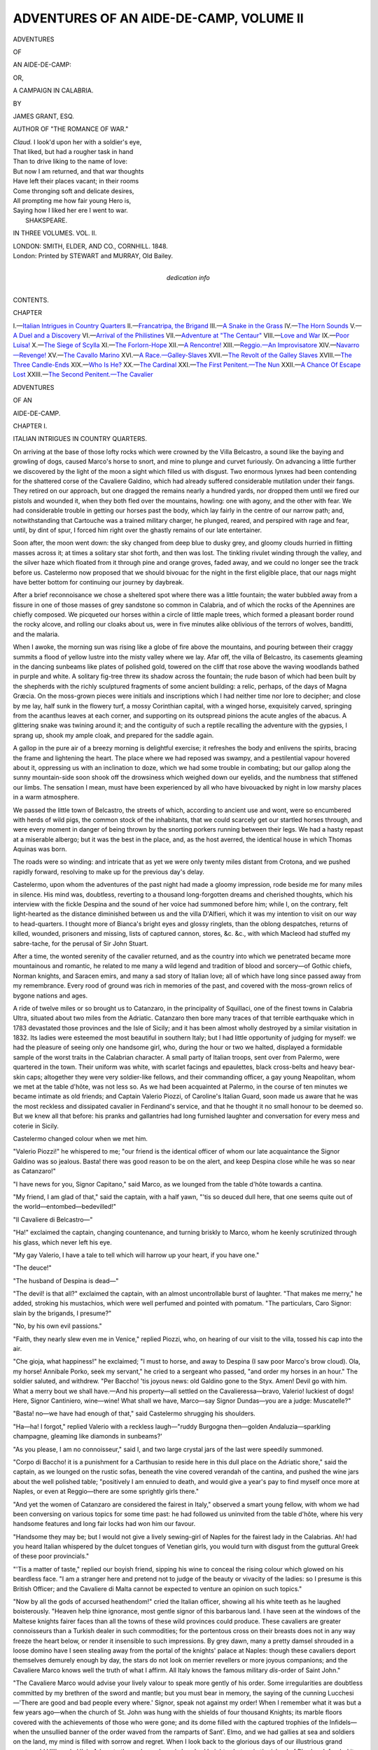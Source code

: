 .. -*- encoding: utf-8 -*-

.. meta::
   :PG.Id: 54594
   :PG.Title: Adventures of an Aide-de-Camp, Volume II (of 3)
   :PG.Released: 2017-04-23
   :PG.Rights: Public Domain
   :PG.Producer: Al Haines
   :DC.Creator: James Grant
   :DC.Title: Adventures of an Aide-de-Camp, Volume II (of 3)
              or, A Campaign in Calabria
   :DC.Language: en
   :DC.Created: 1848
   :coverpage: images/img-cover.jpg

========================================
ADVENTURES OF AN AIDE-DE-CAMP, VOLUME II
========================================

.. clearpage::

.. pgheader::

.. container:: titlepage white-space-pre-line

   .. vspace:: 4

   .. class:: x-large center bold

      ADVENTURES

   .. class:: medium center bold

      OF

   .. class:: xx-large center bold

      AN AIDE-DE-CAMP:

   .. class:: medium center bold

      OR,

   .. class:: x-large center bold

      A CAMPAIGN IN CALABRIA.

   .. vspace:: 2

   .. class:: center medium

      BY

   .. class:: center large

      JAMES GRANT, ESQ.

   .. class:: center medium

      AUTHOR OF "THE ROMANCE OF WAR."

   .. vspace:: 3

   ..

   |  *Claud.* I look'd upon her with a soldier's eye,
   |  That liked, but had a rougher task in hand
   |  Than to drive liking to the name of love:
   |  But now I am returned, and that war thoughts
   |  Have left their places vacant; in their rooms
   |  Come thronging soft and delicate desires,
   |  All prompting me how fair young Hero is,
   |  Saying how I liked her ere I went to war.
   |                                SHAKSPEARE.

   .. vspace:: 3

   .. class:: center medium

      IN THREE VOLUMES.
      VOL. \II.

   .. vspace:: 3

   .. class:: center medium

      LONDON:
      SMITH, ELDER, AND CO., CORNHILL.
      1848. 

   .. vspace:: 4

.. container:: verso center white-space-pre-line

   .. class:: small

      London:
      Printed by STEWART and MURRAY,
      Old Bailey.

   .. vspace:: 4

.. container:: dedication center white-space-pre-line

   .. class:: medium

   dedication info

   .. vspace:: 4

.. class:: center large bold

   CONTENTS.

.. class:: noindent small

   CHAPTER

.. class:: noindent white-space-pre-line

I.—`Italian Intrigues in Country Quarters`_
II.—`Francatripa, the Brigand`_
III.—`A Snake in the Grass`_
IV.—`The Horn Sounds`_
V.—`A Duel and a Discovery`_
VI.—`Arrival of the Philistines`_
VII.—`Adventure at "The Centaur"`_
VIII.—`Love and War`_
IX.—`Poor Luisa!`_
X.—`The Siege of Scylla`_
XI.—`The Forlorn-Hope`_
XII.—`A Rencontre!`_
XIII.—`Reggio.—An Improvisatore`_
XIV.—`Navarro—Revenge!`_
XV.—`The Cavallo Marino`_
XVI.—`A Race.—Galley-Slaves`_
XVII.—`The Revolt of the Galley Slaves`_
XVIII.—`The Three Candle-Ends`_
XIX.—`Who Is He?`_
XX.—`The Cardinal`_
XXI.—`The First Penitent.—The Nun`_
XXII.—`A Chance Of Escape Lost`_
XXIII.—`The Second Penitent.—The Cavalier`_





.. vspace:: 4

.. _`ITALIAN INTRIGUES IN COUNTRY QUARTERS`:

.. class:: center x-large bold

   ADVENTURES

.. class:: center medium bold

   OF AN

.. class:: center x-large bold

   AIDE-DE-CAMP.

.. vspace:: 3

.. class:: center large bold

   CHAPTER I.

.. class:: center medium bold

   ITALIAN INTRIGUES IN COUNTRY QUARTERS.

.. vspace:: 2

On arriving at the base of those lofty rocks which
were crowned by the Villa Belcastro, a sound like
the baying and growling of dogs, caused Marco's
horse to snort, and mine to plunge and curvet
furiously.  On advancing a little further we
discovered by the light of the moon a sight
which filled us with disgust.  Two enormous
lynxes had been contending for the shattered
corse of the Cavaliere Galdino, which had
already suffered considerable mutilation under their
fangs.  They retired on our approach, but one
dragged the remains nearly a hundred yards,
nor dropped them until we fired our pistols and
wounded it, when they both fled over the
mountains, howling: one with agony, and the other
with fear.  We had considerable trouble in
getting our horses past the body, which lay
fairly in the centre of our narrow path; and,
notwithstanding that Cartouche was a trained
military charger, he plunged, reared, and
perspired with rage and fear, until, by dint of
spur, I forced him right over the ghastly remains
of our late entertainer.

Soon after, the moon went down: the sky
changed from deep blue to dusky grey, and
gloomy clouds hurried in flitting masses across
it; at times a solitary star shot forth, and then was
lost.  The tinkling rivulet winding through the
valley, and the silver haze which floated from
it through pine and orange groves, faded away,
and we could no longer see the track before us.
Castelermo now proposed that we should bivouac
for the night in the first eligible place, that our
nags might have better bottom for continuing
our journey by daybreak.

After a brief reconnoisance we chose a sheltered
spot where there was a little fountain; the water
bubbled away from a fissure in one of those
masses of grey sandstone so common in Calabria,
and of which the rocks of the Apennines are
chiefly composed.  We picqueted our horses within
a circle of little maple trees, which formed a
pleasant border round the rocky alcove, and
rolling our cloaks about us, were in five minutes
alike oblivious of the terrors of wolves, banditti,
and the malaria.

When I awoke, the morning sun was rising
like a globe of fire above the mountains, and
pouring between their craggy summits a flood
of yellow lustre into the misty valley where we
lay.  Afar off, the villa of Belcastro, its
casements gleaming in the dancing sunbeams like
plates of polished gold, towered on the cliff that
rose above the waving woodlands bathed in
purple and white.  A solitary fig-tree threw its
shadow across the fountain; the rude bason of
which had been built by the shepherds with the
richly sculptured fragments of some ancient
building: a relic, perhaps, of the days of Magna
Græcia.  On the moss-grown pieces were initials
and inscriptions which I had neither time nor lore
to decipher; and close by me lay, half sunk in
the flowery turf, a mossy Corinthian capital, with
a winged horse, exquisitely carved, springing
from the acanthus leaves at each corner, and
supporting on its outspread pinions the acute
angles of the abacus.  A glittering snake was
twining around it; and the contiguity of such a
reptile recalling the adventure with the gypsies,
I sprang up, shook my ample cloak, and prepared
for the saddle again.

A gallop in the pure air of a breezy morning
is delightful exercise; it refreshes the body and
enlivens the spirits, bracing the frame and
lightening the heart.  The place where we
had reposed was swampy, and a pestilential
vapour hovered about it, oppressing us with an
inclination to doze, which we had some trouble
in combating; but our gallop along the sunny
mountain-side soon shook off the drowsiness
which weighed down our eyelids, and the
numbness that stiffened our limbs.  The sensation
I mean, must have been experienced by all who
have bivouacked by night in low marshy places
in a warm atmosphere.

We passed the little town of Belcastro, the
streets of which, according to ancient use and
wont, were so encumbered with herds of wild
pigs, the common stock of the inhabitants, that
we could scarcely get our startled horses through,
and were every moment in danger of being
thrown by the snorting porkers running between
their legs.  We had a hasty repast at a miserable
albergo; but it was the best in the place,
and, as the host averred, the identical house in
which Thomas Aquinas was born.

The roads were so winding: and intricate that
as yet we were only twenty miles distant from
Crotona, and we pushed rapidly forward, resolving
to make up for the previous day's delay.

Castelermo, upon whom the adventures of the
past night had made a gloomy impression, rode
beside me for many miles in silence.  His mind
was, doubtless, reverting to a thousand
long-forgotten dreams and cherished thoughts, which
his interview with the fickle Despina and the
sound of her voice had summoned before him;
while I, on the contrary, felt light-hearted
as the distance diminished between us and the
villa D'Alfieri, which it was my intention to
visit on our way to head-quarters.  I thought
more of Bianca's bright eyes and glossy ringlets,
than the oblong despatches, returns of killed,
wounded, prisoners and missing, lists of captured
cannon, stores, &c. &c., with which Macleod had
stuffed my sabre-tache, for the perusal of Sir
John Stuart.

After a time, the wonted serenity of the
cavalier returned, and as the country into which we
penetrated became more mountainous and romantic,
he related to me many a wild legend and
tradition of blood and sorcery—of Gothic chiefs,
Norman knights, and Saracen emirs, and many
a sad story of Italian love; all of which have
long since passed away from my remembrance.
Every rood of ground was rich in memories of
the past, and covered with the moss-grown relics
of bygone nations and ages.

A ride of twelve miles or so brought us to
Catanzaro, in the principality of Squillaci, one of the
finest towns in Calabria Ultra, situated about
two miles from the Adriatic.  Catanzaro then
bore many traces of that terrible earthquake
which in 1783 devastated those provinces and
the Isle of Sicily; and it has been almost wholly
destroyed by a similar visitation in 1832.  Its
ladies were esteemed the most beautiful in
southern Italy; but I had little opportunity of
judging for myself: we had the pleasure of seeing
only one handsome girl, who, during the hour or
two we halted, displayed a formidable sample of
the worst traits in the Calabrian character.  A
small party of Italian troops, sent over from
Palermo, were quartered in the town.  Their
uniform was white, with scarlet facings and
epaulettes, black cross-belts and heavy bear-skin
caps; altogether they were very soldier-like
fellows, and their commanding officer, a gay
young Neapolitan, whom we met at the table
d'hôte, was not less so.  As we had been
acquainted at Palermo, in the course of ten minutes
we became intimate as old friends; and Captain
Valerio Piozzi, of Caroline's Italian Guard, soon
made us aware that he was the most reckless
and dissipated cavalier in Ferdinand's service,
and that he thought it no small honour to be
deemed so.  But we knew all that before: his
pranks and gallantries had long furnished
laughter and conversation for every mess and
coterie in Sicily.

Castelermo changed colour when we met him.

"Valerio Piozzi!" he whispered to me; "our
friend is the identical officer of whom our late
acquaintance the Signor Galdino was so jealous.
Basta! there was good reason to be on the alert,
and keep Despina close while he was so near as
Catanzaro!"

"I have news for you, Signor Capitano," said
Marco, as we lounged from the table d'hôte
towards a cantina.

"My friend, I am glad of that," said the
captain, with a half yawn, "'tis so deuced dull
here, that one seems quite out of the
world—entombed—bedevilled!"

"Il Cavaliere di Belcastro—"

"Ha!" exclaimed the captain, changing
countenance, and turning briskly to Marco, whom
he keenly scrutinized through his glass, which
never left his eye.

"My gay Valerio, I have a tale to tell which
will harrow up your heart, if you have one."

"The deuce!"

"The husband of Despina is dead—"

"The devil! is that all?" exclaimed the
captain, with an almost uncontrollable burst of
laughter.  "That makes me merry," he added,
stroking his mustachios, which were well
perfumed and pointed with pomatum.  "The
particulars, Caro Signor: slain by the brigands, I
presume?"

"No, by his own evil passions."

"Faith, they nearly slew even me in Venice,"
replied Piozzi, who, on hearing of our visit to the
villa, tossed his cap into the air.

"Che gioja, what happiness!" he exclaimed;
"I must to horse, and away to Despina (I saw
poor Marco's brow cloud).  Ola, my horse!
Annibale Porko, seek my servant," he cried to
a sergeant who passed, "and order my horses
in an hour."  The soldier saluted, and withdrew.
"Per Baccho! 'tis joyous news: old Galdino
gone to the Styx.  Amen!  Devil go with him.
What a merry bout we shall have.—And his
property—all settled on the Cavalieressa—bravo,
Valerio! luckiest of dogs!  Here, Signor
Cantiniero, wine—wine!  What shall we have,
Marco—say Signor Dundas—you are a judge:
Muscatelle?"

"Basta! no—we have had enough of that,"
said Castelermo shrugging his shoulders.

"Ha—ha!  I forgot," replied Valerio with a
reckless laugh—"ruddy Burgogna then—golden
Andaluzia—sparkling champagne, gleaming like
diamonds in sunbeams?'

"As you please, I am no connoisseur," said I,
and two large crystal jars of the last were speedily
summoned.

"Corpo di Baccho! it is a punishment for a
Carthusian to reside here in this dull place on the
Adriatic shore," said the captain, as we lounged
on the rustic sofas, beneath the vine covered
verandah of the cantina, and pushed the wine jars
about the well polished table; "positively I am
ennuied to death, and would give a year's pay to
find myself once more at Naples, or even at
Reggio—there are some sprightly girls there."

"And yet the women of Catanzaro are considered
the fairest in Italy," observed a smart
young fellow, with whom we had been conversing
on various topics for some time past: he had
followed us uninvited from the table d'hôte, where
his very handsome features and long fair locks
had won him our favour.

"Handsome they may be; but I would not
give a lively sewing-girl of Naples for the fairest
lady in the Calabrias.  Ah! had you heard
Italian whispered by the dulcet tongues of
Venetian girls, you would turn with disgust from the
guttural Greek of these poor provincials."

"'Tis a matter of taste," replied our boyish
friend, sipping his wine to conceal the rising
colour which glowed on his beardless face.  "I
am a stranger here and pretend not to judge
of the beauty or vivacity of the ladies: so I
presume is this British Officer; and the Cavaliere di
Malta cannot be expected to venture an opinion
on such topics."

"Now by all the gods of accursed heathendom!"
cried the Italian officer, showing all his
white teeth as he laughed boisterously.  "Heaven
help thine ignorance, most gentle signor of this
barbarous land.  I have seen at the windows of
the Maltese knights fairer faces than all the
towns of these wild provinces could produce.
These cavaliers are greater connoisseurs than a
Turkish dealer in such commodities; for the
portentous cross on their breasts does not in any
way freeze the heart below, or render it insensible
to such impressions.  By grey dawn, many a
pretty damsel shrouded in a loose domino have I
seen stealing away from the portal of the knights'
palace at Naples: though these cavaliers deport
themselves demurely enough by day, the stars do
not look on merrier revellers or more joyous
companions; and the Cavaliere Marco knows well the
truth of what I affirm.  All Italy knows the
famous military *dis*-order of Saint John."

"The Cavaliere Marco would advise your lively
valour to speak more gently of his order.  Some
irregularities are doubtless committed by my
brethren of the sword and mantle; but you must
bear in memory, the saying of the cunning
Lucchesi—'There are good and bad people every
where.'  Signor, speak not against my order!
When I remember what it was but a few years
ago—when the church of St. John was hung with
the shields of four thousand Knights; its marble
floors covered with the achievements of those who
were gone; and its dome filled with the captured
trophies of the Infidels—when the unsullied
banner of the order waved from the ramparts of
Sant'. Elmo, and we had gallies at sea and soldiers
on the land, my mind is filled with sorrow and
regret.  When I look back to the glorious days of
our illustrious grand master, old Villiers de
L'Isle Adam, to those days when six hundred
knights shut up in the island of Rhodes defended
it for six months against two hundred thousand
Turks, my soul is filled with exultation and
chivalry!  So beware, Signor Valerio!  The
Knights of Malta have suffered so much of late
from the usurpation of Buonaparte and the unfulfilled
and often reiterated promises of Britain, that
they have grown somewhat petulant and hasty."

"Enough, signor—I sit rebuked, and submit
quietly, knowing that I may be a little in error,"
answered the frank officer.  "But to change the
subject: if I am not soon recalled to head
quarters, I shall have to quit this Catanzaro without
beat of drum.  The air of the place is getting
quite too hot for me: I have been here only three
weeks, and in that time contracted debts to the
amount of some thousand ducats.  I tried the
rouge et noir—abomination! they only made
matters worse, and the villanous shop-people,
the Podesta, the Eletti and the tipstaves, are all
ready to pounce upon me en masse: worse than
all, the women of the place are at drawn daggers
about me."

"You are quite to be envied!" said the young
Calabrian with an air of impatient scorn.

"You shall hear whether it be so," replied the
captain.  "Ah! the uniform of the Queen's
Italian Guard is something new here; and in
truth we have been rather free with our favours:
myself in particular.  Three narrow escapes have
been the consequence (these Calabrians are
wondrously prone to assassination): once from the
knife of a rascal hired by some frail fair one
unknown, and once from a dose of bella donna,
with which an angry damsel contrived to drug
my chocolate the other morning: when I was
just about to drink it, she threw herself at my
feet in an agony of sorrow and horror, imploring
my pity and forgiveness; so, after abundance of
tears, threats, upbraiding, and all that sort of
thing, I quietly put her outside the door"—

"And the third, signor; the third?" said the
young Calabrian impatiently.

"Was from the poisoned weapon of a furious
brother, whose sister I had jilted and grown
weary of.  Ah! the cowardly dog! he called it
honour, I think: rather amusing in this rustic
land of fauns and satyrs.  But the adventure
would have gone otherwise with me, had not
my trusty serjeant, Annibale Porko, sucked the
wound, and bathed it with brandy.  Behold! 't
is yet far from well," he added, pulling up the
richly laced sleeve of his white uniform, and
showing a long scar above the wrist.

"Faith!" said I, "if you have many such
scrapes, Captain Piozzi, you are likely to be cut
off, and suddenly: an Italian seldom brooks a
wrong."

"But I cannot comprehend the nature of
these unpolished Calabrians," replied this heedless
harum-scarum gallant, into whose empty head
the wine was rapidly mounting.  "Per Baccho! they
are mere savages—hottentots!  Will you
believe it?  if I venture to pay a compliment to
the mistress of my billet, or to kiss her daughter
(which I am often disposed to do, the said
daughter being rather fresh and pretty), the
Maestro di Casa jerks up his Messina sash, twirls
his whiskers, and plays so ominously with the
haft of his knife, that I am compelled to keep
my gallantry within very narrow bounds.  I
must even refrain from those little acts of
cavalier-like politeness, by which some obliging
citizens of Naples would consider themselves
duly honoured: more especially if it were a noble
gentiluomo of the Queen's Guard that deigned
to salute one of his family.  O! for joyous
Venice, and its money-making mothers, who for
sixty sequins—"

"Basta!" interrupted Marco, "you let every
one hear you, Valerio, by speaking in such a
key.  By St. Antony—!"

"Hush Marco, 't is quite unfashionable to
swear by these old saints: the newest canonizations
are always most in vogue.  St. Antony,
indeed!  The ancient fool; I would rather swear
by his gridiron, which the monks show at
Rimini.  But to resume.  Here, in this cursed
province, if one but looks at a woman, cold iron
is thought of instantly, and one may be dead as
Brutus in less time than one can utter a
credo.—What the deuce can delay my rogue of a
groom?"

"You labour under so many annoyances, that
I am astonished you have survived them,"
observed the young provincial contemptuously.

"By the jovial San Cupido! you know not
half of them.  As my soldiers are apt to imitate
their accomplished commander in many things,
the king's service has lost several smart fellows
in these domestic brawls.  But courage, Valerio!
It is quite a godsend, this sudden death of that
bear, old Belcastro; and as the charming
Despina is so near I shall hope to pay her many
a visit of condolence.  Nay, frown not, Marco,
my love for her is of the most pure and Platonic
description.  Besides, I have sent a most
heart-rending memorial to the queen, and it is so
well seconded and flanked by the Duchessa di
Bagnara, and other fair ladies who are impatient
for my return, that I have no doubt my party
will soon be ordered to rejoin at Palermo,
without my troubling our gruff commander-in-chief,
Giambattista Fardella.  Then adieu to
Catanzaro, its wickedness, and its women."

"And Signora Teresa with the rest?" asked
the Calabrian, with a low voice and a flushing
cheek.

"Ha! know you Teresa Navona?" asked
the captain, scanning the fine features of the
youth with a keen glance.  "Do you belong to
Catanzaro?'

"Yes, signor,—no.  That is, not now,"
stammered the boy, with angry confusion.  "But
I once resided here, and have only just returned
after a long absence.  You know Teresa?"

"As well as man can know such a compound
of fascination and subtlety as an Italian woman,"
laughed the handsome guardsman.  "You are to
learn, gentlemen, that this is the escapade I spoke
of: the duel with the devil of a brother.  There
was a judge of the grand civil court of Cosenza,
who died here lately, after living in retirement
since our friends the French crossed the Alps.
This learned old fellow had two daughters,
Pompeia and Teresa; the first I have never
seen, but the last, who resides with her mother
here, has been for some time past the happy
means of cheering my dreary detachment duty
in the towns hereabout: and truly the girl is a
magnificent creature for a Calabrian!  Her bright
eyes and ruby lips are Italian; her white skin,
full bosom, and long flowing hair have come
with the Greek blood; and her vivacity is quite
oriental."

"*Was*, you should say," muttered the young
man.  "Alas! signor, her vivacity has fled since
you knew her."

"In short, Captain Piozzi, you have had an
intrigue," said I.

"Right, signor," he replied, composedly; "but
one fraught with the due proportion of mystery
and cold steel which usually accompany an
Italian intrigue.  It being discovered that I had
carried the fortress by a *coup de main*, the girl
Teresa was consigned to that convent yonder,
the campanile of which you now see shining in
the sun; and the mother solaced herself with
strong hysterics and strong waters until the
arrival of her son, a fiery young subaltern of the
Sicilian volunteers, who galloped across from the
camp of St. Eufemio, with the express purpose
of parading me.

"Three days ago, when returning from this
wine-house, and just under the Madonna at the
street corner yonder, this young spark assaulted
me sword in hand; flinging his hat on the
ground and his cloak round his left arm, in the
most approved duellist fashion.  So furious was
his onset that I had scarcely time to stand on
my guard, but we thrust and cut at each other
like any two bravos on the boards of the San
Carlo; my superior skill soon overcame the
Herculean strength of the Calabrese officer,
and the fifth passado laid him dead at my feet."

"Madonnia mia!" exclaimed the Calabrian,
smiting his breast with horror.

"The devil!" I exclaimed; "poor fellow, and
you really killed him?"

"Not quite, signor; but old Porko, I believe,
brained him with his halberd," was the cool
reply.

"The villain, Porko, shall answer dearly for
this mutiny and murder!" exclaimed Castelermo,
with an aspect of severity.  "And so,
Signor Piozzi, you have gone from bad to worse;
first outraged the confiding sister, and then
destroyed the spirited brother!"

"Cospetto!" muttered Piozzi, "I know these
things will sound ill at the court, and in old
Fardella's office at Palermo, whatever they may be
thought of at our mess-house on the Cassero."

"But how will they appear in the court of
Heaven, on that dread day, when all men will be
judged by their deeds?" asked the Maltese
commander, with a stern expression: which, however,
did not abash our volatile friend.

"Admirable!" he replied, waving his cigar;
"you act the military monk to the life.  That
sort of air did very well in L'Isle Adam's days, but
it won't pass now, Marco; so pray lay it aside,
or assume it only in the convent at Malta, or the
palace at Naples, and for the present be the
frank cavalier of the last hour.  A proud spirit
cannot brook an admonitory tone.  Ah! here
comes my rascally groom at last: while he loiters
with that girl yonder, let us drink to la
Signora Teresa.  Her family, if they be wise, will
hush the matter up, and she may yet marry
some honest artisan; who will deem her none
the worse for having a few ducats from Valerio
Piozzi, captain of the Royal Italian Guard,
knight grand cross of San Marco, and Heaven
knows what more."

The eyes of the young Calabrese flashed fire.

"And think you, base ruffian," he exclaimed,
in a voice shrill and tremulous with rage, "that
old Albanian Greeks, though now sunk to the
grade of mere Italian citizens, will forget that
their blood has descended to them from the long
line of the princes of Epirus, and permit these
foul wrongs to pass without retribution?"

"Insolent brat, I neither know nor care!"
replied the captain, grasping his riding switch,
and regarding the bold youth sternly; "and but
that your chin is smooth as an apple—poh!  I
can bandy word and blow with any blusterer in
Italy, and shall not shrink from a peasant or
woodcutter of this rustic land: but now, since the
days of chivalry have passed away, tell me, my
pretty Messerino, who will become the champion
of this fallen star? and, save myself, to whom can
she look for redress?"

"To the right hand of her sister, since death
has left none other to avenge her," cried the
youth, in a voice rising almost to a shriek; and
the bright barrel of a pistol glittered in the
sunlight which streamed between the vine-leaves of the
trellis.  Levelling it full at Valerio, she fired, just
as I struck up her weapon.  From the tone of
the voice, and the despair that glared in the eye,
there flashed upon me a suspicion of the sex and
purpose of this youth.

The ball dashed to pieces the head of the large
waxen Madonna, which occupied a lofty niche
at the corner of the street.  A cry of "sacrilege,
and murder!" arose, and the people rushed
towards us from all quarters.  As the smoke
cleared, we discovered the imperturbable captain
stroking his moustache, and smiling grimly, but
with an air of exquisite nonchalance.

"Thrice my heart failed me; but he is
destroyed at last!" cried Pompeia, in terrible
accents, as she cast away the pistol (which she
had fired with both her eyes closed), and sinking
back on the rustic sofa, burst into a passion of
tears.

"Holy St. John of Jerusalem, and of Rhodes,
look here!" exclaimed Castelermo, while I seized
her that she might not escape.

"Wretch!" muttered Marco.

"I am wretched, indeed!" she replied bitterly,
still keeping her eyes closed; "yet I do not deem
myself so abject as to be grasped thus with
impunity.  Unhand me, signor: I have only slain
the destroyer of my sister's peace, my brother's
life (perhaps my mother's too), and the fame of our
family.  Guiltless of wanton wickedness, I have
only destroyed a ribald and reckless libertine, in
the midst of his sinful boasting."

"Here is a devil of a damsel!" said Valerio,
with a laugh.  "Per Baccho! a pestilent
narrow escape it was.  But for you, Signor Claude,
I might have been chaffering with Charon for a
passage across the Styx, and squabbling,
perhaps, with old Belcastro on the voyage.  To
your care I commend this amiable sample of
her sex, while I canter off to the villa of
Despina."

His servant at that moment rode up with a
led horse, and he leaped into the saddle.

"Wretch!" shrieked Pompeia, "hast thou
escaped that death so richly merited?"

"Safe and sound, my pretty termagant—aim
better next time," replied the officer, caracoling
his horse, to push back the clamorous crowd.
"Adieu, Caro Marco! adieu, Signor Claude! your
most humble servant, my pretty Pompeia.
Ola! keep out of my horse's way, signori, the
rabble: and so, buona sera, good-evening to
everybody;" and, with a reckless laugh, he
dashed off at a gallop through the street, which
was darkening fast, as the sun had set.  He was
followed by a volley of execrations from the
crowd, some of whom he tumbled into the
kennel, as he pushed headlong through.

"Unhand me, signor," said the damsel, with
an assumption of dignity.  "I am a Calabrese
woman, and all Calabria will applaud the deed!"

A shout arose from the admiring populace;
yet the girl trembled with shame, sorrow, and
anger.

"But not so will He into whose awful presence
you were about to hurl a fellow-being,
with many grievous sins and follies accumulated
on his head.  You would have destroyed him,
body and soul: he would have passed away
unbidden, unconfessed, and unforgiven!  Heaven
judge between him and thee, woman! but in this
matter you have acted unwisely.  Madonna
grant forgiveness to you both!" added Marco,
signing the cross.

"Madonna grant it!" muttered the rabble
round us, bowing their heads.

"I am not a child to be preached to, either
by canon regular or church militant!" retorted
this fiery damsel.  She was a noble-looking
beauty, about twenty, with long dark lashes,
silken hair, and ripe pouting lips, which
consorted oddly with her broad hat and black
surtout of the newest Neapolitan cut.  The colour
was fast returning to her pallid cheek, and the
fire of her eyes had never dimmed.  "Lead me
to the Podesta of Catanzaro! by him will I be
judged; but not by a knight of the Maltese
cross."

"No, signora," replied Castelermo, "I am not
prosecutor in this matter: to your own sorrows
and conscience I leave you—adieu!" and she was
led away by the people, her face buried in her
mantle, and utterly deserted by that stern
confidence which had sustained her throughout this
wild affair.

Sergeant Annibale Porko we reported to
the officer next in command, who promised to
send him to St. Eufemio for trial by court-martial:
a pledge which he never redeemed.

About an hour after Ave-Maria rang, we
quitted the mountain town of Catanzaro, and
struck directly across the country, with the
intention of visiting the villa D'Alfieri.

Not long after this affair I remember Castelermo
handing me, with a cold and grim smile,
a copy of the "Gazzetta Britannica," in which
there was a paragraph, announcing that our
wild friend the captain had been married to the
widow of Belcastro, with great splendour, at the
archiepiscopal residence of the Bishop of Cosenza.

From that hour I never again heard him utter
the name of Despina.





.. vspace:: 4

.. _`FRANCATRIPA, THE BRIGAND`:

.. class:: center large bold

   CHAPTER II.


.. class:: center medium bold

   FRANCATRIPA, THE BRIGAND.

.. vspace:: 2

I was aware that, according to strict orders, I
ought to have proceeded forthwith, without
deviation or delay, to Scylla; but a detour of
twenty miles, to visit my gentle Bianca, could
not in any way injure the service: and how
seldom is it when campaigning that the impulse of
one's own heart can be obeyed.  Too often does
duty interfere with the best and tenderest affections
of the soldier; sending him forth with a heart
seared and almost broken, to fight the battles
of his country; or, still worse, to close a long life
of expatriation, by perishing amid the pestilent
swamps of the West, or the wars and diseases of
the East Indies.

We were now getting within the vicinity of
the redoubtable brigand Francatripa, and his
terrible handiwork became manifest at every
mile of the way, as we neared his stronghold in
the forest of St. Eufemio.  In a solitary pass we
found a carriage, apparently from Naples, a
wreck by the way-side, with its springs broken,
and one of the mules lying shot between the
traces.  The trunks, which had been strapped
before and behind, were rifled; the morocco
lining had been ripped and torn down in search
of concealed valuables, and the gilt panels were
riddled by musket-balls.

The unfortunate traveller, scarcely alive, lay
half out of the vehicle, his head on the ground,
covered with wounds, and bleeding profusely:
he seemed to have offered a desperate resistance,
for one hand grasped a discharged pistol, while
the other yet clenched a poniard.  We raised him
gently, and laid him on the slope of a grassy
bank, where his clammy white face and glazing
eyes glimmered horribly in the cold moonlight.

"Signor," said Castelermo, as he knelt down
and held his crucifix before the eyes of the dying
sufferer, "tell us who committed this detestable
outrage?"

"Francatripa!" muttered the quivering lips
of the dying man, who immediately expired.
We then placed the body within the carriage,
and after fastening the doors to protect it from
the wolves, rode towards a village which lay
about a league off, to rouse the peasantry.

A little farther on we passed a poor
country girl, weeping over the body of an aged
shepherd, whose dog sat whining at his feet.
The old man had been slain by a blow from the
butt of a musket.  His daughter supported his
head in her lap, bedewing it with tears, and
wiping the blood from his pale lifeless face and
silver hairs with her linen head-dress, while she
mingled with her prayers many an anathema
on the name of "Francatripa!"  Around lay
the ruins of their hut: the old man had perished
in defence of his flock; and the extreme youth
of the girl had alone saved her from being carried
off to the stronghold of the brigands.

As we approached the village, the white
cottages of which shone in the moonlight on the
dark-green mountain side, a lurid flame shot
across the sky: they were in flames!  Then the
reports of musketry were heard: a skirmish
had ensued between the brigands and the armed
peasantry; the latter had been defeated, and the
unrelenting lieutenant of Francatripa, after laying
their dwellings in ashes, leisurely retreated up
the hills with his band.

"Satan seems abroad to-night!" said I, as the
wailing of women and children was borne past us
on the night-breeze.

"Since the days of Marco Sciarra, such outrages
as these have been matters of daily occurrence
in our mountain provinces," replied the
cavalier.  "These villains have probably been
foraging in the valley; and desolation and death
invariably attend resistance.  But, perhaps, the
villagers may have been guilty of some disloyalty
to our cause, and have thus brought upon them
the vengeance of Francatripa; who is one of
Carolina's robber-knights, and by her authority
bears the rank of colonel.  Alas! signor, you see
how war calls forth all the worst traits of the
Calabrian character.  When I look on these
things, I blush that I am an Italian."

"Truly," said I, "we have seen some things
which make me suppose that there is more of
truth than malice in the old Italian proverb
applied to the Neapolitan people."

"*Naples is a paradise inhabited by devils!*"
replied Marco.  "Ha!  I fought a Tuscan on
the ramparts of Valetta one morning, for
uttering that impertinent saying."

On reaching the hamlet we found the greater
number of the cottages burned down; and the
only answers our inquiries received were, "the
king of the forest, Francatripa—the
hunchback—the devil!"

A man warned us not to proceed, for the
banditti were still hovering about; but as
only one pass of the mountains lay between
us and Maida, we determined to push forward
at all risks.  After examining our girths and
pistol-locks, we dashed at a gallop into a gorge
of the hills, which seemed doubly dark after
leaving the blaze of the burning hamlet;
being also deprived of the moon, whose light
was intercepted by a gigantic peak of the
Apennines.

The hoofs of our galloping horses alone broke
the stillness around us, until we had reached
the centre of the pass, or chasm, where the
frowning cliffs arose on each side like sable
walls; their summits, in some places, overhanging
the base: when, hark! the shrill blast of
a Calabrian horn, waking the echoes of that
dismal hollow, caused us to rein suddenly up and
prepare for action.  As the reverberations of the
horn died away, a glare of crimson light burst
through the gloom: it burned steadily, increasing
in radiance and splendour, tinging hill and
rock, the forms of ourselves and horses, with
the hue of blood, and shedding over the whole
landscape, woodland, hill and hollow, the same
sanguine tint.  This effect, at any other time,
or under other circumstances, we should have
admired; as it was, our lives were in jeopardy,
and delight gave place to apprehension.

An enormous red light, blazing on a pinnacle
of rock, distinctly revealed our position and
appearance to a horde of banditti, in conical
hats or long blue caps and gay parti-coloured
garments, who swarmed on the cliffs above and
around us, barring advance or retreat, with their
levelled rifles.

"Basta!" exclaimed Castelermo, his voice
faltering with shame and chagrin.  "O! for thirty
cavaliers of John de Valette, or old L'Isle
Adam!  Must we yield—and to wretches such
as these?"

"Surrender or die!" I replied, considerably
excited: "the path is open before us; but we
should assuredly be blown to pieces before we
had moved a horse's length."

We were immediately surrounded, and
peremptorily commanded to dismount.  I saw how
the fierce spirit of my companion blazed up within
him as he obeyed the order; and my own
indignation was not less.  Our swords were next
demanded; and, knowing the futility of resistance,
I submitted to be deprived of my sabre
and despatches.

"My good fellows," said I, "remember I am
a British officer!"

"Base vagabonds!" thundered Castelermo,
while his pale lips quivered with rage, "at least
respect the garb *I* wear!  You may keep my
sword now, for to me it is useless, after being
sullied by such dishonourable hands; but bear
in mind that this night you have committed a
most horrid sacrilege!"

"We will bear the weight of that easily,
cavaliere," said one fellow, "and pay our blessed
Mother Church a moiety out of your ransom.
We must obey our orders; and if Ferdinand IV.,
or even the grand bailiff of the province passed
this way, they would be required to yield
both cloak-bag and sword to the king of St. Eufemio."

"Take the matter quietly, signor," said another,
striking me on the shoulder with insolent
familiarity; "remember you might have fallen
into rougher hands than Francatripa's free
companions."

"Bring a horse-halter, ho! ho! and bind
them!" cried a shrill voice, which I immediately
recognised.  I turned towards the speaker, who
had just dropped down from the rocks; but could
not distinguish his figure: the blaze of the red
light having now expired.

"By Heaven!  I would not have surrendered
without fighting to the last, could I have
suspected this foul indignity!" exclaimed Marco
bitterly, while I bit my lips in silence; and
Gaspare Truffi, by whose orders we were bound,
rolled on the turf yelling and grinning like a
fiend with malicious delight and exultation.

"Forward!" he commanded.  "Where did
you say we were to meet the capitano?"

"Where the Maida road intersects the ancient
way to the town of Cosenza," replied one of the
band.  "He awaits us among the old ruins of
those pagan Greeks."

"On then," replied the little man of authority.
"On: but, povero voi! keep well together when
crossing the hills, or I will blow to the night
wind the brains of the first man who straggles!"

I was surprised to find these fierce desperadoes
submitting to the incessant hectoring of a pitiful
hunchback: but after a time I observed that his
commands, although strictly obeyed, were a
source of secret merriment to the band.  I also
discovered amongst them many young men of
superior birth, address, and education; who had
been reduced to such ignoble fellowship by their
own excesses, or by preferring a state of free
brigandage on their native mountains, to bowing
beneath the yoke of France, and submitting to its
military conscription.

Some of them still retained in their manners
traces of good Neapolitan society, but the
majority were a crew of the most hardened ruffians
that ever were congregated together.  I fully
expected on being presented to the leader, to
experience the most brutal treatment; having
been always led to suppose that Francatripa was
a very demon incarnate, and save Mammone, the
worst of all the outlaws of lawless Calabria.

"Now then, gentlemen, remember that with
my own hand I will shoot the first who attempts
to escape.  Hear me! you in particular?" said
Gaspare Truffi, giving his threat additional force
by bestowing on my shoulder a smart stroke with
a pistol butt (one of my own silver-mounted pops
with rifled barrels, a present from the
General.)  At that moment, my heart swelled almost to
bursting!  I turned fiercely towards Truffi; but,
on beholding him astride my gallant grey, with
his short crooked legs scarcely reaching below
the saddle flaps, his prodigious hump, his
overgrown head and amply bearded visage
surmounted by a straw hat of the largest size, his
grotesque figure viewed by the moonlight was so
ludicrous that I burst into an uncontrollable fit
of laughter.  Even the grave Castelermo laughed
aloud, and the whole band joined in a hearty
roar of merriment.  This, though it put us all
in tolerable humour, roused the wrath of the
hunchback; who glared from one to another
without knowing on whom to wreak his passion.

"It is quite a riddle to me how this odd fellow
was ever permitted beneath the roof of the
St. Agata palace: you remember, we first met
him there," said I to my companion.

"The cursed reptile played well and deeply:
but I doubt much if he would again dare to
approach——"

"Silenzio!" thundered the hunchback, as he
forced Cartouche (whom he could scarcely
manage) toward me, sideways, and twice endeavoured
to ride over me: but the brave charger
knew me too well, and always swerved aside
when approaching too close.  Failing thus in his
object, Gaspare dealt me a blow on the mouth
with the pistol butt, which covered my face with
blood, and nearly demolished my front teeth.
The band murmured at this cowardly outrage;
and perhaps nothing but fear of Francatripa
prevented his incensed lieutenant from pistolling me
on the spot.

We had now arrived at the place appointed;
the ruins of a majestic fane, which had once
echoed the precepts of Pythagoras and the
triumphs of Milo: its massive doric columns,
the ponderous abacus, and carved entablature,
with the most exquisite specimens of sculpture,
were all hurled together in chaotic heaps, just as
the temple had been left by some tremendous
convulsion, which had levied its glories to the
dust.  The stones were mossy and green; the
vine and ivy, the scarlet fuschia and the wild
rose, and a thousand odorous plants flourished
luxuriantly and entwined the ruins with wreaths of
blossom.  But there was something melancholy in
the aspect of the place when viewed by the
brilliant moon: the same orb which had beheld the
first stone of their foundations laid, amid all the
religious solemnities of pagan Greece.

A horn was sounded; but the echoes died away,
and no answering blast awoke them again: the
ruins were minutely searched, but there was no
appearance of Francatripa.

"Maladetto!" said one fellow, shrugging his
shoulders, "the capitano stays somewhat long
with his dear love to-night!"

"Colonello, you should say, Gaetano," replied
another.  "Does he not bear the king's commission;
ay, and a sweet letter, they say, Carolina
sent him, written with her own hand?"

"Yes, and we are to become soldiers like
the men of Marco Sciarra.  Madonna bless the
day!  I am tired of this life."

"Gaetano is as bad as his master, who seems
to love a throw of the dice at the gaming-table
better than a rifle-shot on the green mountainside
in the merry moonlight."

Gaetano only answered by a sigh.

"The smiles must have been sweeter to-night
than usual," growled Gaspare Truffi; "he stays
so long at the villa D'Alfieri."

"No good will come of his going there; where
a woman is, there will always be treachery and
mischief," said Gaetano.  "May Cupid put it
in his heart to bring his girl up the mountains!"

"Welcome to the capitanessa!" said another
of the band, drinking from a leathern bottle,
which he held aloft at the full stretch of his arm,
permitting the sparkling wine to stream down
his throat—a famous feat with the Italian vulgar.

"Ho! ho!" chuckled the hunchback, "it would
be bearding the grand bailiff with a vengeance,
to follow Gaetano's advice.  But, Sfarmato! wind
the horn again!"

Once more its blast was poured to the hollow
wind: but there was no reply, save from the
echoing woods of Maida; and the banditti, as
they seated themselves on the verdant grass and
marble blocks, cursed the delay of their leader
in no gentle terms.

The villa D'Alfieri!  How my pulses quickened
at the sound.  Francatripa was then the lover
of Annina, or some of the waiting women.  I
resolved to speak with the viscontessa about the
dangerous friends with whom her household
corresponded.  How little I then knew of the
ambition and presumption of that accomplished
robber!

"Here, good fellow," said I, to the one whom
they named Gaetano, "take the handkerchief
from my breast, and give my moustachios a
wipe.  You see how freely the blood is flowing
from my mouth."

"Certainly, Signor Cavalier," said the man,
good-naturedly, raising his hand to his hat.

"Ha!" said I, "you have been a soldier?"

"Yes, signor," said he, turning pale, "I enlisted
in the Corsican Rangers, under the British:
but I knew not their fashions; I quarrelled with
a sergeant, and they flogged me like a dog; I
ran away, and so I am here."

Before he could do me the simple act of kindness
requested, Gaspare snatched the handkerchief
from his hand, and threw it away; dealing
Gaetano at the same time a sound box on the
ear, and muttering a remark, which, when
translated, meant that I might "bleed to death, and
be——"

I was extremely exasperated; and feeling at
that moment the cords which bound me
becoming a little slackened, I snapped them
asunder, and rushing upon Truffi unhorsed him like
lightning; then snatching from him his pistols
and poniard, I threw them to a distance.  He
swore a terrible oath, and grappled with me.  I
was amazed by the strength he displayed:
although barely the height of a well-grown boy,
he appeared to possess the strength of two
ordinary men, and his arms and hands were of
great size and muscular power.  My breast
burned with shame to find myself more than
matched in the grasp of a creature so despicable:
I would rather have died than have been defeated.
The brigands; aware of their little lieutenant's
great strength, confidently expected he
would overcome me; so, without interfering, they
leant upon their rifles, and with shouts of
laughter crowded round to witness a contest which
Castelermo beheld with equal indignation and
astonishment: he, of course, supposed I should
toss my adversary into the air like a cricket-ball.

At any other time, or under different circumstances,
I would have scorned to encounter in
any manner such an adversary: but, alas!  I
found myself almost mastered by this miraculous
dwarf.

Firm as Hercules, he stood planted on his
curved legs, which appeared to possess all the
unyielding principle of the arch; while his huge
head, round and hard as a cannon-ball, was
thrust like a battering-ram into my breast, and
his ample hands grasped me like a vice: he had
all the aspect of some powerful gnome, or dwarf,
of German romance; but dwarf or devil, I
was determined not to yield while bone and
muscle remained firm.

While quartered at Truro, I had been taught
a few of the tricks of wrestling by a corporal of
the Cornish Miners, and I now put all these in
practice against this crooked Italian; who, being
quite unprepared for any display of science, was
suddenly thrown off his feet, and hurled backwards
with such force that he fell on the sward
about ten yards off, and nearly fractured his
capacious skull, which was instantly buried in the deep
recesses of his conical hat.

"Ghieu!" cried he, scrambling up.  "Ho,
ho! woe betide you, povero voi!"

He was rushing forward, like a mad bull, to
renew the conflict, when a figure stepped from
behind a fragment of the ruins, and interposed
between us.

"Francatripa!" he exclaimed, recoiling with
a growl of surprise.

"Most excellent captain!" cried the thieves,
with one voice.  "Viva Francatripa!"

"Silence all, comrades," said Francatripa;
"and you, signor," he added, addressing himself
to me, "I thank you for giving my lieutenant
this rough lesson to treat my prisoners better.
But inform me, circumstantially, on your honour,
who you are, whence you have come, where you
are bound, and what is your business among
these mountains?"

"I am an officer on the Sicilian staff, bearing
despatches from the commanding officer at Crotona
to General Sir John Stuart at Scylla.  I trust my
papers will be restored me; as they can be of no
use to you, sir, and the service of King Ferdinand
may suffer by their detention."

"Madonna keep his most sacred majesty!"
said the robber chief, uncovering: "your horse
and baggage shall be restored to you, and all
letters addressed to the good Cavaliere Stuardo,
the friend of Naples.  Signor, we war not with
the soldier, unless in arms against us: like our
own, his profession is a poor one, and shame fall
on the hand that would pilfer his hard-earned
ducats—the wages of sweat, toil, and blood.
But the gentleman who accompanies you?  By
the star of heaven! a knight of Malta!  This
is sacrilege!  Pardon, Signor Cavaliere, this
outrage by my people: one for which, believe
me, on my word of honour, as a free Calabrian,
I am in no way to blame.  Gaetano! restore to
these gentlemen their swords."

Unbinding Castelermo himself, he ordered our
horses to be instantly led up to us.

"Gaspare!" he exclaimed, while grasping a
pistol, "thou accursed, deformed Judas, thou
piece of an ass!  I would this instant send a
bullet through your brain, had I another to
supply your place: for, truly, there is not in all
Italy another such subtle serpent and compound
of mischief, to whom I could delegate my
troublesome command when absent.  But keep
out of my sight till morning, Messerino Esop!
Signori, he has the eyes of Argus, and is worth
his hump in gold to me, so that I could ill spare
him.  Meanwhile, to make all the amends in
my power, this night you shall sup with me, and
to-morrow pursue your journey.  Please to step
this way, gentlemen, and we shall see what my
cook has in preparation for us."

He led us behind a lofty mass of the ruins,
where heavy green laurels and clusters of ivy
and vine overhung the marble blocks and
fragments of fluted columns, which yet remained in
their original position.  A whole roebuck was
roasting and sputtering before a wood fire,
which cast its red and varying glare on the
shattered temple, the waving foliage, the glancing
arms, and fierce swart visages of our captors;
whose well-known bandit costume completed the
striking effect of the scene.

A beetle-browed and bare-legged rogue, clad
only in yellow breeches and a blue shirt, the
sleeves of which were rolled up, superintended
the cooking; while the contents of a hamper
(taken probably from the carriage we had seen
some hours before) were spread upon the turf:
light pastries, fruit, and a few flasks of
continental wine.  After posting a few well-accoutred
scouts on the neighbouring roads and eminences,
Francatripa sent away his band to join the main
body in the forest, where several hundred wild
spirits served under him.  After seeing them off,
in a manner which was a burlesque on military
order, this formidable chief—who afterwards
fought so many severe battles with the French,
and whose name was soon to become like that
of Marco Sciarra in Italy—rejoined us.  I had
then an opportunity of recognising in him one of
the mutilators of the poor tanner (mentioned in
volume first), and I also remembered his face as
one I had often seen in the fashionable
gaming-houses of Messina.

He was an eminently handsome man, between
thirty and forty years of age; and being closely
shaved he had rather a more civilized aspect
than his rough, whiskered, and bearded associates.
Though to us polite and courteous in the
extreme, to his band he acted the furious and
swaggering bandit: stern firmness and sullen
ferocity alone seemed to keep their mutinous
spirits in check, and they quailed beneath his
sparkling eye whenever it turned on them.

He was habited in one of those richly-laced
scarlet uniforms, which Queen Caroline sent
from Palermo to Benincasa, the miller of Sora,
and all the brigand chiefs of those provinces; and
on his breast shone the star and enamelled cross
of St. Constantine: the gift of the same politic
princess, who endeavoured to prop the tottering
throne of her husband by the support of the
brave banditti of southern Naples; just as the
Venetians, in 1590, courted the aid of the chivalric
Sciarra and his followers against the Grand
Duke of Tuscany.  A plume of white ostrich
feathers, clasped by a golden band and diamond
madonna, drooped from his broad hat over his
right shoulder, imparting a peculiar grace to his
figure.  His belt sustained a very handsome
sword, poniard, and pistols; which, with a short
rifle, completed the arms and accoutrements
of this gallant robber: his air and aspect
were very different from those of the desperado
who, under his name, usually figured in the
accounts published in the Neapolitan and Sicilian
cities.

We supped heartily.  The wine was excellent:
and if Francatripa came by it lightly, he
did not spare it on his guests.  The flasks of red
and white capri were numerous and potent
enough; but when I remembered the unhappy
proprietor, whom we had found weltering in
blood by the wayside, it was not without
considerable compunction that I regaled on the
contents of his plundered hamper.  However,
the affair lay between Francatripa and his
conscience.  Castelermo and I soon fell asleep,
under a sheltered part of the ruins which had
witnessed the midnight carousal.

When we awoke, the morning sun had risen
far above the hills of Maida; our horses with
our arms and valises, all in perfect order, stood
picqueted beside us: but our late host and his
followers had departed, leaving no trace behind
them, save the well-picked venison bones, and
the ashes of the fire which had cooked it.  My
mouth was still painful, and a little swollen by
the blow from the hunchback: whom I hoped to
repay at a future time; but I sprang gaily up to
rub down Cartouche with a tuft of dried grass,
and shook off the dreams and odd fancies which
had floated through my brain: caused, doubtless,
by the Capri wine, and the stories related
by Francatripa of his mountain friends.  My
ears yet rang with the exploits of the Abbot
Proni, who drove the French from Abruzzi; of
Frà Diavolo, the cruel and vindictive bandit of
Itri; of the miller of Sora, and Benedetto
Mangone, who was so savagely executed at Naples
by being beaten to death with hammers.

Mammone of Sora was no ordinary bandit, but
a fiend in human shape, out-Heroding in cruelty
all the monsters of romance: he could boast
of having slain with his own hand four hundred
fellow-beings; he never dined without having
"a bleeding human head placed on the table," and
in his mildest mood is said to have drunk human
blood "gushing from his victims."

These, and such as these, were the brigand
leaders of Italy, and the terror of France, before
the merciless General Manhes—"the man of
iron"—brought the Calabrian war of extermination
to a close, by almost depopulating the
country.





.. vspace:: 4

.. _`A SNAKE IN THE GRASS`:

.. class:: center large bold

   CHAPTER III.


.. class:: center medium bold

   A SNAKE IN THE GRASS.

.. vspace:: 2

Passing through Maida—a large and substantial
town, built on an eminence equidistant from the
Tyrhene Sea and the Adriatic, at the narrowest
part of the peninsula, and situated among those
pine-clad mountains which overlook the scene of
our victory and the vale of the Amato—we
visited the battle-ground; but nothing remained
to mark that glorious day, save the burnt cartridge-paper
fluttering about among the graves of those
who fell: the mould was yet fresh, and the new
grass just beginning to sprout above the great
burial-mounds; the sight of which at that moment
filled us with sad thoughts.  The sun shone
brightly, pouring his noon-day glory from above
the wooded Apennines across the warm and
misty plain; bees were humming, birds chirping,
and wild flowers blooming, above those
"scattered heaps" where so many brave men were
mouldering into dust.

This melancholy train of thought, and the deep
solitude around us, were broken by a most
unexpected shout of "Hark forward! tally-ho!"
coming from a distance; and presently two noble
English greyhounds, in full chase after a spotted
lynx, bounded from the banks of the Amato, and
swept across the plain towards the hills.

"There they go, neck and neck,—Bravo,
Springer!" cried a well-known voice; and,
crashing headlong through the vine-trellis of some
poor peasant, Oliver Lascelles, the general's extra
aide, dashed up to us, breathless with a long ride.
Oliver was the most determined sportsman in the
regiment, and contrived to take his horses and
dogs wherever he went, in spite of barrack,
ordnance, and transport regulations.

"There go the gallant dogs, and I have no
horn to recall them," he cried.  "See how the
spotted devil doubles!—the water now!  Ha! the
scent's lost, and Springer's at fault.—What on
earth are you doing here, Dundas?  Moralizing,
eh?—Buon giorno, Signor Marco; happy to see
you.  By the Lord! had I got that lynx's brush,
I would have stuck it in my cocked hat, and
ridden with it so to old Regnier at Cassano.  Ha!
Dundas, at home you never roused such game as
that, by the Muirfute Hills, or in Arniston woods;"
and the light-hearted Englishman, laughing at his
own conceit, hallooed on his dogs till the blue
welkin rang.

He congratulated me on my promotion to a
company in the Regiment de Rolle, from which I
was re-gazetted to my old corps: a double favour,
which I had no doubt was to be attributed to the
general's favourable mention of me in his
despatches, and my good fortune in capturing the
eagle.  This trophy, by-the-bye, may now be seen
in the hall of Chelsea Hospital, in company with
thirteen others.

Poor Oliver! he found his grave beneath the
towers of the Castello d'Ischia; where the waves
roll over the bones of many a bold Calabrian
and Ross-shire Highlander.  He was barely
twenty when he was shot at the head of his
stormers.

After a hurried ride over the well-known
positions of the third of July, we separated;
Castelermo and I to pursue our journey to St. Eufemio,
and Lascelles to continue his to General Regnier's
camp: he was the bearer of a copy of Sir John
Stuart's third proclamation, dated 18th July, and
issued in consequence of the barbarous cruelties
exercised by the French troops on those Italian
royalists who unhappily fell into their hands.  In
that official document, after a long statement of
appalling facts, Sir John reminded the French
general that three thousand of their soldiers were
prisoners to the British arms, together with many
of Buonaparte's well-known partisans.  "If,
therefore," concluded the manifesto, "such violence is
not put an end to, for the future, I shall not only
deem myself justified, but compelled by my duty,
to have recourse to the severe but indispensable
law of REPRISALS!"  This determined threat had
some effect on the iron-hearted Regnier, and for a
time we heard less of slaughtered peasantry and
priests shot before their altars; of nuns and poor
country girls torn from their homes and hiding-places,
to become worse than slaves in the camps
and bivouacs of the French: who were yet
entrenched at Cassano, awaiting the advance of
Massena's division.

Not choosing to be seen so far out of our proper
road by any of our troops cantoned in St. Eufemio,
or encamped around it, we took a solitary path
across the plain towards the villa; and, as there
was no ford, we had to swim our horses across the
Amato, in a part where the stream was both deep
and rapid.  We then sought the shelter of an
orange-grove, where, having poured the water out
of our boots, we passed the noon-time until the
intense heat passed away.  It was a still and
solitary place, where the silence was broken by no
ruder sounds than the hum of the bee, the flap of
the plover's wing, the murmur of the Amato, the
notes of a shepherd's zampogna, and the faint
tinkling bells of his flock afar off on the green and
verdant mountains.  We remained nearly two
hours in that delightful grove, through the thick
foliage of which the hot rays of the sun never
penetrated: the shining river swept slowly past us
to the sea, with its smooth surface glittering in the
sunlight, and the whole air was fragrant with the
perfume of the wild flowers blooming among its
sedges, and the orange-trees which shaded its
rocky banks.  The ruddy fruit hung in rich
golden clusters above us; and though, from the
appearance of some of the trees, the winds of a
hundred years had swept their branches, they
were yet, in a "green old age," bending beneath
their load of produce.  The Calabrian knows well
that the oldest trees bear the sweetest oranges:
those that are soft and juicy, with thin skins: the
thickly rinded are always the fruit of young
saplings, and are seldom cared for by the orange-gatherer.

Cavaliere Marco—who had not such reasons
as I for visiting the villa, and whose knowledge
of the world led him to suppose that his
presence could, perhaps, be dispensed with—suddenly
recollected that he had a gambling affair
with Ser Villani, the lawyer (there was only one
in the province), and rode on to St. Eufemio,
promising to rejoin me in a few hours.  Meanwhile
I pursued my way to the villa alone; and passing
through its luxuriant orchards, reached the terraces
unperceived by any of the inhabitants.

Leaving my horse under the portico, I passed
through a white marble corridor into the lofty
and superb saloon; where, through a cupola of
stained glass covered with heraldic blazonry, the
sun poured down a flood of variegated light upon
three rows of gilded galleries, and a bronze
fountain: the Neapolitan emblem, a winged
horse, vomited forth a jet of sparkling water.
Save the ceaseless plash of the fountain, the place
was silent: no sounds of life were heard.

After a time, however, the laugh of the giddy
Annina rang merrily in one of the vast corridors,
where she was flirting with the old Greek
chasseur, Andronicus; but only to drive away
ennui in the absence of her cavalier Giacomo,
whom with his party the visconte had sent back to
Crotona.

"There can be nothing amiss, when Annina
laughs so joyously," thought I; "and yet this
great Italian villa, so gloomy and so silent, looks
like a vast catacomb by the evening light.  Ola!
Annina!"

"Ecco, signor," cried the damsel, as she
danced into the saloon: she evidently expected
a stranger, and could not conceal her astonishment
on beholding me; but assuming a prim
air, she placed a little finger on her ripe pouting
lips, and, with a glance full of archness and
mystery, imposed silence.

"My pretty Annina, I am not inclined to
flirt just now," said I, kissing her cheek with
jocose gallantry, in proof of my assertion: though,
indeed, the girl of Capri was attractive enough
to tempt one to be gallant in good earnest.
"Where is your lady?"

"My lady, the viscontessa, has gone to
confession at the Sylvestrian monastery; old Frà
Adriano surfeited himself with choke-priest, and
was unable to officiate this evening."

"Tush!" said I, drawing her into a deep
alcove, "I mean, la Signora Bianca."

"She is in the garden with the colonel."

"What colonel?  Is Luigi here?"

"Signor Claude, you are so impatient!" she
replied slowly, while her black eyes twinkled
provokingly, and raising their arched brows with
affected surprise, she added, "Have you never
heard of the colonel?"

"Colonel again! no, no!  Who the devil is
he?" I muttered impatiently, jerking up my
sword-belt, while I ran over in my memory all
those I knew who were likely to rival me.  "Who
the mischief?—it cannot be De Watteville, he is
too old; Oswald, he is at Scylla; or Kempt—Annina,
tell me, and you shall give me a kiss in
exchange for as many ducats as will buy a
magnificent embroidered panno to set off these jetty
locks of yours."

"A girl of Capri would rather give the kiss
without the ducats: it would look so like selling the
secrets of the signorina, otherwise;" and while
a blush suffused her face she began to sing, with a
coquettish air, "O sweet isle of Capri," &c.

"You shall have both: the kiss now, and the
ducats hereafter," said I, saluting the Madonna-like
cheek of the pretty Italian; and then it
blushed red as the ruby wine of her own rocky
isle, while her eyes sparkled like the waves that
roll around it in the sunshine.

"Signor," she whispered, "truly I wish you
well; but beware of the Colonel Almario, who is
daily at the villa, and is even now with my young
lady in the garden—in the walk; you know it,
shaded by the great laburnums."

"Almario!  I never heard such a name before—sounds
well enough, though: but how the deuce
came he here?"

"On horseback, signor: he rides a beautiful
black Barbary horse, which Signora Bianca seems
to admire more than your dashing grey."

"The mischief she does!  Who introduced
this colonel to the family?"

"He is a great friend of Father Petronio, the
bishop of Cosenza; and all the world allows that
*he* is a saint."

"Your world, Annina, is this little corner of
Italy.  Well, and the viscontessa met him at a
*conversazione* at Nicastro?"

"Exactly so, and won from him a hundred
pieces of gold: he lost them with so good a
grace that my lady was quite enchanted with
him; for the more the colonel lost, the more
merry he became.  San Gennaro!  I think he is
a sorcerer, who can coin ducats from vine-leaves.
He scatters a handful of gold among the servants
every time he comes here! so you may easily
imagine how much they are devoted to him.  He
is either Satan or a rich man, and has a way with
him that makes all the men his slaves, and the
girls his worshippers: that is, all save myself,
signor.  And then, such pretty things he says
to the signorina, when they play together on
their guitars!  You would imagine he sat with
the Lady Venus herself: but he says the very
same things to the old viscontessa, when at cards
after supper.  O, that Giacomo was returned!
I am sure he would not value his ducats or
dread his dagger (I know he wears one) a
rush.  No, he would trim him well with a
stout pole for presuming to make so free at the
villa."

"I comprehend the hint.  But one word
more," said I, in a husky voice, while my heart
palpitated with anxiety at this relation.  "Have
you heard aught of the visconte?"

"Only what you must surely know, that
he has fled to the mountains: to Francatripa,
they say, for abducting a nun.  Madonna mia! what
can tempt handsome young men to run off
with these pale and melancholy frights, when so
many plump and pretty women, with good flesh
on their bones, are dying for husbands both in
town and country."

"Annina, your tongue is again at full gallop.
The visconte, then, is not here?"

"No; and yet I could have sworn that I heard
him singing a barcarole in the wolf's chamber.
God's grace! 'tis a place of gloom and mystery.
Poor, dear young man!  I hope he may come to
no harm in these perilous times, when the hills
and woods are swarming with Frenchmen and
wolves, idle sbirri, starving peasantry, and
desperate robbers."

Stepping hastily and cautiously, I passed through
the beautiful garden, which extended from the
terraces to the southward.

There was now a rival in the way, whose
superior military rank, and apparent wealth,
besides his being Bianca's countryman, made him
sufficiently formidable to me: but as I remembered
her artlessness, her trembling confusion
when we exchanged our rings, and her burst of
tenderness when we parted, and how she buried
her face in the bosom of Luisa Gismondo, could
I believe that she would so very soon prove
false?  Yet I had heard so much of the volatility
of Italian girls, their faithlessness and coquetry,
that the words of the waiting-woman fell like
molten lead upon my heart.

Before advancing, like a prudent general I
made a complete reconnoissance, and discovered
Bianca walking with this redoubtable colonel,
conversing and flirting through the folds of her black
lace veil.  She opened it only at times, when I
obtained a glimpse of her pure and happy face:
her bright eyes sparkling, her cheek glowing, and
her pretty teeth shining like pearls in the sun,
as its rays flashed between the waving branches
and pendent golden flowers of the old laburnums.
The long shady walk echoed with their voices,
though they conversed in a low tone; and at that
moment the sharpening of a handsaw would not
have grated on my ears so painfully as did Bianca's
merry laughter at the jests of this confounded
colonel.

He was a tall and handsome man, apparently
in the prime of life: I had a dim recollection of
having seen him before, but when or where I
endeavoured in vain to remember.  He was
dark-complexioned, and so much sunburned that I
thought he must have seen considerable service.
From beneath a scarlet velvet foraging cap, his
dark hair descended in curling ringlets; his nose
was aquiline, and a pair of appalling moustaches,
black, bushy, and fierce, curled under it.  He
wore a sky-blue military undress frock, laced
with silver, and open at the neck, showing a
scarlet waistcoat, which was also richly laced; on
his breast glittered a medal and the star of
St. Constantine; military boots with gilt spurs,
completed his costume.  A gold belt encircled his
waist, and sustained a small poniard of exquisite
workmanship; his sabre rested on his left
arm, and on his right the jewelled hand of Bianca.

Notwithstanding the noble contour of this
colonel's features, and a certain lofty dignity in
his carriage, there was something so peculiar in
his uniform (which I failed to recognise) and in
the expression of his eye (which I did not like)
that, altogether, I did not consider him a very
dangerous rival; though he whispered to Bianca
in a way that was anything but agreeable to me,
and she maintained the conversation with true
Italian vivacity and spirit of raillery.  I was not
under the unpleasant necessity of acting
eavesdropper long; for, piqued at something he had
said, Bianca suddenly quitted his arm and
withdrew a few paces; her eyes sparkled with
unusual brilliancy, and her brow, wont to be so
pale, now flushed with indignation.  The Colonel
Almario sank upon his knee, and held in his her
right hand, which tightly grasped a rose she had
plucked but a moment before.

"Beautiful Bianca!" I heard him exclaim, while
his voice rose and fell with true theatrical cadence,
"be not offended if my treacherous tongue has
too suddenly revealed the long-cherished sentiments
of my heart.  O, most gentle signora! how
faintly can I express the deep love, the sincere
admiration, which at this moment glow within me!"

"I would give ten guineas to have a good
long-shanked hunting-whip here just now," I muttered,
exasperated by this sudden declaration of passion;
at which the poor girl seemed the image of
confusion: though its pomposity evidently excited
more amusement than pleasure.

"Signor Colonello, unhand me, if you please.
I cannot—I *will not* be spoken to thus.  Ola!
Zaccheo!  Annina!—here!  You have all been
bribed!  Oh! the treacherous——"

"For the love of all that is gracious! summon
no one."  (I really think the fellow loved her; so
touching was his tone, so earnest his manner.)  "Hear
me, lady!  I am an unfortunate and most
unhappy man.  I love you passionately——"

"And noisily——"

"Cruel!  No man can love a woman more.
Will you not vouchsafe me an answer?  Bel l'
idolo! will you not even hear me?"

"No, I will hear nothing while you continue to
grasp me thus.  Annina!  Am I a prisoner in
my own house?"

"Give me but this rose: it is a small favour,
Signora d'Alfieri, but you have placed it once to
your beautiful lips, and their touch has enhanced
its value.  Bestow it on me, Bianca, as a token
that I may yet hope—that, even though withered
I may look upon it and say——"

"Fico! hope you never shall!" exclaimed the
spirited girl, as she pulled the rose to pieces, and
scattered the leaves upon the upturned face of her
admirer; from whom she broke away, and moved
toward the villa with all the sweeping hauteur of
an offended Juno.

Almario uttered a very audible oath, and sprang
forward rudely to seize her; when, stepping from
out the shrubbery, I suddenly interposed between
them.

"Dearest Claude!" exclaimed Bianca, in a
tone of joy, as she passed her arm through mine;
while he of the sky-blue frock and star grew pale
with anger: he laid his hand on the hilt of his
sabre, and, retiring back a few paces, we surveyed
each other from top to toe, with all the stern
composure of two melodramatic heroes.

"How now, sir?" I exclaimed.  "Would you
dare to follow the young lady, and continue this
ridiculous scene?"

"I am noble—an Italian gentleman, and my
purposes are not to be questioned by any foreigner,
especially one of subaltern rank," he replied
through his clenched teeth.  "Signor, learn that
I am a colonel of cavalry in the Neapolitan service,
and shall not permit this insolent interference
to pass unpunished."

"It may be so: but I do not recognise your
uniform."  His face grew scarlet, and his eyes
sparkled with rage at my insinuation.  "You
must be aware," I continued, "that I have merely
done my duty as a gentleman and soldier in
rescuing the signora from your impertinent
importunity; and it is well for you," I added,
considerably ruffled, "that I have neither a
whip nor cane wherewith to chastise you as you
deserve."

"And well it is for you likewise, signor.  By
Heavens! were such an indignity as a blow put
upon me, I would destroy you on the spot; and if
you escaped that vengeance which my hand must
shortly take for this insulting threat, a thousand
stilettoes would be on your track!  Not in the
caverns of Scylla, or the wilds of La Syla—not
amid all the guards and gates of Malta and Messina,
would you be safe from my revenge."

"O signori!" implored the trembling Bianca.

"Sir, I have very great doubts that you are an
officer, but none that you are both a knave and
fool to rant in this manner," I replied, with
provoking coolness, while pressing the arm of the
agitated girl to my side.  "I comprehend nothing
about those thousand knives of which you speak
so pompously, but here is my card, Signor
Colonello: I will be at the villa until near noon
to-morrow, and any communication with which you
honour me will reach me there.  I am not to be
terrified by the blustering of any man; therefore,
sir, it is quite unnecessary to 'get up in your
stirrups' when addressing me."

"Good!" said he, haughtily; "I have not my
card-case with me, but I can understand this,
signor.  By noon to-morrow, I must be on the
march to join the chiefs of the Masse in the
Upper Province."

"Your regiment is, then, in the neighbourhood?"

"My regiment!" he stammered, while again
the flush crossed his olive cheek and haughty
brow.  "Yes, yes—undoubtedly; and one it is
that will be heard of ere long.  Signor, you have
treated me somewhat cavalierly; which, considering
the difference of our rank and years, I deem
considerable presumption on your part: but you
British behave so to all foreigners.  Ha! that *I*
should colour at the taunts of a mere boy!—I,
who have heard more bullets whistle in a week
than he has done since he first girt on a sword!
Behold this medal!—on the ramparts of Andria, I
tore it from the breast of the traitorous Count of
Ruvo, whose savage followers, giving all to fire
and sword, made an earthly hell of beautiful
Apulia.  Ha! boy, you never witnessed such a
leaguer as that."

He jerked his sabre under his arm, bowed profoundly
to Bianca, and was swaggering haughtily
away, when I followed him.

"Sir, then you will not grant me a meeting?"  He
wheeled sharply round, and muttered, in a
fierce and rapid whisper,

"When a horn sounds over the lawn this
evening, I will be awaiting you on the road
which leads to the ruined hospital of the Maltese
knights.  Fail not to come; as a recourse to arms
can alone decide now, whether you or I shall
possess this girl and her ducats."

"Enough!" said I, scornfully, and we separated.





.. vspace:: 4

.. _`THE HORN SOUNDS`:

.. class:: center large bold

   CHAPTER IV.


.. class:: center medium bold

   THE HORN SOUNDS.

.. vspace:: 2

I led Bianca into the villa, where she flung
herself upon a sofa, and, overcome with
excitement, gave way to a passion of tears.  I very
naturally seated myself close by, to console and
pacify her.

"Dear Bianca, this is quite foolish, now!" said
I, putting an arm gently round her: "why are
you weeping?"

"This colonel—this Almario——"

"Upon my honour!  Bianca, I shall send
expressly to the camp for Bob Brown, my groom,
to horsewhip him, for making you weep thus.
He is unworthy my own——"

"O no, no!" she exclaimed, weeping very
bitterly; "I do not wish Signor Bob Brown to be
killed on my account.  But promise me? dear
Claude, that you will never seek or meet him in
a hostile manner," she added, looking up, and
smiling so imploringly, that I quite forgot what
I meant to say, and so kissed her in my confusion.

"Claude," she continued, taking both my
hands in hers, and looking me full in the face,
with her clear and brilliant eyes,—"Claude,
promise me that you never will.  Ah! my heart
would break—it would—it would, indeed, if blood
were shed on my account."

"Well, then, dear one!  I will never seek the
presence of the colonel.  But the service, you
must be aware—my character—O, the devil!—let
him beware how he summons me!"

"Swear it on this Agnus-dei!" said she,
taking a little bag of perfumed satin from her
bosom.  To please her, I kissed the amulet which
reposed in so adorable a place, and the innocent
girl was satisfied.

"When we are married, I will cure her of all
this nonsense," I thought, and ratified the treaty
of peace on her flushed and dimpled cheek.

"And now, caro," said she, in a soft, low
voice, "I have a great secret to entrust you
with.  Of course you know all about poor Luigi's
wild adventure?"

"My bones ache at the recollection thereof; I
narrowly escaped hanging, shooting, and drowning:
all of which were proposed in turns by a
little hunchbacked fellow, a follower of Francatripa,
who chose to make himself very active on
the occasion.  And do you know, Bianca, that I
was immured in the thieves' cage at the end of
the town prison: a good joke, is it not?"

"I heard it all from Annina, whose last
love-letter from Giacomo (written, of course, by an
itinerant scrivano) was filled with a history of
the affair.  O, the madness of my dear and foolish
sister!  How bitterly I wept for and deplored it!
Believe me, Claude, had an Italian cavalier been
put into that horrid cage, his soldiers would have
set the town on fire: but you, British! oh, you
take some things very quietly.  Yesterday a
mounted sbirro brought me a letter from my
sweet little friend Luisa Gismondo, who is with
her father in the camp at Cassano.  O, what
dreadful things she tells me of!  And Massena,
that very bad Italian, he is gathering together an
army, who boast that they will soon clear Calabria
of the British."

"But where is Luigi now?"

"Just behind you, signor, and most happy to
congratulate you on your promotion, I saw it
in the *Messina Gazette*," said the visconte,
coming from the recess of a window, where,
unseen he had been a smiling spectator.  Grasping
my hand, he continued, "How I rejoice that
you escaped from the villanous Crotonians.  On
my honour!  Dundas, nothing but fear for my poor
Francesca restrained me from putting back to
save or avenge you: and we all imagined those
base paesani would have respected your uniform
and character——"

"No more apologies: but say, how does the
Signora Francesca?'

"Indifferently, indeed.  She bemoans her
degraded situation incessantly (here Bianca
reclined her head on my epaulette, and sobbed
audibly).  Torn from her convent, to which she
dare return no more, she is still a nun; and, until
her vows are dispensed with at Rome, I cannot
make her my wife.  I now see that her position
is deplorable, and hourly wish that I had been
less rash: but what will not a wild spirit dare,
when love leads, and the fiend prompts?  I have,
perhaps, blighted her prospects for ever, and
placed myself in most deadly jeopardy: every
hour increases our peril!  The Bishop of Cosenza
(so famous for his pretended piety) has taken up
the matter hotly, and placed us under the ban
of the church; while, armed with warrants,
procured from the Grand Criminal Court at Palermo,
his sbirri, aided by those of that old blockhead
the Barone di Bivona (who owes me a thousand
sequins, lost at Faro), are searching all Lower
Calabria for us: I expect them here every hour.
King Ferdinand, anxious to flatter our priesthood
and please his bigoted subjects, has declared
himself my enemy, and we dare not venture
to Sicily, even could we reach its shores: the
commissaries of the townships are everywhere on
the alert, and we could never, unless escorted
by some armed followers, embark on the Calabrian
seas.

"To pass into the Upper Province would only
redouble the danger: Francesca would become
the prey of the bishop, or the brutal Massena;
who would, undoubtedly, order me to be shot.
Ha! the French have not forgotten certain
exploits of mine, when I first unsheathed my
sword beneath the walls of Altamurra, on that
great day when, on the eve of battle, Ruffo
performed high mass before the whole Calabrian
line.

"I never dreamt that the toils of my adversaries
would close so tightly round me!  But the
villa is well provided with lurking-holes, and
I have little doubt of being able to baffle
completely any band that may come in pursuit of
us here.  Were my old sbirri under its
roof-tree—were Benedetto del Castagno, Marco of
Castelermo, and my trusty Giacomo by my side,
I would yet shew them that the Visconte of
Santugo was not to be hunted like a wild boar.  No,
by the gods!  I would make good the house against
the bishop's rascals, though backed by the papal
guard.  San Gennaro! rather than surrender, I
would blow it into the air, and flying to the
Grecian isles, there hoist the red banner of piracy,
as many a reckless Italian noble has done before."  His
eyes glared, as black eyes only do: he
laughed bitterly, showing his white teeth beneath
the sable moustache, and he panted rather than
breathed, as he continued, "Our king,
Monsignore Macheroni, should remember the feeble
tenure on which he holds his tottering throne,
and be wary of raising enemies in this last
stronghold of Italian independence.  Palermo will not
always have a British fleet to protect its walls
from the cannon of France: withdraw your
frigates from the straits of the Faro, your red
coats from the ramparts of Messina, Milazzo,
and Syracuse, and the power and throne of the
lazzaroni king will fall prone to the earth, like a
house of cards!"

"Hush! dearest Luigi," exclaimed his timid
and terrified cousin, when a pause in this long
tirade permitted her to speak.  "This is all
treason, every word; and you know not who may
be within hearing."

"If there are any within hearing who would
prove false to the race of Santugo, I would crop
their ears like base Jacobins, and then bore their
tongues with a hot bodkin, that they may the
more glibly tell their story at Palermo.  Corpo di
Baccho!  I defy and scorn them all!" and
snatching a large cup of wine from a marble
cooler, he drained it to the bottom; then casting
himself upon an ottoman, he tossed the cup to
the other end of the apartment with such force,
that it dashed to pieces a rich Etruscan vase.

"Dundas, my good friend," he continued,
"hot and high words are but a poor welcome to
you, after coming so far out of your way to visit
us: yet I am so exasperated about this matter—this
elopement with my cousin!  Queen Caroline,
she too has become an enemy.  I had the ill
fortune to please her eye once, and she could
forgive me for any scrape in which a woman
is not concerned: you comprehend?  In fact, I
was quite a rival to Master Acton—your half
countryman—the ci-devant apothecary, whom all
the world knows about."

"O Luigi, Luigi!" exclaimed Bianca.

"Tush!  I tell you, Bianca, that once when I
was waiting on the king—per Baccho! what am I
going to say?"—he paused and coloured.  At
that moment the blast of a horn came, in varying
cadence, on the evening breeze: I started at
the expected signal.

"Ola! what may that portend?" said the
visconte, whom it relieved from his embarrassment.
"I shall be glad to learn who dares to sound a
horn within the bounds of my jurisdiction?" he
added, taking up his sword.

"I will accompany you."

"Good: then let us go!"

Glad to have a decent pretext for quitting her
presence, I pressed Bianca's hand to my lips with
trembling anxiety, while there stole over me a
dismal foreboding that we might meet no more.
My promise to her was forgotten: could I keep
it?  Impossible!

"Luigi, beware of a quarrel; and, dear Claude,
for the love of Heaven! curb his rashness.  I can
depend on you" said she, as we hurried down the
staircase; and her words sank deeply into my
heart.  Too well I knew the deadly mission on
which we were bound; and the shrill mountain-horn
poured another warning blast, which, as it
seemed more faint and distant, made us quicken
our steps.  The visconte's horses stood in their
stalls, saddled and bridled ready for any
emergency; and, summoning Zacheo Andronicus to
bring forth a couple of nags, we mounted, and,
accompanied by him, galloped in the direction of
the signal, with the purport of which I acquainted
my friend, as we rode on.

"Cospetto!" he exclaimed; "then this quarrel
is mine.  I cannot permit you to jeopard life or
limb for any member of my family; of whose
honour I, as chief and head, am the defender and
guardian.  I will in person meet this Colonel, of
whom more has been said at the villa than I cared
to listen to.  He is one of my mother's gambling
friends, picked up at that select resort, Father
Petronio's palace; and is, perhaps, some barefaced
charlatan, who assumes the name of Almario and
the rank of colonel."

"But there are many officers of the Masse and
other irregular corps, whose uniforms are so
motley and fanciful, and whose names are not borne
on any authorized list, that it is impossible to say
what he is."

"True; but time shall prove all: and I——"

"Santugo! it was to me, and with me alone,
that defiances were exchanged: I cannot permit
another to fight in my quarrel."

"But the quarrel is my pretty Bianca's, and I
am her only kinsman."

"And I her betrothed husband: behold this ring!"

"Buono! but I am an unfortunate dog, who
would more willingly be shot to-night than live
longer."

"And leave Francesca alone—alone in her
misery and helplessness?"

"O Madonna!  Yet I will meet the Colonel."

"On my honour you shall *not*," I continued,
with equal pertinacity.  "I must fight or
horsewhip him.  But if I am winged, or knocked on
the head, you can take up my ground, and parade
him in turn.—By-the-by, have you not been
somewhat rash in venturing forth with me this
evening before dusk, when so many enemies are
hovering round and ready to pounce on you?"

"I am aware of it: but you have need of a
friend; and when I heard this horn blown within
the boundaries of my estate, the thought that the
base banditti, the ungrateful shepherds, or the
carbonari, presuming on my outlawry, were poaching
or plundering under the very eaves of the
villa, aroused my anger——"

"Excellenza," said Zacheo the chasseur, riding
up with alarm in his countenance, "a party of
horsemen are now entering the Valley of Amato."

"Armed, too," I added, as, following the eye of
the venerable retainer, I saw about thirty mounted
men riding, three deep, at an easy pace across the
broad and level valley, through which the river
wound like a gilded snake; "well horsed and
armed.  See how their appointments flash in the
sun!"

"They are about a cannon-shot distant," replied
the visconte; "and should they prove to be
authorities from Cosenza, we can still baffle them,
even if they come up with us."

"Three to thirty?" said I, inquiringly.

"And what of that?  We have good Calabrian
cattle under us; the free mountains, the deep
rivers, the dense forests, and a bright moonlight
night before us: all glorious for a flying skirmish;
and we may empty a dozen of their saddles yet
before the stars go down."

"And what if they search the villa?"

"I trust to Madonna that the same secret place
in the round tower which saved my ancestor from
the followers of Carlo of Anjou, will avail my
Francesca now: save by terror or treachery, it
cannot be discovered.—I hope, Master Zacheo,
that the contents of the holsters are in service
order?"

"Most carefully flinted and loaded, excellency,"
replied the Greek from the rear.

"But these may be neither the sbirri of the
bishop nor his meddling friend the barone; and,
as they do not pursue a way leading either to the
villa or to us, let us avoid them, in God's name!
We have business enough of our own to settle
before the night closes."

At a hand-gallop we passed the redoubts, garrisoned
by part of the Regiment de Watteville, and
which they had erected on the day of our
disembarkation.  On the turf bastions the sentries
were pacing briskly to and fro; and as we left the
fort behind, the evening gun was fired, its echoes
rolling along the hills with a thousand reverberations,
and dying away in the distance.  The gaudy
union descended slowly from the flag-staff; while
the fifes playing, and the drums beating, in that
peculiar time which is called "the sunset, or
evening retreat," awoke the gentler responses of
the woods and winding shore, when the hollow
boom of the cannon had pealed away on the
passing wind: it was "Lochaber no more," a plaintive
northern air, often played by our bands when the
sun is setting, announcing that another day has
rolled into eternity.

Its slow-measured beat, and melancholy notes,
are among the domestic or home-sounds of the
barrack-square: then the captain of the day,
sulky at being obliged to leave his wine, lounges
forth with a cigar in his mouth, and leaves the
mess-room to parade the inlying piquet, who are
mustered in their dark great coats by the
indefatigable sergeant-major: the gates are shut, the
drawbridges lowered, and the canteen cleared of
its noisiest revellers: the last flush of the sun
has died away over the distant hill, and a stillness
settles over the whole community, only broken
by a laugh now and then from the mess, or by
the tread of feet and clash of arms, as the
sentinels are relieved at their posts.

I listened sadly as the music faded away in the
distance; and truly my deadly mission began to
press more heavily upon me than before.  Never
again might I hear those well-known sounds, and
when the same drums were beating the merry
reveille and the lark was soaring aloft to greet
the rising sun, where might I be?  I strove to
divert the current of my thoughts, and not to
think of it; but the same obstinate and gloomy
idea ever thrust itself before me.  The affection
of Bianca d'Alfieri, my recent promotion, and the
chances of still further advancement, now made
life seem of some value.  I never experienced
these depressing thoughts on the eve of a battle,
or assault: but the cold-blooded and deliberate
preparations for a duel give one time to *reflect*,
and reflection may damp the courage of a man
who otherwise would hear, without wincing, a
salvo of cannon-balls whistling about his ears.

I thought of my old familiar friends at the
regiment, who were, doubtless, at that moment,
enjoying their iced Sicilian wines, with the
mess-room windows open, while our matchless band
played to the ladies and cavaliers promenading
on the Marina; and I wished myself amongst
them.  I thought of my home—my happy boyhood's
home—where the Esk flowing down from
the heath-clad hills, sweeps onward to the ocean,
and I wished the colonel where Empedocles went.
But enough of this, or the reader will be
supposing I felt inclined to "show the white
feather."





.. vspace:: 4

.. _`A DUEL AND A DISCOVERY`:

.. class:: center large bold

   CHAPTER V.


.. class:: center medium bold

   A DUEL AND A DISCOVERY.

.. vspace:: 2

All those depressing thoughts evaporated the
moment I obtained a glimpse of my adversary;
he was leaning against a tree, smoking a cigar,
and stroking the nose of his boasted black horse,
whose bridle reins were thrown negligently over
his arm.  Remembering only his taunts and
defiance, his presumption and rivalry, I was ready
to rush into hostilities with him, and wage life
against life.

He awaited us near the ruinous Preceptory
House of the Maltese knights, through whose
ivy-clad arches, rent walls, and windows choked
up with grass, the last flush of sunset was poured
in strong columns of light; around us flourished
gigantic green laurels, and many a glittering ilex,
which completely screened us from the eyes of
any stray passenger, and from the sentinels on Sir
Louis de Watteville's field-work.

"I trust, sir," said I, saluting him, "that we
have not detained you long?"

"Not very," was the cold reply; "but we must
be quick, or this affair will scarcely be settled
before dusk."

"You have no friend with you?"

"None, save my usual weapons; but you have
come pretty well attended.  Two gentlemen well
horsed and armed to the teeth!"

"His excellency the grand bailiff, and one of
his servants," said I.

"My lord, the visconte, rarely rides abroad at
present, and I think his presence here is
somewhat unwise," said Almario, bowing to Santugo;
who was piqued at the observation, and, nodding
coldly, replied,

"I cannot permit your coming to blows with
this officer, in the quarrel of my cousin.
By-the-by, to what branch of the service do you
belong?—the cavalry?"

"The irregular troops of the Masse," replied
he, with a dark frown.

Luigi bowed and said, "I am the guardian,
the only protector and defender of Bianca
d'Alfieri; and I claim this quarrel as mine."

"I never meant to insult the Signora Bianca,
or quarrel with her family—nothing would be
further from my thoughts; but if my respectful
declaration of a sincere passion offended, I am
most heartily sorry, and will make any amends
to which an Italian gentleman may stoop without
dishonour."

Luigi bowed again, in reply to this apology,
and reined his horse back a few paces.

"But with you, Signor Capitano," continued
the colonel, addressing me, "the quarrel is too
serious to be satisfied so easily.  We have
mutually defied each other, and my honour
demands redress.  Am I to understand that you are
the challenger, and that by receiving your card it
is at your request I am here?"

"Assuredly, sir!" I answered haughtily.

"Good!" said he, throwing his snaffle rein
over the branch of a tree; "then with me lies
the choice of weapons.  Is it not so, visconte?"

Santugo merely bowed again, but with evident
hesitation; and dismounting, we gave our horses
to Andronicus, who immediately drew off a little
way.

By so frankly avowing myself challenger, I had
fallen into a regular scrape: an Italian would,
perhaps, have prevaricated; yet I could hardly
believe that the Colonel would make so cowardly
a choice as to select the national weapon—the
poniard.  But it was so: after rolling his
cloak round the left arm, with the utmost care
and deliberation, he drew off his gloves, turned
up his right sleeve to leave the hand and wrist
perfectly free; buttoned his light blue military
frock lip to the throat, threw aside his sabre, and
offered me a pair of poniards, saying, briefly,
"Choose."

They were daggers of Campo-forte, with elaborately
carved ivory hilts, and blades about nine
inches long, triangular, and fluted on two sides
like bayonets.

"Colonel," said I, "although in acknowledging
myself challenger, I may have placed at your
disposal the choice of weapons, if you suppose that a
British officer will condescend to fight with knives
or poniards like a drunken lazzarone, a hired
bravo, or any brawling coward of Naples, you
labour under an unhappy mistake.  I have pistols
in my holsters, and with these will meet you on
equal terms."

"By heaven! you greatly over-rate my good
nature, if you imagine I will engage you with
any weapons save those of my own choosing.  Any
other Neapolitan would have dispatched this
business, by bestowing three carlini on some bold lad
of the knife to tickle your ribs in the dark."

"Your language is not that of an officer."

"We fight with poniards, or not at all!"

"Must this be?" I asked Santugo.

"Formal duels are seldom fought in Italy:
secretly or openly, the knife generally ends all
disputes," replied the visconte; "but the
challenged usually has the choice of weapons in all
countries.  Castelermo, a great authority in these
matters, has—but I am astonished that Colonel
Almario, as a soldier and a gentleman, should
resort to this vulgar and antiquated mode of
settling disputes."

My friend seemed under considerable anxiety
on finding that I had fallen into such a
dilemma—about to fight with a murderous weapon
in the management of which I was totally
unskilled.

"Captain Dundas, you had better make up your
mind," said Almario, with a sneering aspect; "or
our meeting may be ended in the dark like those
of the bravos you so greatly despise."

"Sir!" I replied sternly, "I am not ashamed to
acknowledge my ignorance of the management of
this pig-butcher's weapon, and so—"

"So decline the contest?"

"No!—far from it; but I will meet you with
my sabre or pistols."

"I will accept of neither; being determined to
slay you: so if you stand not on the defensive, I
will rush on and end the matter by a single blow."

This threat put an end to all further negotiation,
and I felt the devil stirred up within me.

"For God's sake be wary!" whispered the visconte,
as Zacheo bound a horse-cloak round my
left arm; "keep the guard well up to protect your
face and breast, and watch his eyes with the
acuteness of a lynx."

"Remember this ring," I muttered hurriedly
(assassination now seemed certain); "it is our
poor Bianca's—and if anything happens—you
understand me?"

"No—no—not I—if aught untoward happens,
by the blood of San Gennaro! the colonel shall
cross his blade with mine:" and he left me.

Standing now about twelve yards distant from
my enemy, I felt not unlike a recruit when a
loaded firelock is first placed in his hands: I knew
not what position to assume, and was only
restrained from protesting against the combat, by
dread of the triumph such a course would afford to
Almario.  He saw my confusion: his dark eyes
glittered with malice and joy; while my heart
burned only with hatred and rage at the prospect
of becoming a victim to an uncompromising
guerilla, who deemed himself sure of easy victory
over my inexperience.

With his hat drawn over his eyes, and his arms
folded on his breast, Santugo stood apart, regarding
us with a flushed cheek, and a stern, yet troubled
eye; while Andronicus had placed his crucifix
against a tree, and was praying on his knees
before it for my success, with all the energy and
devotion of a monk of La Trappe.

The position I assumed, with my hands clenched,
my left foot advanced, and my head well thrown
back, was rather that of a boxer, than of a
combatant in such a contest as that in which I figured.
My antagonist bent forward on his left instep,
keeping the arm muffled with his cloak before him
as a buckler, while the right hand grasped the
upraised poniard, ready to plunge it, to the hilt, in
the first unprotected place.

After regarding me for a moment with eyes to
which bitter animosity lent unusual vivacity, the
colonel rushed upon me like a tiger.

More by chance than skill, I received the blade
of the descending poniard in the thick folds of
Zacheo's horse-cloak, and—contrary to all
rule—before he could withdraw it, dealt him a
tremendous blow under the left ear, causing his rattling
jaws to clatter like a pair of castanets; when as if
struck by lightning, he measured his length on
the turf.  Though given in a moment of confusion,
it was a regular knock-down blow, which would
have charmed the English gentlemen of the fancy;
but Signor the Colonel Almario was quite unprepared
for such a mode of fighting, and seemed in
no way delighted with it.  He lay for a moment
motionless as if dead.

"Glorious!" exclaimed Santugo, while I took
the poniard from the relaxed hand of my adversary,
whose long curly ringlets and mustaches fell off
one by one (as we raised him up), and revealed the
shaven chin, close shorn hair, and firm swart
features of one well-known to us.

"Now, by all the imps of Etna!" exclaimed
Santugo, in a transport of fury and surprise, letting
him fall heavily on the turf, "'tis the
brigand—Francatripa!"

"Al vostro commando, (at your service)"—replied
that personage, bowing with perfect nonchalance.

"Rascal! and you presumed to speak of love to
Bianca of Santugo?  Carpo di Baccho!  I am half
inclined to sabre him where he lies, to teach him
the respect he owes to noble ladies!"

"Aye do, your excellency," cried Andronicus;
"slay him—the impostor! his head is worth its
weight in ducats: crush him like a torpedo—gash
him across the throat like a lynx!  Where,
cattivo! have I left my knife?  Only think,
signor—his villains the other night, burned the village
of Amato—plundered the shrine of the Virgin,
whose milk is preserved there in a bottle.  O
horror he broke off the neck and drank the contents!"

"Silence, dolt!" exclaimed Francatripa.  "You
have discovered me, gentlemen," continued the
prostrate robber, whose throat I still grasped;
"and what mean you to do now?  I am in your
power, and there is not a syndic or commandant
in the Calabrias but would—notwithstanding that
I stand so high in the Queen's favour—give a
thousand pieces of gold for my head.  However, as it
is of more use to me, they shall not have it for
ten times that number.  Maladetto! how it rings
after that crackjaw!  Do you mean to make me
prisoner?"

"No, Francatripa!" replied the generous
Santugo, in a voice which, from being sternly slow,
became soft and kind; "I am one of the Alfieri—thou
knowest me, and knowest too well I would
scorn the deed: savage and bloody though all
men term you, I have heard many a good and
generous trait of your character; and the
uncompromising hostility you have ever evinced to
France, your high courage and incorruptible
patriotism, have gained my admiration and
esteem: although at heart I abhorred the cruelties
perpetrated by your people on our countrymen—defending
our towns gallantly from Regnier to-day,
and pillaging them ruthlessly to-morrow."

The brigand, who expected to be overwhelmed
with reproaches and scorn, was confounded by this
unexpected address; and he became still more so
when I assisted him to rise, and restored his
poniard, saying—

"Let us be friends, Signor!  I have not
forgotten how generously you entertained the Cavaliere
di Castelermo and myself last night; protecting
us from the insolence of your band, and the
petulence of their lieutenant.  Receive your poniard,
and learn to make a better use of it: or rather not to
use it at all.  I esteem you as a brave man, though
an erring one; and trust that the blow I gave you
will not occasion you further inconvenience."

"Francatripa!" added Santugo, striking him
familiarly on the shoulder, "seek another path
than that which leads through the prison-gate to
the scaffold.  Carolina has sent to you, though
but a mountain robber, the same badge of knighthood
with which she adorns the noblest breasts in
Naples—the star of St. Constantine.  Learn to
deserve it and to wear it with honour.  Grow wise
in time: become honest as you are brave: lead
your bold followers against the legions of France,
instead of the poor carbonari of our hills, and the
peaceful vine-traders of our valleys.  Fight only
for Italy and honour, and, corpo di Baccho! you will
live in history and in song, like Marco Sciarra—re
della campagna—and lord of the wilderness!"

The robber seemed deeply affected by our
frankness.

"Monsignore Visconte and Signor Capitano,"
said he, saluting us gracefully, and retiring a pace;
"I am not the hardened villain the evil tongues
of slanderers would make me.  God and his
blessed Mother, who read our hearts, know that I
have been by stern necessity compelled to
witness—ay, and to participate in—many a deed of
blood and horror, from which my soul shrank with
disgust.  Yet there was a time, to which I look back
through the long dark vista of many a sinful year"
(he spoke slowly and with sighs)—"a time when,
in youth and innocence, I sat by my mother's
knee in our little cot among the wilds of La Syla,
and when she sang to me of the exploits of Sciarra
the glorious, Battimello the treacherous, and
Mangone the terrible.  Ah! how little did I then
dream of following so closely in their footsteps—of
being what I have since become!  Deeply
these songs sank in my heart, and more fondly
were they remembered than the Ave Maria and
hymn to the little child Jesus, which the same
dear lips taught me to chant every night before
the humble shrine in our cottage.  I am not a
cold-blooded and deliberate rascal.  No: a
combination of circumstances brought me to the
unenviable position in which I now stand; roused all
the evil passions of my breast, and made me an
outcast and an enemy to mankind.  My wife was
false—her seducer was noble—my knife was sharp
as my vengeance—that is my history.  The
Barone of Castelguelfo was my evil genius: but
he did not die.  I fled to poverty and despair—thence
to crime.  How easy is the transition!
There was a time—but via! 'tis past: let me recur
to it no more, but forget it; as Francatripa the
gentleman is forgotten in Francatripa the capobandito.

"Remember, excellency, that I sought not the
villa D'Alfieri uninvited: I went there on the
pressing invitation of the viscontessa; to whom, in
this disguise, I was introduced by the Bishop of
Cosenza, of whom—but enough!  The recollection
of what I have been, leads me to love that
society in which I once moved as an equal; but
from whose magic circle I am now proscribed, as
if the mark of Cain were upon me.  Between us
crime has raised up a mighty barrier, which
neither this honoured badge, the gift of a queen, nor
that commission (at which all men laugh as a
burlesque when bestowed on me) can level.  And
truly, though proud of my knightly star, I know
too well that it shines with diminished lustre on
the breast of a poor Calabrian outlaw."

His voice faltered, and his brow clouded still
more; he took his horse by the bridle, and yet
paused as if he had something more to say.

"My lord, beware of our mutual enemy, the
Baron Guelfo.  My people lately intercepted a
letter from him to the Cavaliere Belcastro,
concerning some Buonapartist plot they were
hatching.  He has been enrolling an unusual number
of sbirri, and reports are current that he intends
to raise the standard of Joseph on this side of the
Calabrian lines.  And, my lord, let the excellent
lady, your mother, be more wary in future, and
avoid inviting to her own mansion those gamesters
whom she meets at the palace of the bishop.
Would to Heaven, I had never beheld the Signorina
Bianca!—Pardon me, visconte.—Her beauty
and innocence have awakened in my breast old
feelings and long-forgotten sentiments of honour
and love, which all the sins and toils of
four-and-twenty years—wretched years of wandering and
misery—have not been able to obliterate from the
memory of the hapless, the crime-hardened, and
heart-broken robber of Calabria!"

He turned aside for a moment to conceal the
passing emotion, which caused every muscle and
feature of his handsome face to quiver perceptibly.

"Gentlemen," said he, recovering, "you imagined
I was completely at your mercy, yet you
behaved with a noble generosity which I shall
never forget.  You might have proposed to slay
me at that instant" (he darted a terrible glance at
Andronicus), "or to deliver me up to the nearest
podesta: you betrayed no intention of doing
either; but, had you made the attempt, behold
my prevention!"

He placed to his lips a bugle of black buffalo
horn, and blew a shrill signal, which made hill
and valley, wood and shore, now growing dark
and grim in the twilight, re-echo to the sound.
It acted like the whistle of Black Roderick in the
wilderness.  His followers, to the number of twice
five hundred men, sprang up from their concealment
among the underwood, the dark green
laurels, the long wavy grass, the rocks and the
crumbling ruins, and crowded around us: a startling
swarm of black-browed and ruffian-like fellows,
all clad in the gay brigand's garb, and well
armed with the Calabrian rifle, pouch, and powder-horn;
some with the spoil of the unhappy Frenchmen
massacred at La Syla and the villa of Sauveria,
but most of them with good British buff-belts,
muskets, bayonets, and cartridge-boxes, which on
our landing we had issued, perhaps rather too
indiscriminately, to the peasantry.

My friend and I confronted this appalling array
with firmness; but old Zacheo grew pale as
death: his legs tottered under him, and he sank
humbly on his knees, while the memory of the
fatal words by which he had urged us to despatch
Francatripa, caused a cold perspiration to come
over him.

"Signori, behold my followers, those free
foresters of St. Eufemio, whose fame is so terrible
through all the Neapolitan territories.  During
our whole interview they have been around us;
so you were all more in my power than I could be
in yours.  Do me the honour to keep the poniards
for my sake; and if ever you are assaulted by a
Calabrian outlaw, show him my cypher on the
pommel, and his arm will be powerless against
you, and the passage free.  Yes! fallen though
he is, the name of Francatripa finds an echo in
every Italian heart; and there is something
glorious in that!"

He vaulted gracefully into his saddle, and
assuming all his former loftiness of manner, made
a signal to his band, who immediately moved off at
a running trot towards the forest, led by my old
acquaintance the crookback, who now very ignobly
bestrode a paunchy mule.

"Buona notte, Monsignore Visconte; Capitano,
santa notte!" cried the gallant robber, waving his
cap, and putting spurs to his horse.

"A long good-bye to Francatripa, and all his
company," I replied, significantly, as he rode
away at full gallop: but Luigi, who had also
resumed his hauteur, merely gave him a cold
bow, and muttered to me—

"Pshaw!  I hate these sentimental ruffians.
Yet he is a famous fellow."

I preserved one of the brigand's poniards, as a
memorial of that strange encounter; but my
haughtier friend gave the other as a gift to his
servant, who immediately placed it in his leathern
girdle.  After watching the disappearance of the
brigands, as they retired by one of those gloomy
gorges through which the Calabrian roads
generally wind, we prepared to return to the villa,
having now been absent two hours; as we
remembered how great would be the anxiety of the
timid Bianca for our safety.





.. vspace:: 4

.. _`ARRIVAL OF THE PHILISTINES`:

.. class:: center large bold

   CHAPTER VI.


.. class:: center medium bold

   ARRIVAL OF THE PHILISTINES.

.. vspace:: 2

It was now night, and the stars were shining in
the dark blue sky; the lights from the tents and
huts within the field-work sparkled amid the
deep gloom which involved the lower parts of
the shore, and shed red streaks of uncertain
radiance on the black heaving waters of the bay.
The moon, like a gigantic silver shield, began
slowly to show its white disk in the direction of
the Lipari Isles, and to throw a brightening ray of
pallid lustre from the level horizon to the shingly
beach of St. Eufemio.

"Excellency," said Andronicus, cantering up
to us, "there are armed horsemen crossing the
Amato, and riding straight upon our path.  They
may be Castel-guelfo's men: his people are not
with the Masse.  Shall we meet them or turn
aside?"

"The former of course," replied the imprudent
visconte: "why, am I to turn aside my horse every
time a mounted man appears on the road?  Let
us once be past yonder post, and we are safe
within the bounds of my own territory."

The Greek made no reply, but reined in his
horse, and fell into our rear again; yet I
perceived him unbuttoning the flaps of his holsters.
Our path lay along the skirts of the forest, and
we rode unseen under the deep shadow it cast
across the path: but the bright moon revealed
the dark outline of several horsemen, posted at
a spot where the road crossed the river; which
glittered like a broad belt of silver in the dancing
beams, when its current, emerging from the
depths of the wood, swept through the illumined
plain.  The strangers were thirteen in number,
and all well armed with pikes and carbines;
except one, who, by his drawn sabre and the
plume in his hat, appeared to be an officer.  By
their equipment, we knew them to be a party of
the Loyal Calabrese Masse; and we paused to
reconnoitre them before pushing our horses across
the stream.

"Who are you that bar our way in this manner?"
demanded Santugo.

"The bearers of a message to his Excellency
the visconte; who, I presume, now addresses me,"
was the reply.

"A troublesome one, if it requires thirteen men
to deliver it.  Who sends it?"

"The most reverend father in God, the Lord
Bishop of Cosenza, president of the grand criminal
court at Palermo," was the formal reply.
"Resistance is madness.  Surrender your sword,
Monsignore."

"To whom?" asked Santugo, with fierce surprise.

"The Barone di Bivona."

"The hereditary bailiff surrender to a mere
barone of his province!  Never, by Heaven!"
exclaimed the visconte, drawing the sword which,
as an officer of the Free Corps, he wore
continually.  "Follow me, Claude!  Zacheo, forward
and at them.  I will not be captured tamely
within the bounds of my own jurisdiction.
On! and cut a passage through them."

Although not quite so rash and hot-blooded as
my Italian friend, I had no time for reflection;
but, following his example, drew my sabre, and,
despising the Masse as all our army did, we dashed
through the Amato, splashing the sparkling water
on every side, while a volley from twelve carbines
whistled about our ears.  I lost an epaulette by
one shot, and had my right cheek grazed by
another, but luckily no harm was done; and,
charging three abreast, we fell upon them
pell-mell.  I contented myself with acting strictly on
the defensive, and used my sabre so expertly in
guarding my head, limbs, and body, that I was
invulnerable; but Santugo, whose inherent Italian
ferocity now burst forth without control, laid open
the cheek of one poor wretch, threw a second from
his horse with a thrust, and, dealing a sweeping
backstroke at them all, pushed forward at full speed.

Andronicus, who was armed with a heavy
couteau-de-chasse, which his sire had wielded in the
wars of the gallant Conte di Leyda, after laying
about him like his namesake at Tyre, followed his
master's example; which I, too, was not slow in
imitating.

The skirmish was one which I did not in the
least relish, being aware that I stood an excellent
chance of receiving a shot or a pike-thrust,
without gaining an atom of honour; and that a severe
reprimand, perhaps a court-martial, would be the
consequence, if our general learned that I was
prowling about like a wandering knight, and
brawling with the constituted authorities, when I
should have been riding, post-haste, with the
papers which M'Leod so carefully prepared for
his perusal—and for which our ambassador at
Palermo was no doubt waiting with the utmost
impatience.

The provincial horses are famous for their
strength and speed, and Santugo's cattle carried
us across the country at a tremendous pace.  We
were closely followed by the exasperated troopers
of the Masse, who now and then fired a shot after
us, by way of giving us a relish to our ride.

"Which way, visconte?" cried I.

"To the villa: it is our safest—our only
halting-place.  The mountains are too far off."

"By Jupiter!  I feel half inclined to turn and
show fight, if they continue to fire at us thus."

"Would to Heaven and San Ugo, that Giacomo
and any four of my old sbirri were here!"
exclaimed the visconte, as he fired his pistols at
random.  The last shot *told* (as we say) effectually.
A cry was heard: I looked back for a moment,
and saw by the moonlight a man rolling in agony
on the road, while his horse was rushing to the
rear at full gallop.

"It is no sinecure being on the staff here,
truly," thought I, as we pulled up in the quadrangle
of the villa, after having distanced our pursuers
by two miles.

The gruff clamour of male voices swearing in
most guttural Neapolitan, the shrill cries of women,
and the confusion reigning within the mansion,
announced to my friend that the enemies of his
peace had penetrated to the very centre of his
household; armed equally with carnal and legal
weapons, warrants of the church and state, and
assisted by the followers of Bivona, who wore the
red cockade of the Masse.

"Francesca is lost, and for me nothing now
remains but to die!  Oh! my cousin—my love—my
wife, I alone am guilty!" exclaimed Santugo,
in a piercing voice, as he leaped from his horse,
drew his sword, and rushed up the marble staircase
towards the apartment where the greatest
uproar seemed to reign.

The chamber which had concealed the fugitive
from the field of Benevento, in the days of Charles
of Anjou, had not availed his descendant now.
Dragged forth from the vault below the round
tower, we beheld the unhappy Francesca, almost
inanimate from terror, in the hands of two
rough-looking fellows who wore the bishop's livery: a
kind of monkish garb, with which their black cross
belts and cartridge-boxes, and flaming scarlet
cockades, but ill accorded.  Overcome with shame
and horror, the poor girl drooped like a crushed
flower in their rude grasp.

Never was I so much struck with her resemblance
to Bianca.  She had the same placid brow,
the same clear and brilliant eyes, the same exquisitely
gentle expression and classic contour of face,
which had gained these lovely sisters the soubriquet
of the three Italian Graces.  But now, alas! her
features wore the hue of death, and appeared yet
more ashy when contrasted with the heavy masses
of black curls which fell in disorder over her
shoulders; her teeth were set, and her eyes glared
with an unnatural lustre.

With all the tenacious energy of one who struggles
for life, she clung to the satin skirt of the
viscontessa, whose right hand yet grasped a suite
of cards, whilst her left was filled with counters.
The old lady was quite paralyzed.

On the other side clung Bianca, almost sinking
with terror, and surveying, with restless and tearful
eyes, the fierce group of armed men who thronged
the apartment.

"Heaven!—O Heaven!" exclaimed Francesca,
in piercing accents; "save me, dearest
Signora—my aunt—my second mother—save me!
Let me not be torn from my father's house by
these frightful men!  O misery! what have I
done?  O for my father's arm to shield me now!
But he died in Apulia.  Luigi, Luigi, save me,
or I am lost to you for ever!  Luigi, anima mia!"

What a voice she had!  Never did that common,
but most endearing epithet of Italian love sound so
soft, so thrilling, to my ear.  She was free, almost
ere the words had left her pallid lips.  Santugo
struck down both the men who held her, and the
flashing of their pistols in his face only served to
increase his fury.  Bearing her to the other end of
the room he defied them to come on, with a chivalric
rashness not often possessed now by his countrymen.

They were not slow in accepting the invitation:
their courage—as usual with the "swinish
multitude"—being increased by their numbers, they
pressed forward with clubbed carbines and fixed
bayonets, and a sharp conflict ensued.  Feeling
certain that Santugo would be worsted, I forced a
passage to his side, and endeavoured to beat back
the assailants with my sabre; and now came the
tug of war.

Francesca had swooned, and hung like a piece
of drapery over Luigi's arm; the viscontessa
implored mercy for her, whilst Bianca buried her face
in the bosom of Anina, who lent her powerful
voice to swell the clamour: reviling the intruders,
and encouraging us to slay them without mercy.

The outcries of the assembled household, together
with the clank of heavy boots, the clash of
weapons, the snapping of pistols, the groans and
cries of the wounded, and the imprecations of the
troopers, and, added to this, my own voice calling
fruitlessly on the assailants to fall back, to desist,
made the lofty chamber seem a very pandemonium.
Sometimes a pistol-shot filled the place with smoke:
one ill-directed ball shattered the chandelier,
scattering the wax-lights, and involving us in
comparative darkness; after which, I believe, we all
laid about us at random.  Another ball stretched
on the floor the venerable Andronicus, who had
just come to our assistance, and was cutting away
among the buskinned shins of the enemy, using
his sharp couteau like a scythe.

For a time I merely used my sabre in defending
Luigi and the unhappy girl, who hung insensible
upon him; but finding that our numerous
antagonists were repeatedly having recourse to
fire-arms, and that our safety was, consequently,
more endangered, I slashed a few adroitly across
the fingers, cleft a slice from the buffalo-head of a
sbirro, and might have performed many more
exploits, had not Castelermo at that moment burst in
amongst us, holding a lamp aloft in one hand, and
his sword in the other.

"Basta! on peril of your lives, hold all your
hands, or, by San Ermo, I will drive my sword
through the body of the first who strikes!" cried
this formidable cavalier, with the voice of a stentor.
"Croce di Malta! has hell broken loose, or are ye
mad?  What!  Italians fighting like wild wolves,
while so many Frenchmen are yet on this side of
the Alps?  Sheath your sword, Santugo—back
Signor Claude: shame upon you all!"

On hearing this determined threat, and
beholding the Maltese cross, the troopers of the
Masse shrank back respectfully: but the furious
visconte, whom the protracted conflict, the helpless
state of Francesca, and a wound he had received,
had worked up into a perfect frenzy, yet defied
them once more to the encounter; and fear of
abandoning his charge, even for a moment, alone
restrained him from rushing upon them.

"Anathema! a curse upon ye, cowards!" he
exclaimed; "away from my house, or abide the
consequences!  Corpo di Caio Mario!  O that
the thrice villainous Bishop of Cosenza, or his
contemptible minion di Bivona were here, to receive
at my hands the reward of all this outrage!"

"I am here, excellency," cried the tough old
barone, bursting through the throng, and
confronting the fiery Santugo.

He was a thickset, hard-featured man, and
wore the scarlet cockade and scarf of the Masse,
with a military sword and buff belt; though otherwise
he was attired as a civilian.  His gray hairs
glistened in the light; he bent his keen, hollow
eye on Santugo with a stern careworn aspect,
and his sword flashed as he stood on his guard
with the air of a perfect fencer.  With eyes
absolutely blazing with animosity, the visconte was
rushing upon him; but faint with loss of blood,
he reeled, fell upon the floor, and lay still,
without signs of life.  His mother uttered a piercing
cry: Bianca covered her face, and knelt beside
him.  I, too, thought him dead: his classic
features expressed all that combination of mental
and corporeal agony, stiffening into rigidity,
which the pencil of Guido Reni has so powerfully
portrayed in some of his works.

In the confusion which the visconte's fall
occasioned, the bishop's officials easily possessed
themselves of the inanimate Francesca, and
bore her away in a close carriage.  I was
disposed to interfere, but Castelermo grasped my
hand.

"Signor Claude," said he, "I honour the
sentiment which prompts you to defend this
unhappy lady; but contending in her favour is to
fight against the Church, whose cause is ever the
most popular in Italy.  The consecrated bride of
God, sworn to Heaven at the blessed altar,
D'Alfieri cannot make her his either by force or
fraud.  For the bosom of a lover she has left that
of the Church, and back to it she must return; to
be chastened and mortified, but I trust not
abandoned in the flesh!  No, the days when that
dread phrase was used have passed away.  Had
Santugo been more religious and less rash, her
vows would have been dispensed with in the
usual manner, and she might have been his
happy bride; but *now*, alas! after all that has
passed, they must part to meet no more.  The
dungeons of the castle of Cosenza, or the still
more horrible vaults of Canne, must close over
her, and, perhaps, for ever.  Madonna, be
merciful to her soul!"

The voice of Castelermo faltered, as he
deplored the miseries to which the wretched
Francesca would be subjected by his bigoted and
superstitious countrymen.  With these miseries
I was then unacquainted, as I knew not the secret
horrors those living tombs of Canne were yet to
unfold to me, and was ignorant of the cruelties
which were too often practised within the walls
of continental convents; where a system of domestic
persecution had replaced the greater terrors
of that mighty engine of ecclesiastical tyranny,
the Holy Office, whose punishments for broken
vows were founded on those to which the Roman
vestals were sentenced by the law of Tarquinius
Priscus.

The bishop's followers having departed, the
Barone di Bivona collected his horsemen and
withdrew; threatening, however, to call the
visconte to a severe reckoning on some future day:
indeed, his dangerous wound and Castelermo's
intervention, alone prevented his being carried
off prisoner, as the bishop's warrant included him
in the charge of sacrilege; but events which soon
after occurred prevented that prelate from
troubling him again about the matter.

Bivona had been despatched with thirty horsemen
from the army of the Masse, in pursuit of
two fugitives suspected of treason and of tampering
with the enemy; and as he passed southward
had been requested by the bishop to assist in the
capture of Francesca, whom for certain reasons,
yet to be explained, that pious prelate was most
eager to have in his power.  The baron departed
for Jacurso in pursuit of the runaways; but
our unlucky acquaintance with him ended not
that night.

The visconte's senses returned on his wounds
being bound up; but he nearly suffered a relapse
on discovering that Francesca was away, and in
the power of the bishop's people.  In his ravings
he cursed us all; he called for his horse, his
sword and pistols, and before day dawned he was
in a raging fever, which brought him to the
brink of the grave.  Alarmed at his danger,
dreadfully agitated by the scene acted before
them, and in excessive sorrow for the fate of
Francesca, his mother and Bianca were scarcely
less ill; so the whole household was in a state of
disorder.

Mistrusting the skill of the neighbouring
physicians, I despatched a note to the camp for
Dr. Duncan Macnesia of ours, who was still with
the medical staff.  He arrived in a short time,
and the visconte was committed to his care.
Remembering my encounter with Francatripa, and
knowing well how little a brigand's word could
be relied on, I applied to the commandant at
St. Eufemio for a guard to protect the
villa till quieter times.  Early next morning,
a Serjeant and fourteen rank and file of De
Watteville's corps arrived.  After seeing them
quartered, and giving a few orders relative to the
posting of sentinels, &c., accompanied by my
cicerone, I once more set out, very unwillingly,
on my mission to Scylla; congratulating myself,
however, that my opportune return to the villa
had freed it from a dangerous personage, and
Bianca from a suitor so unworthy of her.

The visconte was too ill and too indignant to
bid us adieu; but he sent word by Macnesia that
we should never be forgiven for having permitted
his cousin to be carried off, and that he would call
us out the moment he recovered.  He said he had
sworn by Madonna, by the body of Bacchus, and
of Caius Marius to boot, that I must think no more
of Bianca; who parted with me in tears, and
promised, with her aunt's permission, to answer my
letters, notwithstanding his threats.  Thus ended
my long-wished-for visit to the villa; and the event
left me full of doubt and anxiety for the future.

It was evening before we were again in our
saddles and *en route*.  We hired a goat-herd to
conduct us by a short, though unfrequented, road
to Francavilla; but it proved a long journey to us:
the rogue led us the wrong way, and absconded
about nightfall, leaving us among the mountain
forests near Squillaci, on the Adriatic side of this
land of brawl and uproar.





.. vspace:: 4

.. _`ADVENTURE AT "THE CENTAUR"`:

.. class:: center large bold

   CHAPTER VII.


.. class:: center medium bold

   ADVENTURE AT THE CENTAUR.

.. vspace:: 2

By the way-side we met a poor and aged priest,
travelling on foot; he was exhausted with toil, and
his gray hair and tattered cope were covered with
the dust of a long journey; he had sandals on his
feet, a wallet on his back, and a long staff in his
hand.  I could not ride past him: I, who was
young, stout, and active; so dismounting, I
marched on foot for six miles, while the thankful
canon rode my caparisoned grey to Squillaci.
He was a Greek priest, travelling from Rossano,
where there were several monasteries of the
order of St. Basil; all afterwards suppressed by
Murat.

My kindness was repaid by his superior, the old
Abate of the Basilians; to whom he reported our
arrival in the decayed and solitary town, which
was then involved in the gloom and obscurity of
night.  We heard no sound as we entered, save
that of our horse's hoofs ringing on the old Roman
road, and the distant roar of the Ionian sea, as it
rolled on the reverberating shores of the gulf—the
Scylletic gulf of classical antiquity, famous for the
shipwreck of "wise Ulysses;" who, as tradition
asserts, with the survivors of his disaster, founded
the city.

We were hospitably received by the Abate, who
was a true Calabrian and staunch royalist; and
he made the purple wines of the province flow like
water, in honour of Ferdinand and Carolina of
Naples—"il Cavaliere Stuardo, and the brave
soldiers of his Britannic Majesty—Evoe, viva!"

As we had ridden our horses at an easy pace,
they held out admirably; but seventy miles of such
miserable roads as those we had travelled—ways
suited only for mules, goats, and buffaloes—were
equal to a hundred on level ground.  By the
war-like operations of the French, the Masse, and the
brigands, the rustic bridges were everywhere
broken down, and the roads trenched and cut up
to hinder the passage of cannon and waggons; so
we had to make many a weary detour among the
hills, following sheep-tracks, at one time at the
summit, at another at the bottom of a precipice:
too often we had no better road than the dry
channel of a mountain stream afforded; and on
such a path it required the utmost powers of spur
and bridle, and all the rider's skill, to prevent the
horse breaking his knees by slipping on the wave-worn pebbles.

On quitting the monastery next morning, we
beheld the ceremony of a military salutation of the
consecrated host, by a party of the Sicilian
volunteers belonging to Kempt's brigade, then lying
there in cantonment.

The host was borne aloft through the streets by
the venerable Abate, followed in solemn procession
by his Greek basilians, carrying crosses, banners,
relics of saints and martyrs, smoking censers and
lighted tapers, which filled the air with perfume.
They moved to the sound of a low chant; and the
whole population knelt bare-headed on each side,
as they passed.  The Sicilian infantry formed a
lane, with the ranks facing inwards—the commanding
officer kneeling in front, while the arms
were presented—the colours levelled to the dust,
and the drums beat a march on the flanks.
Castelermo dismounted, and knelt on the pavement;
but I, like a heretical presbyterian, kept my
saddle: yet the sour looks of the watchful fathers
softened when I uncovered my head; for I was
well aware that it would have been gross disrespect
not to have done so, on an occasion so solemn.

Turning our horses eastward to regain our lost
ground, we passed through the village of Jacurso,
and the town of Francavilla, crossed the stream of
Angistola, and ascended towards Monteleone;
whose castled height, and groves of oak, burst at
once upon our view, as we turned an angle of the
mountain path.  At our feet spread the Tyrrhene
sea, calmly rolling, and stretching like a vast blue
mirror from St. Eufemio to Castello di Bivona;
whilst its waves flashed golden in the sun, as
they broke on the distant promontory of Tropea—the
Portus Hercules of the Romans.  Further
westward, the dim but sunny horizon was streaked
by the light smoke ascending from the peak of
Stromboli, nearly fifty miles distant.  Around us
the country was like a beautiful garden: the
maple, the vallonia oak, the dark sepulchral
cypress, the wild acacia, the towering pine, the
pistachio, the sweet-chestnut, and the walnut-trees,
all displayed their varying foliage on the lowlands;
while the quivering aspen and evergreen oleander
waved their leafy branches from the sandy rocks.
Sheltered by graceful weeping-willows and lofty
Judas'-trees, little cottages peeped out on the
green hill sides; whilst the ruddy orange, the
golden-apple, the pomegranate, the almond, the
grape, and the plum, were flourishing around in
glorious luxuriance beneath the warm light of an
unclouded sun.

Spangled with myriads of flowers, the green
and lofty hills reared their verdant or wooded
summits to the azure sky; numerous flocks
browsed on their sides, beneath the shepherd's
care, and the cawing rooks wheeled in airy
circles around them.  We were always greeted
with a wave of the hat by the guardians of this
modern Arcadia; who lay basking on the grassy
sward, or sat beneath the brow of an ivy-clad
rock, or a shadowy tree, where they had slept
away the night in their rough tabarri.  Each had
by him his keen-eyed wolf-dog, courageous in
spirit, strong, muscular, and beautiful in form,
with bushy tail and long hairy coat whiter than
snow.  These dogs watched alternately the browsing
herds, the twittering birds, and the dark eyes
of their indolent masters; who spent their solitary
hours in smoking home-made cigars, sucking
liquorice root, carving cudgels, scraping reeds for
the zampogna, or improvising their mistresses on
the three-stringed guitar.

The breeze from the Tyrrhene Sea swept over
the fertile shore, making the morning air delightfully
cool and agreeable; but when noon approached,
we were glad to halt at Monteleone,
until its fierce glow and suffocating closeness had
passed away.

Monteleone (a marquisate which Buonaparte
had bestowed on one of the most famous and
favoured of his officers) lies close to the base of
lofty mountains, which are covered with the
richest foliage during the greater part of the year:
they form a part of that mighty chain which runs
through the centre of all Italy.  Its regular streets
and handsome houses, built in the picturesque
style of the country, were securely enclosed by a
fortified wall, where the bayonets of our sentinels
were gleaming through loop and embrasure.  On
the towers of its castle, which were half-hidden
amid a wood of lordly oaks and pines, the standard
of Naples drooped listlessly; every breath of wind
had died away, and the air was hot and still:
profound silence reigned in the streets, and the
white sunny pavement appeared new and strange
to us, after riding so long on the green velvet turf
of the country.  Both piazza and street were
lonely and deserted; the citizens were enjoying
their forenoon nap, and the sentinels kept close
within their boxes.

We put up at an inn, or hotel, over the arched
portal of which projected a hideous centaur,
holding loft a sign-board, on which a long string of
verses informed us that Andrea da Fossi gave the
best entertainment in Italy for man and horse.
Beneath this peeped out a coat armorial, cut in
stone, time-worn and decayed; but the collar that
surrounded it bore the Order of the Crescent,
instituted by Rendler of Anjou on his conquering
Sicily.  Above this was the coronet of the Princes
of Squillaci, to whom, in happier times, the edifice
had been a palace; and, though partly ruined,
altered, and transmogrified, it still bore traces of
its ancient grandeur.

"We shall be well quartered here," said Castelermo,
with a sigh of weariness, as we dismounted;
both feeling inactive enough after our long
morning ride: "but if Signor da Fossi promises more
than he can perform, why, then, basta! my riding-rod
shall cultivate acquaintance with his shoulders.
We gentlemen of Malta like not to be trifled
with."

The ostlers received our horses, and with much
ceremony we were ushered up-stairs by mine host
himself (who, indeed, was seldom troubled with
visitors), and led into a magnificent room of the
old palace: the cushions of the sofas and chairs
were of scarlet silk, figured with gold; the
hangings were of crimson velvet, edged with the same
costly material; the ceiling was in fresco, and the
floor of fancy tiles; while the tables were slabs of
white or yellow marble, on columns of gilded
wood.  Above a sideboard, stood a little Madonna
in a niche, with a lamp before it, before which, on
entering, Castelermo made a most profound
genuflexion: we afterwards found it very convenient
for our cigars.

Wine and iced water were the first refreshments
we summoned; then throwing open the
windows, which faced the west, to admit the cool
breeze from the distant sea, we drew the dark
thick curtains to elude the glaring sun, and each
threw himself upon a sofa, overcome with fatigue
and lassitude.  What a relief I experienced when
divested of my sash and belt, and its heavy
appurtenances the sword and sabre-tache; and when
I exchanged for a light shell-jacket, the tight
regimentals: in which it was no joke to be
harnessed and buttoned from waist to chin in a
climate so sultry.

Among novelists and narrators, an inn has
always been famous as a place of introduction, a
starting point, or the casual scene of unexpected
rencontres and adventures; and so "Il
Centauro" proved to us: we had not been two hours
beneath its roof before we became involved in
a very heart-stirring affair.

The waiter had cleared away a hasty luncheon,
and the glittering decanters of well-iced
champagne and gioja, the salvers of cool, refreshing
grapes, and little maccaroons sweet as sugar and
almonds could make them, were all receiving
due justice from myself and cicerone.  The sun
was verging westward, the air grew more cool,
and we were beginning to breathe again; when
a bustle was heard at the gate of the inn-yard,
and an elderly man, armed like an officer of the
Loyal Masse, and dressed in a suit of light green,
bare-headed and with his long white hair
streaming behind him, dashed through the archway on
a swift and powerful horse—one of the true
Barbary breed, clean-legged, compact, black as
jet, and full of blood and fire.  It was covered
with foam, and seemed to have been ridden far
and fast; for no sooner did the fierce rider pull
impetuously up, than the noble horse staggered
back upon its haunches, threw up its head wildly,
and then rolled in the dust beneath the weight
of its double burden: for a young girl was seated
across the holsters.  She clung to the officer with
a degree of terror and affection, which at once
excited our interest and curiosity; and uttering
a cry of despair, as their last hope, the brave
horse, sank beneath them, she fainted: but the
old cavalier, disengaging himself from the falling
steed, bore her up harmless, and in a manner so
graceful and adroit, that Marco clapped his
hands and muttered "Basta!"  The days of the
Barbary courser were ended: stretching out his
long yet slender legs, he beat the gravel with
quivering hoof, and protruded a dry white
tongue; a spasm convulsed his form, the dark
blood gushed in a torrent from his dilated
nostrils, and the brave horse moved no more.

"Horses, fresh horses for Scylla," cried the
cavalier.  "Quick! as you value life—fresh horses!"

"Maladetto," muttered Andrea da Fossi,
nonplussed, "we have not had such a thing these
three years as relays of horses.  When Signor the
Marchese di Monteleone——"

"Enough—the old story.  Are there British
troops in the town?"

"In the castle, signor."

"Blessed be Madonna, then we are saved!
Farewell! my faithful Barbary, that has borne me
through the hot perils of many a dangerous day:
thou hast failed me now!" said the old officer,
turning to his dead horse, and gazing wistfully
upon it.  A tear shone in his eye: it was the
feeling of a moment; other and weightier cares
pressed close upon him, and he advanced to the
inn-door with the inanimate lady.

The burly Andrea seemed rather unwilling to
admit guests who came in such a questionable
manner; but Castelermo and I cut the matter
short by conducting the strangers into our
apartment; while their horse-furniture was pounced
upon by the innkeeper, to make sure amends
so far for any trouble or expense he might be put
to on their account.  His wife and the female
part of the household, used all means to restore
the inanimate girl; after which I had leisure to
observe her companion.  He was a fine-looking
old man, somewhere about sixty, with all the
*beau-ideal* of the gentlemanly old soldier in his
figure, aspect, and address; his thin hair and
moustaches were silvered with age, and his cheek
had been well tanned by the fourteen years'
campaigning of the French invasion; his coat was
laced with silver and girt with a scarlet
sash, after the fashion of the Masse, and he
wore a heavy sabre of Eastern fashion, which,
when he laid it on a side-table, Andrea da Fossi
also secured unobserved.  So deep was his
anxiety, so vivid his excitement, while the young
girl slowly revived, that he had not as yet
addressed us; but kept his face closely bent over
her.

We became deeply interested in their fortunes.

"'Tis some wild love-adventure, like poor
Luigi's," whispered Castelermo: "may it end
less fatally!  The cavalier is none of the youngest;
but this pretty donzella has quite won my
friendship."

At that moment the heavy velvet curtains
were withdrawn, the bright light of the setting
sun poured into the room, and the stranger turned
towards us.

"Major Gismondo!" we both exclaimed, now
recognising him, for the first time, through the
dust which powdered his altered features.

"The same, signori," said he, with a grave
bow, and, grasping our hands.  "Thank God
you are here: we are safe, then: Signor Dundas
can protect us—my daughter is saved!"  He
covered his face with his handkerchief, while
Marco handed him wine.

"Poor little Luisa!" said Castelermo.  "Claude,
saw you ever a girl so beautifully fair?  But, in
Heaven's name, what has happened?—speak,
Signor Gismondo."

"You shall hear, when these people are gone—when
Luisa recovers.  My tongue can scarcely
articulate: patience—but a minute!"

He was dreadfully exhausted and agitated.
Castelermo might well term Luisa fair: one
excepted, her face appeared to me the most
enchanting I had yet seen in Calabria.  Though
less showy and stately than the three sisters
D'Alfieri, her beauty was, perhaps, more touching
and girlish.  A tight satin vest, with sleeves
that reached only to the elbow, displayed the
full outline of her bust; whose whole proportions
were equally just and delicate.  The thick white
lace which edged her boddice, and fell in folds
from her short sleeves, could not rival in
whiteness the snowy arms and swelling bosom; of
which her disordered attire revealed rather more
than usual.  Her complexion was remarkably pale
for an Italian girl: but the arch of her brown
eyebrows, the length of her lashes, and the delicate
little lids they fringed were perfectly beautiful;
her cheeks were full and round, almost
imperceptibly tinged with red, and, as Marco
said of her mouth, so pretty and pouting, it
"seemed formed only for kisses."  The girl was a
very Hebe! and not more than sixteen.  The glossy
ringlets of her long hair streamed in the sunlight,
like a golden shower, over the shoulder of the old
man on whose arm she rested, and who hung over
her with all the tenderness and anxiety she
merited.  After a time she sighed deeply,
disclosing a row of little white teeth, pure as those
of an infant, and opening her eyes she became at
once alive to the scene around her.  The vivacity
which sparkled in those bright blue orbs, together
with the crimson blush which overspread her
face and polished neck, made her appear a
thousand times more attractive than before.  "It
was the hectic of a moment:" it died away.
Alas! the poor girl was utterly exhausted, and almost
speechless.

"My daughter! have I saved you only to see
you perish from fatigue?" said Gismondo, in a
faltering voice.  "Luisa, look up—'tis your poor
father who speaks!  Hear me, little one!"

She embraced him closely and burst into tears.

"Luisa!"

"Caro padre, are they near us yet?"

"About three leagues in the rear, perhaps," he
replied in a troubled voice.

"And these gentlemen?"

"Our friends, and I trust our saviours!  You
remember the Signor di Castelermo?"

"O yes; and Signor Claude," she added, in a
faint voice.

"May their timely presence and intervention
avert that most dread catastrophe, of which even
the contemplation is horror."

"You may depend upon us—ay, to the death!"
said we both at once.

"You are pursued, I have reason to believe;"
added the Maltese knight.

"Yes, and wish to continue our journey."

"Where to, signor?"

"Anywhere to safety: but my poor daughter
would certainly expire with fatigue if we rode a
league further.  We have travelled seventy miles
on the spur without drawing bridle once; save
when Luisa's horse fell beneath her in the
wilderness of La Syla, when I was compelled to take
her on the saddle of my own gallant Barbary.
Often since then have we been in deadly peril:
when lynxes shrieked, and herds of forest
wolves howled behind us—when rivers foamed in
front, and the mountain robbers showered their
bullets from the rocks—I trembled and I prayed:
but only for my daughter; and God—good and
merciful—has spared her.  Cavalieri!  I am very
unfortunate: I throw myself upon your generosity;
and when did one soldier implore in vain the
generosity of another?  I trust that, like honourable
men, you will stand by me in the coming
peril: not for my sake, but for that of this poor
sufferer; whom the Mother of Mercy preserve from
the fury of those who are tracking her with horse
and horn, as if she were some wild boar of
Abruzzi, instead of the adorable girl she is.
Perdition—let them come!  The cowards shall
find that Battista Gismondo has a willing heart
and able hand, to defend the child that God has
given, and the last that war and man have left
him."  He pressed the trembling girl to his breast:
she sobbed convulsively, and nearly relapsed into
unconsciousness.

"O my father!" exclaimed she, in piercing
accents; "padre mia, my lips refuse to utter what
my heart would bid them say: I can only hang
upon your neck and sob like a little child, and
kiss your cheek and weep.  My father, I have
destroyed you."

"Say rather, Luisa, that by casting temptation
in your way, I have been the destroyer of you.
Peace, peace little heart!  Ah! how it beats and
flutters!" he added, half playfully, pressing his
fingers on her bosom.

"There are those at hand who may soon make
it cease to beat for ever," said she, in a faint voice;
and, sinking backwards on the sofa, her eyes closed,
and the pallor of her hue increased.

"Madonna, preserve my child!" exclaimed the
old cavalier, beating his breast, while his eyes
gleamed with fear and distraction; for at that
moment the noise of advancing hoofs was heard
on the hard dusty road that wound down from the
mountains.  Though the inn stood within the
Porto Nuovo of the town, we could hear the din
of the pursuers: but it sounded faint and distant.

"Major Gismondo, I implore you to tell us the
meaning of all this," said I.

"They come:" replied he, turning round to look
for his sabre, "they come; and with renewed
vigour, too, to judge by the trampling hoofs.
Perdition! all the powers in Italy, or in hell below
it, shall not separate us while hand and hilt can
hold together: but, O San Gennaro, what has my
poor child done to be persecuted thus?  I had
hopes of reaching the British fleet; when, perhaps,
we should have found safety; but I trust that with
you, Captain Dundas, I shall find that protection
which your countrymen never refuse to the
unfortunate."  I bowed, but understood him not.





.. vspace:: 4

.. _`LOVE AND WAR`:

.. class:: center large bold

   CHAPTER VIII.


.. class:: center medium bold

   LOVE AND WAR.

.. vspace:: 2

"Gentlemen," he continued, when the room had
been cleared of Fossi and his household, who were
all in an agony of curiosity; "you know me well:
I am Battista Gismondo, a major of the loyal
Masse, and this is my daughter, Luisa.  After the
events of these few hours past I can scarcely deem
myself the same person: I am bewildered.  Luisa
is the last of a once numerous family; but my
sons—my sons!—they have all gone before me to
God: one perished on the walls of Andria, one in
the breach of Altamurra, and three in the hands of
the French; cruelly and savagely shot as rebels by
the Marchese di Monteleone,—whom Madonna
forgive! for I never can.

"When that unrelenting commander was attacked
by our patriots at La Syla,—where all
perished save himself and his aide-de-camp—from
the rocks above that hideous gorge I beheld the
work of death.  It was a scene of thrilling horror.
Within that narrow space, hemmed in on every
hand—in front, in rear, on each side, and
above—the rifles poured down volleys of leaden hail:
miserable was the slaughter of the unhappy
Frenchmen.

"The whole vale was enveloped in smoke, and
its dark rocks were illuminated by the flashing
musketry; the shrieks and yells of vengeance, of
despair and death, and the roar of the fire-arms
reverberated among the echoing hills; mingled
with the crash of enormous stones, which, rent from
the solid mountains, and urged by strong revengeful
hands, fell thundering on the foe beneath.
Few have looked upon such a scene: but I thought
only of my sons, and laughed scornfully as the cries
of agony—the last agony of many a parting soul—arose
from the smoky gulf below me.  The measure
of revenge was full.  Of all that gallant band, the
Marchese and his aide-de-camp alone escaped.
Brave, resolute, and maddened, he forced his
gallant horse up the walls of basaltic rock (which
on every hand enclose the valley, so that it seems
like a vast pit or well) and, missed by a thousand
bullets, he dashed down the mountains unhurt,
and disappeared.

"His aide-de-camp, a French officer, young,
and equally brave, strove to imitate his example:
spurring his horse up the rocks, he rushed from
the gloomy dell and emerged suddenly, almost at
my feet.  How terrible was his aspect! at this
moment I can behold him: the panting horse,
with starting eyes, erect mane, and snorting
nostrils; the breathless rider, bareheaded and
pale—his face streaked with blood—his broken
sabre gleaming in his hand.

"'France!  France!—vive l'Empereur!" cried he,
and was dashing on, when a stray bullet struck his
horse; it plunged wildly forward and rolled dead
on the turf, hurling its rider at my feet.  The next
moment my knee was upon his breast, and my
sabre at his throat: his sword arm was
broken—he was powerless.

"'Ruffian!' he exclaimed, 'would you slay me
in cold blood?'

"'As your countrymen slew my sons,' was my
fierce rejoinder: he saw but little mercy in my
aspect at that moment.

"'Old man,' said he, with a faltering voice, 'if
you are indeed a father, spare me for my father's
sake, if you will not for my own!'

"'So pleaded my sons, perhaps—but no! they
would have scorned to ask mercy of a Frenchman.
Enough, young man; with me you are safe: like
yourself, I am an officer, and will do nothing that
is unworthy of a gentleman.'  I assisted him to
rise.  'Your name, signor?'

"'Phillipe Regnier, a lieutenant of the First
Regiment—the favourite corps of Napoleon.'

"'Would you had some other name than that
of our accursed persecutor.'

"'Beware, sir!' exclaimed the other haughtily;
'if you mean Regnier, Chevalier of the Iron
Crown, and general of division under the
Emperor—he is my father.'

"'It is enough,' I replied.  'Young man, he is
our deadly enemy: yet I will say nought to which
his son may not listen with an unruffled brow; but,
as you value life, utter not his name in the hearing
of an Italian.  You must be aware of the necessity
for this.'

"He bowed.  To preserve him from the fury of
the followers of Francatripa, I conveyed him to
my house, which was not far distant.  Night had
descended on the unfinished work of death, and
we retired unseen.  The poor French youth was
deeply grateful for my care: he suffered acutely
from his broken arm and a wound on the head,
where a ball had laid bare the temple; fever
ensued, he grew worse daily, and was brought
almost to the brink of the grave: yet I dared not
bring him any medical assistance.  Had the secret
of his dwelling at my house been noised abroad,
his doom had been sealed as a Frenchman, and
mine as a traitor: my house would have been
levelled to the ground.  He had no other nurse or
attendant than my poor little daughter.—Signori,
spare the tears and blushes of my dear Luisa, by
imagining the rest.  Both were young, handsome,
and ardent: too much so to be thrown so entirely
together, and left so much in each other's society;
as our secluded habitation, and my long and
frequent absences, compelled them to be.

"I discovered their passion at last: but I could
blame neither; having long anticipated and dreaded
it as an evil not to be averted.  I could not leave
the poor French lad to perish on the mountains,
and to none save my daughter, in these times of
peril, could I with safety and honour to myself
have imparted the secret of his escape and
existence.  Yet I could not restrain a stern reproof.

"'By Heaven, Signor Phillipe,' said I, 'you
have not acted well in smiting the hand that spared
your life on the battle-field, and has since fostered
you so tenderly: by indulging in this passion,
which with you is fleeting—thought of but for a
moment—you have stung the heart that warmly
cherished and saved you from the just vengeance
of our incensed people.  In so doing, I have placed
in imminent jeopardy my life, my honour, and the
high reputation of my family for patriotism and
loyalty; and this is my reward: you gain the love
of my daughter, on whom you can never bestow
your hand—the difference of clime, of manners,
and above all your political position, forbid it, and
raise up a mighty barrier between you.  I honour
you as a brave youth, but of an accursed nation;
I wish you well, and shall ever do so—yet in the
name of Madonna, recover your health and rejoin
your father's army.'

"'And wherefore, my dear Monsieur Gismondo,
is the barrier so insuperable?' said he,
starting from the sofa on which he reclined, and
taking my hand in one of his; whilst the other
held that of Luisa, who hid her blushing face, as
she hides it now, behind her silken tresses.—'Better
times—Oh, yes! better and happier times
are in store for both France and Italy; on whose
united throne now sits our Emperor, crowned by
the hand of Ruffo, raised by the valour of his
soldiers, and blessed by the favour of God.'

"'To the young all things seem possible,' said
I, coldly: 'to me, whose heart is seared, whose
beard is gray, whose head the hand of time has
bared, the future can never be so bright as the
past.  Believe me, Phillipe, I esteem you highly,
and know none on whom I would more willingly
bestow this fair bud—the last of my race!—than
on thee.'

"Perhaps this was too honest? an avowal—too
great a concession; but, ere I could retract it,
Phillipe exclaimed:—

"'Oh! joy, my dear major; you know not
how happy you make me—us—ah! let me say
us,' he added, drawing Luisa towards him.
'Promise me, good Monsieur Gismondo, that when
peace comes: as come it soon must, when we have
tossed all the enemies of Joseph into the sea at
Scylla, and when France and Italy have become
one—and one they shall be; for the Emperor has
so willed it—promise me that mademoiselle shall
be mine.  Oh! good sir, complete the joy of this
hour by giving a promise, which I know you will
rather die than break.'

"Their upturned faces blushed with youth and
love; their eyes beamed with delight and hope;
and the fair golden curls of my daughter almost
mingled with the raven hair of the Frenchman.
It was a picture of beauty and happiness that I
had not the heart to destroy: I promised, and
signed the cross above them.

"'I will redeem my pledge when France and
Italy are *one*,'  said I;—'but *when* will that day
come to pass?' I added, mentally, on turning
away and leaving the happy lovers together.
'Yes, ere that time comes, Charybdis shall give
up its wrecks, and Etna vomit water in lieu of
flame.'

"In truth I loved the lad, because I had saved
his life: for which he seemed sincerely grateful to
me; and I could not but admire his courage and
heroic enthusiasm, though in the cause of that bad
and renegade emperor, whose name is enough to
make the blood boil in every Italian heart.  At
that time I saw little prospect of M. Regnier being
united to my daughter: but, as it was impossible
to foresee what turn the tide of war might take, I
thought it well that Luisa had in the French
camp so powerful a friend as the general's son.
These ideas might be selfish; but I knew that care
and the hand of time were beginning to lie heavier
on me; that I was exposed to the innumerable
dangers of continual strife; and that, when God
called upon me, my poor little daughter would be
alone in the world."

The old officer stopped; he sobbed audibly, and
I saw the heavy tears which oozed from his gray
eye-lashes, falling on the fair forehead and sunny
hair of his daughter.  It was a picture.  Alas! he
heard not, as we did, the distant clang of
advancing horses; so much was he absorbed in his
story.

"To be brief," he continued, "M. Regnier
departed next day, disguised as a buffalo-herd.  I
conducted him in safety to his father's camp at
Maida; where, two days after, the British obtained
that victory so glorious to themselves, and so
auspicious to Italy.  Their foes retired with
precipitation, and the bright future which Luisa and
her lover had so fondly anticipated, became enveloped
in gloom and obscurity.  Phillipe escaped
unhurt, but lost the standard of his regiment in that
desperate single combat with you, Captain Dundas.

"I belonged to one of those battalions of the
Masse which so closely invested General Regnier's
entrenched camp at Cassano.  Luisa was with
me; and, from my tent, she could daily see the
sentinels in the blue uniform of Phillipe's
regiment, almost within musket-shot.  Hourly we were
engaged in skirmishes with the enemy, who were
soon driven to the utmost extremity.  Being
joined by Frà Diavolo, Mammone, and some
of the loyalist brigands, and hearing that
Marshal Massena was rapidly advancing, the chiefs
of the Masse directed that, an hour after Ave
Maria on the night before last, a general and
grand assault would be made on the French
encampment; and an order was circulated strictly
forbidding quarter to be shown to any of the
enemy.  For three days there had been a cessation
of hostilities, and our false leaders resolved to
fall upon our foes at a moment when an attack was
least expected.

"A rocket sent up from the mountains was to
be our signal—VENGIANZA! our watchword: but
traitors were amongst us; and, fully acquainted
with the plotting of our treacherous chiefs,
Regnier resolved to anticipate the attack, and
overwhelm them with confusion and dismay.

"Ave-Maria passed; one by one the stars
began to glimmer in the darkening sky: silently
our troops began to muster in their ranks, and
many an eye was bent to the gloomy mountains,
awaiting the red burst of the rocket.  I was
bidding a hasty and sorrowful adieu to my daughter,
who was doubly agitated with anxiety for the fate
of both her father and lover, when the roar of the
French artillery opening on our field works from
every part of their entrenchments, the clang of
their galloping cavalry, and the shout of 'Vive
l'Empereur!' as their whole light troops made a
desperate sortie, equally furious and unexpected,
made me grasp my sabre, and rush from the
presence of Luisa.

"Led by Regnier in person, the French burst
headlong on our trenches, and both horse and
foot scoured all the approaches; from which the
Masse fled with precipitation.  Three of our
chiefs, many cavaliers of distinction, and a thousand
Italian soldiers perished in the slaughter; after
which the French retired leisurely within their
defences, without the loss of a man."

"Basta! and all this took place but two nights
ago?" exclaimed Castelermo.

"But the worst remains to be told.  Not
Dante's self could describe the fierce longing for
reprisals—the wrath, the horror of our people at
daybreak.  They beat their breasts and tore their
hair: they raved like maniacs: they called on the
chiefs to lead them against the foe: the air was
laden with their shout—it was '*Vengianza!*'

"Anon, there rose a universal cry of treason!
and every man looked with dark scrutiny in the
face of his comrade.  In the midst of this, whilst
seated with Luisa in my tent, I was surprised by
seeing a hand raise the canvass wall and throw in
a piece of paper; on which was written:—

"'If you value the lives of yourself and daughter,
fly!  A letter from the son of General Regnier,
and addressed to the Signora Luisa, was
last night found in your tent, and is now lying
before the chiefs in council.  They are at this
moment deliberating on the mode of her death,
whether by the cord or bullet: she is supposed to
have acquainted the French with the projected
assault of last night—there is not a moment to be
lost—away!  *A Friend to the Major Gismondo*.'

"I felt crushed and broken to the earth: for
a time my mind was a chaos; then it was wrung
with the bitterest anguish, while my cheek glowed
with indignation and shame.  Had I been alone,
to have rushed to our nobles and repelled with
scorn the insinuation would have been the
thought and deed of a moment; but my child
made a coward of me: the wild shouts of our
lawless soldiery were ringing around us, and our
stern chiefs were sitting in council, deciding
upon the death of my daughter—my poor innocent
Luisa.

"We stole from the camp, procured horses,
and fled; but not unperceived: we have been
pursued fiercely and hotly, and have passed
through innumerable toils and horrors.  Our
only chance of safety lay in getting on board the
British fleet; or under your friendly flag, Signor
Dundas.  Thank Heaven! it waves over Monteleone;
and I trust our pursuers will respect it:
but deadly, indeed, must be the purpose of those
who have followed us so rapidly, and so far,
without drawing bridle."





.. vspace:: 4

.. _`POOR LUISA!`:

.. class:: center large bold

   CHAPTER IX.


.. class:: center medium bold

   POOR LUISA!

.. vspace:: 2

Dusk had set in ere his relation concluded, and
the exhausted girl had fallen into a deep slumber
on his breast.  Just as the waiter—who,
probably, had heard the whole story through the
keyhole—brought in lights, a party of armed
horsemen galloped through the Porto Nuovo, and
halted.

"Which way, said you?" asked one.

"The Centauro, monsignore," replied a voice:
it was that of Da Fossi, our villanous host; and the
same party of irregular cavalry we had encountered
at the Villa D'Alfieri, wheeled into the inn-yard.

"They come!  O, my father—O, my God!"
cried the unhappy girl, embracing her parent.
"O, Signor Claude!—O, Cavaliere di Castelermo,
protect us!"

"My daughter!" gasped the old man.  "Ah! the
agony of this moment!  Signor," he added,
addressing me, "intercede for us.  As a British
officer you may do much: my daughter, she may
yet be saved—spared to cheer the little time that
is left me."

"On my honour! major, we will stand by you
to the last," I replied, while my heart melted at
the old man's passionate entreaties.  "Let us
close up and barricade the door, while a message
is despatched to the castle for the inlying
piquet."

"Thanks, thanks, Madonna bless you! you may
do much—and yet for what can I hope?" he muttered,
with an air of distraction, as he laid his half
lifeless daughter on the sofa, and looked round him
for his sabre.

"Signor Claude," whispered Marco, in an
agitated manner; "I can only contemplate with
horror the probable issue of this affair.  Be wary
of using your sword," he observed, as I buckled it
on.  "Innocent as the signorina may be, appearances
are against her; and the Masse carry matters
with a high hand."

Ere I could reply, we heard the following orders
by the leader of the party:—

"Surround the house, and shoot all who attempt
to escape.  Unsling carbines!"  He at the same
time leaped from his horse, and rushed up the
staircase.  A trampling of heavy boots, a jangling
of steel spurs and scabbards succeeded—the door
of our apartment was thrown open by our
half-frightened, half-officious landlord, bowing humbly,
with a candle in each hand; and our acquaintance
of the preceding evening, the stern old Barone of
Castello di Bivona pressed forward, followed by
fifteen or twenty well-armed, but motley garbed
troopers.

"Traitress! a devil of a chase you have given
us," said he, striking his sword on the floor.

"Ahi! protect me, my father! they are come—those
enemies of our peace—of my innocent love.
Save me! or kiss me and let me die."

"Die!" reiterated her father, in a dreadful tone.

"Surrender all here, in the name of the king!"
said the baron, in a loud voice; "in the name of
Ferdinand of Naples and Sicily."

"How now, my lord," I inquired, throwing
myself forward; "this is a private apartment, and
by what right do you make this intrusion?"

"In right of the name I have mentioned.  But
who are you that assume this air of authority?" he
asked, with a frown of surprise.

"What my uniform proclaims: I am one whom
you would do well in addressing more politely."

"And your friend is a cavalier of Malta?"

Marco bowed.

"Well, gentlemen, I am a Neapolitan barone,
a chief of the Masse, and commandant of Irregular
Cavalry; empowered to capture this unfortunate
fugitive, and execute upon her a sentence decreed
by the chiefs in council at Cassano: the reward
due to treason, and leaguing with the enemy.
Signori, well aware as you must be of the utter
futility of resisting the authority with which I am
vested, it will be wiser to restrain the sorrow of
this unhappy parent, than to attempt to defeat the
views of justice.  The girl must *die*!  As for *you*,
signor," he added, addressing me particularly—perhaps
because I did not seem to care much for
his "authority"—"we have met before; and if my
followers are again obstructed, a formal complaint
shall be sent to General Sir John Stuart, and
you must abide the consequence.  The edicts of
the chiefs of the Masse, are, just now, the laws of
the land.  Seize the woman!"

The soldiers advanced, the poor father threw
himself before his daughter; I started; but Marco
grasped my arm, and I observed that his dark
cheek was turning pale: he bit his nether lip, and
said:—

"Resistance is indeed vain."

"Monsignore Barone," cried the old major, in a
trembling voice; "for the love of the blessed
Madonna, spare my daughter!  By the head of the
Pope!—by the bones of the Saints!—by God
himself!—I swear to you she is innocent.  The
child that is unborn—yea, the beatified Mary
herself was not more pure.  'T is my daughter," he
added, in a bewildered manner; "O, the little
creature I have nurtured from infancy—and to
perish thus!  'T is my daughter—my child—the
last of them—she—pity me, Signor Barone—you
are very good—her mother was slain by a cannon-ball
at Altamurra—my arms were around her when
her soul went up to her Redeemer.  My daughter
is pure—innocent—innocent as Madonna!"

"Poor man! you blaspheme," said the barone.

"Spare her, signor illustrissimo—have mercy:
it is good to do so, and pleasant to the eye of
Heaven.  Think how you may one day crave it at
the throne of grace, when the deeds of this hour
will stand recorded against you in letters of fire.
Spare her, for my sake!  Remember all I have
endured and done for my country.  Behold these
scars gained when Macdonald was driven from
Terracina: her brothers have all followed their
mother; they have gone before me to heaven—they
died for Italy!  Remember, monsignore,
when Ettore Caraffa, the Count of Ruvo, took
Andria by storm, and reduced it to ruins and
ashes—remember how I saved your life at the risk
of my own; how my boy, my dark-haired Battista—O,
my God! the last of five—fought for you, and
fell at your feet covered with wounds.  I dragged
you from the press, through flames and balls and
bayonets—ha! ha!—you were then wounded,
faint, and bleeding; but you promised, in a burst
of gratitude, that if ever you could serve me you
would do it, even to the peril of your life.  *Yours*
I seek not; but the life that I gave—the life of
my daughter."  Gismondo uttered another
sepulchral laugh.  "The hour is now come, Signor
Barone, and I call upon you to redeem the given
promise—the life of my daughter."

"Sancto Gennaro!" muttered the old barone,
in a troubled voice, as he smote his forehead,
"what an hour of shame and agony is this!  Give
me back the lives of two sons now lying dead in
the trenches of Cassano, slain by the treachery of
your daughter—hear you that, Maggiore
Gismondo?—by her leaguing with the enemy!—Away
with her to the verandah, and knot a halter,
some of you.  Povero voi! entreat me not, vile
traitress!" he exclaimed, roughly shaking off the
horror-stricken girl, who clasped his knees.  "Most
unhappily for thee, I remember, at this moment,
but too poignantly the loss of my gallant sons.
Forward, some of you: seize this unfortunate
father; he must not see that which is to
ensue.  Away with him, and secure the daughter!
I would to Heaven, some other than Di
Bivona had been sent on this cursed hangman's
errand!"

"My sabre! my sabre!" cried Gismondo,
wildly rushing round the room, and dashing the
chairs and tables right and left in his frenzy.

Seized by many powerful hands, the parent and
child were torn asunder: the former was borne
away, almost senseless, to a neighbouring monastery;
happily for herself, the latter lay in a deep
swoon.

"Quick!" cried Bivona; "for Heaven's sake! get
this affair over as soon as possible."

"Would monsignore wait till she recovers a
little, to pray?" said Baptistello Varro, whom I
now recognised as one of the troopers, and who
alone seemed to recoil with disgust from the task
imposed.  "Ah! signor, permit her a little time
to pray?"

"No, no, Varro; that would be cruelty: we
have not a moment to spare for tears and
entreaties.  Diavolo! if once she opens these blue
eyes of hers, we may be bewitched: there is that
in their glance—'tis the mal-occhio!—And you,
gentlemen," he addressed us, "will do me the
favour to remain where you are, or interfere at
your peril."

Gladly would we have resisted, to save this
poor victim from those stern and unrelenting
patriots; but, as our efforts would have been
perfectly futile, and a serious compromise of our own
safety, we were compelled to become spectators of
the horrible scene which ensued—one, of which I
willingly give but a hurried description.

From one of the rafters of a covered verandah,
or gallery, which projected on rough wooden
columns round three sides of the court or
quadrangle of the inn, Baptistello suspended a strong
cord with a noose: two red torches, streaming in
the night wind, were held aloft, and cast their
fitful glare around.  The picturesque façade of the
old palace, with the rude alterations made by Da
Fossi—its broad eaves, its gloomy galleries,
vine-clad columns and gleaming casements; the motley
group of wild-looking volunteers, with their
Calabrian troop horses, and glancing buckles and
weapons; the dark visages of those who bore the poor
girl to the place of death; and the beautiful victim
herself, with her pale cheek and paler bosom, and
the dishevelled tresses of her long bright hair,
which the old man loved to stroke, were illumined
by the strong red light poured from the torches,
whilst a dusky gloom enveloped the background:
the whole scene would have formed a striking
subject for the pencil of a Salvator Rosa.

Revived by the cool night wind, the lips of
Luisa were beginning to move: she sighed deeply.
Ah! it was agony to contemplate that beautiful
bosom, now throbbing almost for the last time!—She
opened her eyes, but closed them instantly,
as a torch close by flashed full upon her face;
consciousness was just returning as the detestable
cord was placed round her pure and slender
throat.

"Madonna—Madonna receive her!" exclaimed
Castelermo, as he held his crucifix aloft to heaven.
"Mother of mercy, look on her!—O, gran Dio!"
he ejaculated, as she was tossed over the balcony.

There was a horrid jerking and cracking sound,
as the cord strained with her weight: her blue
eyes opened—oh! frightful was their aspect, as
the light of the sputtering torches fell on them;
and still more frightful were the distortions of that
enchanting form—but for a moment only.  There
it swung round vibrating, then hung still and
motionless; the fair head drooped heavily forward,
and the long bright ringlets floated in disorder on
the passing wind.

"To horse, and away!" cried Di Bivona; and
ere his party had clattered through the Porto
Nuovo, Marco and I returned to our apartment,
sickening with disgust and horror.

"Basta! let us quit this accursed den, and seek
some place of amusement," said the knight.
"There is surely some gaming-house or merry
cantina in Monteleone.  Let us go."

"With all my soul," said I.  "Some of the
Corsican Rangers are in garrison here.  I had a
brother amongst them once, and know the corps
well, having many friends in it."

"Buono: we shall be sure to fall in with the
officers somewhere, at the cafés or the promenade."

We left the inn about the same time that two
men of the Campagnia di Morti bore away the
remains of Luisa Gismondo in a shell, covered by
a pall; around it walked six others, carrying
torches, and completely enveloped in sackcloth,
having even their faces covered by a black hood,
which descended to the chin.  They formed a
grim and mysterious group, as they wound, by
the light of their links, through a dark and narrow
alley, to the entrance of some obscure and ghastly
charnel-house.

"And Luisa was the bosom friend of Bianca!"
thought I, as their monotonous chant died away.
"What a tale of horror I have to tell the family of
Alfieri!"

Of the Major Gismondo I shall have to relate
more hereafter.





.. vspace:: 4

.. _`THE SIEGE OF SCYLLA`:

.. class:: center large bold

   CHAPTER X.


.. class:: center medium bold

   THE SIEGE OF SCYLLA.

.. vspace:: 2

Next evening we arrived at Scylla: the Scylla of
classical antiquity, hoary and worn with the storms
of ages, dark with the lapse of years; the stronghold,
successively, of the Greek, the Roman, the
fair-haired Goth, the swarthy Saracen, the mail-clad
Norman knight, the proud Italian prince, the
prouder Spaniard, and, lastly, the grasping Gaul.
As we approached it, Castelermo bade me remark
the roar of the ocean in the caverns beneath the
rock; which rises perpendicularly from the water,
and is still of considerable danger to mariners.
To the ancients it was terrible, on account of its
real and fabled dangers, which occupy so prominent
a place in the heroic poems of Homer, Ovid,
and others; and famous for the loves of Glaucus,
and the magic art of Circe, the daughter of
the sun (who transformed the beautiful nymph
Scylla into that tall rock, which "bulged the
pride of famed Ulysses' fleet") and the roar of
whose dogs was so terrible to Æneas and his
followers.

Opposite rose the fair and fruitful coast of
Sicily, the spires of Messina, and the green ridge
of the Neptunian hills; behind which sank the
setting sun, whose last rays changed the hue of
the ocean from blue to purple: the Straits were
studded with craft of every description, from the
stately British line-of-battle ship, to the little
scampavia, with its red and yellow latteen sail.
As we pulled up our horses beside Monte Jaci, to
view the splendid prospect, the old tradition came
to my remembrance:—


   |                              "The Italian shore
   |  And fair Sicilia's coast were *one*, before
   |  An earthquake caused the flaw: the roaring tides
   |  The passage broke, that land from land divides;
   |  And, where the lands retired, the rushing ocean rides."
   |                                      *Æneas*, iii.
   |

The roaring of the sea in the cavern of Dragara
caused our horses to snort and rear; and the
sound was not unlike the cry of some "tremendous
pest," or monster, such as Scylla was fabled
by the poets of old.  But, enough; or the reader
will suspect me of that "dull pedantry which
finds everything ancient necessarily sublime."

The whole coast bore traces of that dreadful
visitation, the earthquake of 1783; when vast
masses of the shore fell into the sea, burying
gardens, fields, dwellings: at the base of Monte
Jaci lay a mighty piece of rock, which had been
hurled from its summit to the margin of the
Mediterranean.

"On that night of horrors," said Castelermo,
"when all Calabria was trembling with the internal
convulsions of the world; when the sea exhaled
brimstone, and the whole face of the land became
changed; when rivers were choked up by the fall
of the mountains, or rolled back upon their source;
when cities, engulfed in yawning earth, were lost
for ever; when hills became lakes, and the last
day of dread and judgment seemed at hand;—the
ocean heaved up its waters to the height of
twenty feet; and, rushing on the coast for the
distance of three miles, swept back into the abyss
two thousand four hundred and seventy human
beings, who had fled to the shore for safety from
the crumbling cliffs and falling mountains.  The
heavens seemed all in flames, and the ocean rolled
on, wearing the red tint which the light reflected
on it; the promontory of Campala fell into the
waves, and not a fragment of it remained: Scylla
was split to its foundations, and the solid towers
of its castle flung from the rock upon the town
below.  The eagles screamed and grovelled panting
on the ground; whilst the wolves howled
with affright in the recesses of the woods.  All
nature seemed convulsed, paralyzed, and trembling
on the brink of destruction."

The castle was the property of Castelermo's
uncle, the Cardinal Ruffo, Prince of the ancient
house of RufFo Sciglio, and a man of political and
military celebrity: it was his principal residence,
until ruined and dismantled on his defection; but
the skill of French engineers had restored it to
more than its former strength and glory.  On the
south side lay the snug little town, terminated by
the castle rock; the cliff descending sheer down to
the sea, which rolls two hundred feet below.  An
ample tri-colour waved heavily over the dark grey
keep; and the glittering arms of the sentinels flashed
in the setting sun, over the ramparts and embrasures,
through which protruded the muzzles of
heavy cannon: their fire, during the siege, had
scared away all the inhabitants of the town below.

Evening deepened around, as we advanced; and
we soon saw the light in the Pharo di Messina
shed its tremulous rays across the rushing and
now dark waters of the Strait.

The garrison of the French marquis was completely
invested, on the land side, by the brigade
of my countryman, Colonel (latterly Lieutenant-General
Sir John) Oswald; who, at the head of
the 20th and 58th Regiments, with five companies
of De Watteville's corps, and two four-pound
field-pieces, had marched to this part of Lower Calabria,
immediately after our victory at Maida.  Two
days after the battle, he captured the town and
castle of Monteleone, took three hundred Frenchmen
prisoners, seized all the depot there, and,
pushing on by forced marches, laid siege to Scylla;
which, at the time of my arrival, had been closely
blockaded for nearly twenty days.

The twilight of eve had given place to the more
sombre shadow of night, when we entered the
town; but no chant of vespers arose from the
ruined chapels of its deserted convents: soldiers
alone crowded its streets and terraces; where the
shattered houses, roofless and desolate, and strewn
with broken furniture, exploded shells, splinters,
and cannon-shot, gave evidence of the daily work
of strife.

The quarters of the general were in an old
mansion, the gloomy and antique aspect of which,
with its vicinity to a church, declared it to have
been once the residence of an ecclesiastic of rank.
The jagged archivolts, twisted columns, and
grotesque decorations, all displayed the peculiar taste
of the Saraceno-Norman architect, who raised
the massive walls of the building; which Sir John
found a very comfortable shelter from the shot of
the enemy's batteries.

Leaving our horses with the quarter guard, who
occupied the lower part of the building, we were
ushered up a narrow wheel-staircase to a vaulted
room, where we found Sir John and Colonel
Oswald seated by a black oak-table, studying a
plan of Scylla; which divided their attention with
an imposing jar of wine and a case of cigars.

"Welcome, Dundas," they exclaimed.  "Good
news, I hope?  Crotona—"

"Surrendered on last Wednesday evening."

"Glorious fellow, Macleod!"

"We have taken six hundred prisoners, forty
pieces of cannon, and all their stores."

"Excellent!" said the general, rubbing his
hands; "and your friend—he belongs to the Free
Corps, I presume?"

"Santugo's battalion.  Allow me to introduce
the Cavaliere di Castelermo, of the military order
of Malta, who has accompanied me hither from
Crotona: no easy journey, Sir John, in such a
land as this.  The signor is now lord of Scylla
and its castle, since the defection and consequent
forfeiture of his uncle, the cardinal."

The knight and general bowed.

"We must drink your health as captain," said
Oswald, filling the glasses from the grey-beard, and
pushing the cigars towards us; "we must also
invite some of the brigade and christen your
commission—eh, Dundas!  Some of the cardinal's
wine this—plenty more in the cellars below—(this
was the house of his steward)—capital stuff, is it
not?"

"And I have to congratulate the general on the
rank he has obtained: long may he enjoy it!" said
I, alluding to Sir John's recent elevation to the
title of Count of Maida, bestowed on him by
Ferdinand of Naples.

Muttering an excuse, he tore open the covers,
and hastily conned over the despatches of Macleod.

"Capitulated—honours of war—prisoners—um,
um—I am afraid we shall not get possession of
Scylla so easily.  Here we have been for twenty
days before this place—a mere tower with
outworks—and are not nearer possession than we
were at the first hour of our arrival; we have lost
many valuable officers and men, and without
having gained any advantage to compensate the
service for their loss.  Massena may advance to
relieve the fortress, if the besieged do not soon
yield; and Monteleone, the commandant, appears
a most determined fellow: in answer to a flag
of truce, he sent me his pledged word that he
would fight to the last, and then blow up the
place; but never surrender it."

"And this man," I observed, "is said to be a
countryman of our own."

"You must not say that, Dundas," replied the
general; "it is a mere rumour, I suppose."

"He is resolved to die game," said Oswald:
"but Dundas, as you have some notion of these
things, just look over this plan, will you, and say
which you think the weakest point?"

"We were planning an assault," continued
the general, "you may examine the features of the
place to-morrow; but it is rather dangerous work
to reconnoitre within range of their long nines
and twenty-four pounders.  This is a plan of the
fort, sent to me by Francatripa, who found it in
the baggage of a French officer killed in the
massacre of Sauveria: it appears to represent the
place very correctly.  Here is the drawbridge,
there the *téte-du-pont* and fosse.  You will observe,
Claude, that the castle is built on the extreme
verge of the cliff of Scylla, which forms the
termination of a promontory washed on three sides
by the sea.  Our friend, the Cavaliere Marco, no
doubt, knows the interior well: massive walls
encompass the keep, flanked by strong towers,
defended by heavy cannon and mortars."

"The curtains are well loopholed for musketry,
which will sweep the ditches in every
direction," said Castelermo.

"The casemates are vaulted with solid masonry,"
added Oswald, removing his cigar: "they
are in the flanks of the bastions, and capable of
containing a company each.  No joke to get
into a ditch, exposed to such annoyances as
these, eh?  They have six thirty-twos to sweep
the exterior slope of the advanced fosse; in
endeavouring to cross which Colonel Ross has lost
some of the bravest fellows in the ranks of the
20th.  The place is victualled amply, and watered
by a cistern, and its garrison are resolute as their
leader.  So now what say you to all this?  It
has baffled the bravery of *my* brigade, and the skill
of M. Navarro, our Italian engineer; though he
comes of a stock which has achieved great things
in its day."

Here the colonel pointed to a little man, clad
in the scarlet Neapolitan uniform, who had
hitherto sat quietly smoking a cigar behind the
shadow of a column, unseen by us.

"Yes, Signor Colonello," said he, coming
forward, and placing a finger on the plan.  "I
am of opinion still, that there is nothing so
effectual as a mine under that part of the wall
nearest the town: I myself will volunteer to fire
the saucisson."

"The place you speak of, is protected by a
battery of thirty-two pounders," replied the
general: "you are zealous and brave, Signor
Navarro, and we thank you; but a party of
workmen could never form chambers in a place
so rocky and exposed."

"Signor Count of Maida," retorted the Italian,
"I think I have served long enough to know
something of mines, their capabilities and nature.
My ancestor, Pietro Navarro, first introduced
the noble art of springing mines, when chief
engineer to the Genoese, at the siege of Serezenella
in Florence; and they gained the town by
means of this branch of the art military, which is
as useful as it is wonderful to behold.  He also
took the castle of the Egg at Naples, when serving
with the Spaniards; and I hold the Castel
del'Ova to be stronger than the Castello di
Sciglio."

"Perhaps so: but our friend the marquis will
take care that we do not undermine any part of
his premises.  Tell me, Claude, what is your
opinion?"

Having a little smattering of engineering, I
examined the plan attentively, and found that
it was almost impossible to execute Navarro's
project of a mine: but by using the compasses and
scale, and by an observation made when approaching
the place, I discovered that the fortress was
completely commanded by a neighbouring hill;
by carrying guns to the scarp of which, the
outer and inner defences would be easily battered,
and a breach effected.  It gave me no great opinion
of Navarro's skill, that he had not discovered this
very simple and obvious method before.

The general gave an exclamation of delight
when I proposed and explained my mode of
attack; but the eyes of the little Italian, of course,
gleamed with malice and anger: which, for the
present, he chose to conceal, although he pulled
fiercely at his cigar, and kicked with his heels
against the column behind him.

"Now, then, Sir John, what ordnance have you?"

"Two curricle guns, four pounders only: they
are of little use; but Sir Sidney Smith has lent
us eight thirty-sixes from his frigate, for the
especial behoof of the marquis and his garrison.
To drag them to the scarp of the hill is no easy
task: but it shall be done, and this night too!
Scylla must be ours, at all risks.  Its position at
the gorge of the Strait renders it of the greatest
importance as a defence against shipping."

"A little Gibraltar," said Castelermo.

"And ours it shall be, if it costs us as much
trouble as ever old Gib. did," replied Stuart.
"Hallo, Pierce!"

His orderly appeared.

"Give my compliments to Gascoigne, the
brigade-major; tell him to get three officers and
one hundred and fifty privates from each regiment,
to drag the frigate's guns to the top of the
hill yonder, where they must be in a position to
open at daybreak; and desire him—or stay—I
had better give you a note, perhaps."

He scribbled one hastily on the back of a
guard-report, or some such valuable document;
and Pierce, who had stood erect as a ramrod,
raised his hand to his forehead, wheeled sharply
round as if upon a pivot, and withdrew.
Immediately afterwards a bugle sounded, and in the
course of ten minutes the parties went off at a
rapid pace with pickaxes, crow-bars, shovels, and
ropes; the former to clear the way, and the latter
to drag the cannon up the rocky, rough, and
steep hill-side.

"Finish the contents of the jar, gentlemen,"
said Sir John, filling Castelermo's glass, and
passing the ample graybeard; "mend the fire,
somebody."

Oswald gave the smoky fire-pan a kick, causing
its contents to blaze up and diffuse a very little
heat, and a great deal of smoke through the
apartment; which, like most in Italy, being
without fire-place or chimney, was warmed by a
panful of burning olive-husks, impregnating the
atmosphere with a disagreeable odour.

"O, for the coal fires of old England!" said
the general.

"Or the snug parlour of Dunnikeir!" chimed
in Oswald; thinking, doubtless, of his comfortable
mansion in the east neuk of Fife.

After half an hour's conversation, maintained
principally by myself, in describing the journey
from Crotona, we adjourned to the scene of
operations; where four hundred and fifty soldiers
were toiling along a narrow and rugged road,
dragging the heavy guns from the beach towards
the mountain.

"Beware of that little fellow Navarro!" said
Castelermo, tapping me on the shoulder; "he
regards you with no friendly eye, for the *exposé* you
made of his ignorance.  He is Sicilian bred, and
the Sicilians are slippery dogs."

A party provided with hatchets, pickaxes, and
spades, moved in front, and cleared the way by
cutting down trees and hedges, levelling walls
and fences, and removing all obstacles to the
progress of those who brought the cannon; some pulling
the ropes attached to the clumsy ship-carriages,
whilst others urged the little creaking wheels by
applying crow-bars behind.  It was a task equally
slow and laborious; but the officers, with proper
zeal, set an example to the soldiers, by sharing in
the toil, and working among them without their
coats.  On the hill all traces of road or track had
disappeared, and thickets of olives, wild vines,
ruined walls, masses of sandstone, ruts, and
gorges, obstructed the way so much, that the
hour of two in the morning arrived ere the guns
were posted and ready for service.

Our little party of artillery, assisted by some of
the infantry of the line, had them loaded,
depressed, and prepared to open fire, the instant day
began to brighten the Straits of Messina.

Meanwhile, the marquis and his garrison were
not idle: by the noise in the town below, they
became aware that something unusual was going
on; and blue balls were burned on every battlement
and pinnacle, until all Scylla seemed wrapped
in livid flames: a ghastly glare lighted up the ocean
to the west, and the mountains to the east; the
clouds above us floated in sulphury blue; and even
the spires of Fiumara and Messina glimmered in the
cold, unearthly lustre shed from those lofty
ramparts.  The castle was so distinctly revealed, that
we could have counted every stone in the massive
keep, and every bar in the grated windows; but
the night was so dark as effectually to conceal
our operations.  They fired a few rounds of shot
and shell at random, killing a few of the guards
who blocked up the avenues of the place, but
otherwise without effect; and I have no doubt
they were a little disconcerted, when dawning
day revealed to them eight thirty-sixes on the
mountain-side, and opposed to the weakest part of
their works.  A commotion was immediately
observable among them; and a still greater one
when, on firing our first salvo, a mass of the outer
bastion, above the cordon, fell into the ditch
below.

Encouraged by this, our artillerymen plied the
cannon with might and main, working in their
shirt-sleeves (it was a broiling morning); but after
an hour's firing, the carronades became heated,
and began to "kick" and recoil so much, that
they were compelled to cease operations for a time,
and permit them to cool: a process which the
French usually facilitate by introducing sponges
steeped in vinegar, when it can be had; which is
not often, on service.

The gallant garrison strove hard to interrupt
these successful operations; but as we were rather
beyond the range of musketry, and their battery-guns
could not be pointed to such an elevation as
that on which we were situated, they had recourse
to mortars: these, however, were so ill-managed that
the bombs generally fell short, and either sank into
the turf or rolled down the hill to the sea-shore
and exploded among the breakers.

When again our battery opened, we heard the
French band playing the old republican
carmagnole—a piece of mere gasconade.

"I will bet a dozen of wine we change their
tune in an hour," said the general, who was
watching the operations through his telescope.
"We will humble them yet."

"Ha! what can that be?" I exclaimed; "a sortie?"

"No; but the devil seems to have jumped over
the castle-wall into the town below," said
Oswald.  An unusual bustle took place amongst our
soldiers, who were seen running through the
streets in confusion, and exposed to the enemy's
musketry, which instantly opened on them.

An enormous carcass, 230-pounds weight, had
been blown from a mortar into Scylla; with the
intention of setting it on fire.  The combustibles
which compose this amiable engine of modern
warfare, are pitch, tallow, powder, saltpetre, oil,
broken barrels of muskets, loaded grenades, bars
of iron, chains, and broken bottles, all hooped
together in one globular mass; through these,
fuse-holes are bored, and to which lighted matches are
applied the moment before the bomb is shot forth.

This ponderous affair descended through the
roof of the general's temporary quarter; where,
luckily, there was no wood-work to burn: but the
house was shattered to its foundations, unroofed,
and blown to ruins in a moment.

"Basta!" exclaimed Cavaliere Marco, as the
carcass exploded, without doing further harm; "a
rare fellow is this marchese!  He will fight to the
death-gasp, I warrant; and Scylla will never fall
while his hand can hold a sabre."

"Then we will leave the castle in a worse
predicament than the earthquake left it," replied Sir
John, closing his telescope sharply.

"You may blow it into the sea, for aught that I
care, gentlemen," said the Italian; "its late lord,
my uncle, was ever a niggard of his ducats to me,
and I have no great love for his old house.  Many
an unhappy heretic and infidel has perished in the
obscurity of its dungeons.  I know something of
them.  Will you believe it, Signor Claude? the old
bashaw once lodged me in them for a week, because
I interfered with his friendship for a certain fair
damsel of Reggio: cardinals are not to be trifled
with!"

"Well, sir," said the general, "you may join the
assault to-night, if the breach is practicable."  The
eyes of the brave cavalier sparkled.

"With heart and hand, excellency!  I bear as
much hatred to our foes in Scylla, as a Christian
man may bear to others.  They are the false,
tyrannical, and oppressive French!  I have not
forgotten that when Napoleon's fleet appeared off
Malta, the knights of Provence, Auvergne, and all
the French langue, abandoned the banner of the
order, instead of fighting like L'Isle Adam of old,
as long as stone wall and steel blade remained true
to them."

The general bowed, and smiled slightly at the
Italian's enthusiasm.

"Thank Heaven, the carcass did no more
damage," said he: "the effect of one, properly
shot, is indeed tremendous.  I saw one fired when
Moore took the Mozzello fort.  Ah!  Dundas, it
was your poor brother, Frank, and I who led on
the stormers there: he was a brave and dashing
fellow, and would have been a glory to his
profession but for that dog of a German—Kranz."

Before sunset a tolerable breach was effected in
that part of the bastions next the town; and by
way of filling up the interval of time till dusk, our
battery played on the keep with such success that
a great part of the wall repaired by the French
fell down, and thus weakened the fort considerably.
But the marchese kept his soldiers steadily at work
the whole day, although exposed to our fire; and,
with billets and facines, endeavoured, in the usual
manner, to repair the breaches: they, however,
were reported fully practicable by the officer in
charge of the battery, and at eleven o'clock that
night an assault was ordered to take place.





.. vspace:: 4

.. _`THE FORLORN-HOPE`:

.. class:: center large bold

   CHAPTER XI.


.. class:: center medium bold

   THE FORLORN-HOPE.

.. vspace:: 2

At sunset the following notice was circulated:—

"*Brigade Orders*.—Officers desirous of leading
the forlorn-hope are requested to send in their
names, without delay, to Brigade-Major Gascoigne."

After turning over this invitation in my mind
for some time, and weighing the chances of
promotion against those of escape, I resolved not to
send in my card to Gascoigne; notwithstanding
that longing for fame and distinction—a secret
craving to be the first man among the multitude,
which, in fact, is the true sentiment that makes
us buckle on the sword at first: but to lead a
forlorn-hope is to throw away one's life.

Just when the troops were getting silently under
arms in a sheltered place, near an old, gloomy,
and empty convent, I went to the rallying post.
The spirited Cavaliere di Castelermo earnestly
requested the general to allow him the honour of
heading the dangerous enterprise; but his services,
his high courage and birth, and his commander's
cross, availed him nothing in the present instance.
Sir John politely thanked him; and hinted, as
delicately as he could, that a British officer alone
could lead where British soldiers were to follow.

"Signor Count," replied the Italian bitterly,
"there was a time when the cross of St. John was
valued more highly—when its wearers *followed*
none; but alone led the way.  It has pleased Fate
to try us sorely, like the Templars of other days:
we have been deprived of our ships, our castles,
and our possessions, of all but our name and glory;
yet I trust there is a time to come when once more
the banner of Malta will be what it was—what it
has been ever since the accursed Mussulmans
captured Rhodez: the shield of the Christian mariner,
and the terror of the African barbarian!"

The restoration of his order to all its chivalric
glory and military power, was one of Castelermo's
darling themes; and one about which he bored me
for many a long hour.  Poor Marco! he was
doomed never to behold the realization of those
gay visions of his bold and heroic fancy.

"Yet, signor," he continued, "if I cannot lead
in the assault, I will endeavour to be the second
man within the breach."

"Young Morley, of the 20th, has sent in his
name," said Gascoigne; who at that moment
approached, with a number of notes in his hand.
"The little fool!" muttered the general; "poor
boy—he has seen little enough of life yet to be
in such a hurry to quit it.  Does he lead the
stormers?"

"No—Dundas, of ours," replied Gascoigne,
who was a 62nd man.  "So you mean to lead
'the lost children' to-night," he added to me.

"No, faith! a company is not got every day,
and——"

"Your name is on my list as a volunteer,
though!"

"The deuce it is!" I exclaimed, gravely; "I
never sent it to you."

"Amazing!" said he, handing me a note, written
in a hand and signed with a signature so like
my own—having every blot, turn, and dash—that
I was confounded and nonplussed.

"I never penned this note, gentlemen!  Never!
I pledge my honour: it is a forgery, to lead me
into unnecessary danger."

"Singular!" said the brigade-major, puzzled.

"'T is the roguery of Navarro," whispered
Marco: "I will wager a hundred crowns to a
carlino, this is a piece of his revenge."

"Dundas, there is no time for inquiry or
exposure just now," said Colonel Oswald.  "What
do you propose—to withdraw your name?"

"No, I will lead the assault; and tomorrow,
if I survive, shall expose this cowardly Sicilian
forger, who is a disgrace to the uniform he
wears;" said I, exasperated to find myself compelled,
in honour, to undertake this most perilous and
deadly duty, where the chances of escape with life
were as one to a hundred, without the glorious
credit of being a willing volunteer.

"Fall in—the stormers," cried Gascoigne.

"Gentlemen—to your posts," cried Sir John;
and I was left almost alone.  The time of attack
was so close at hand, that luckily I had little time
for reflection: yet, for a few minutes, I became
grave and melancholy enough.  Life, death, home,
Bianca, wounds and agony, all floated in confusion
before me: but these misgivings were stifled, and a
chivalric recklessness—a desperate hope—a glow
of courage that would make one face the devil,
took possession of my breast, when the stormers,
two hundred in number, selected from volunteers
of the 20th, threw off their knapsacks, blankets,
and canteens, and were handed over to me by their
adjutant.  For my heavy cocked-hat, with its long
staff plumes, I substituted a light foraging cap; for
my tasselled hessians, a pair of large jack-boots.  I
buckled my waist-belt tighter, examined the blade
and hilt of my sword, threw away my cigar, and
gave the word—

"Attention!  Mr. Morley you will inspect the
rear-rank."

The pouches were opened, the flints and ammunition
examined by the light of the diamond-like
stars; the orders to fix bayonets, and load with
ball-cartridge, followed.  The ramrods went home
on the charges with a sullen, muffled sound; the
muskets rattled, and then the ranks became
motionless and still.  The bell of some distant
campanile tolled the eleventh hour, and as the
sound floated away, I could hear my own heart
beating, through all its thickening pulses.

My subaltern, poor lad, looked very pale: I
could perceive it by the starlight.

"Morley!" I whispered, in a tart tone of surprise.

"I am thinking of my mother—she is far away,
at home;" he faltered, and colouring deeply, added,
"I cannot help these thoughts."

"Few of us will hear twelve strike," thought I,
whilst closing the ranks, and lowering the point of
my sabre to the general, to intimate that we were
ready.

"Success to you, Dundas," said he.  "Move on
by sections: you know the breach—at the top, the
main street.  The fellows begin to scent our
purpose already.  You will be ably supported: Oswald,
with the 58th; Ross, with the 20th; de Watteville's
corps is the reserve.  Forward!"

We moved off, and at the same moment the
French guns again opened on the town, worked
with renewed energy and rapidity.  The rock of
Scylla was shaken to its sea-worn foundations; and
the lights, flashing from battlement and embrasure,
revealed the parapets lined with stern faces and
bristling bayonets, the lofty keep crowded with
men, and its giant outline towering over the
whirling smoke which issued from the guns of the
lower works.

The windings of the shore, the peak of Monte
Jaci, and the caverns below us, rang with continual
discharges of the artillery; and the intervals were
filled by the roar of the seething surf, and its
booming in the yawning depths of Dragara, where

   |      "Scylla bellows from her dire abodes!
   |  Tremendous pest! abhorred by men and gods!
   |  Hideous her voice, and with less terror roar
   |  The whelps of lions in the midnight hour."
   |                              *Odyssey*, Book xii.
   |

The night was close and still; the frequent
flashes of the fire-arms reddened the gathered
clouds, and lightened the bosom of the ocean: the
scene was grand and impressive.  But we had very
little poetry in our hearts as we stumbled up the
rough dark street, over which the thirty-twos and
long nines whistled incessantly; one moment
dealing death and mutilation amongst us, and the
next bringing some ruined gable or ponderous
balcony thundering down on our perilous line of
march.  With the utmost speed we pressed forward,
while Oswald followed with his corps, and without
much loss we passed the houses, and debouched
upon the ridge, when the whole outline of the
fortress burst at once upon our view.  We rushed
forward to the breach under a tremendous fire,
which rained from every parapet, point, and
loophole.  Magnificent and terrible was the aspect of
the castle at that moment: once more, innumerable
blue lights shed their livid and sepulchral
glare on town and fortress, land and sea; enabling
the defenders to direct their fire steadily upon us.
The musketry rolled in one voluminous blaze over
breastwork and palisade, while the batteries played
with incessant rapidity, loading the air with the
sound of thunder; for the echoes, thrown back by
the hills, were redoubled by the resounding caverns
of the rock.  From the summit of the keep to the
lower walls, every point seemed to swarm with men;
and was either blazing with light or shadowed by
smoke, and bristling with lines of flashing steel.

Before us lay the breach, foredoomed to be the
deathbed of many; it was an immense mass of
loose stones, and the ascent to it was most
troublesome, with such obstacles as we had to
contend with.  Fascines and chevaux-de-frise
were thrown across the gap; and in rear of this
crowded the garrison, who were firing on us with
deadly coolness and precision.

Morley fell dead at my feet!  An indescribable
sensation—a kind of frenzy possessed me.  I
shouted and rushed up, brandishing my sabre
and holding aloft in my left hand the little
standard, which I had undertaken to place on
the walls of Scylla or die in the attempt:
it was blown to ribbons by the storm of balls.
Navarro was forgotten: I thought only of glory
and Bianca!

"Forward, 20th!  Remember Egmont!  On, on!  Hurrah!"

"Hurrah! hurrah!" cried the wild stormers,
as they scrambled up the breach in a mob,
encumbered by the killed and wounded, who were
falling every second under their feet.  A shower
of hand-grenades, thrown by the grenadiers of
the 20th, who were posted in rear of a low wall
close by, drove the enemy back from the
chevaux-de-frise, and shattered it to pieces.  These
military engines, which are now most unaccountably
laid aside, were followed by a few round shot
from our battery: their discharge created great
confusion among the French; so much so that
we reached the summit of the breach without
suffering half the slaughter I had anticipated.

A new engine was now brought into operation,
the effect of which will never be forgotten
by me, while life and memory remain.

"Push on, for God's sake!  O, my brave
fellows! trust now to the bayonet, and the
bayonet only!" I cried.

"Viva Ferdinando nostro e la Santa Fede!"
shouted Castelermo, springing to my side; but
the Calabrian war-cry was almost lost in the
cheers of the 20th, and the terrific din around
us: the ear was stunned with one continual
roar of frightful sounds.  But the groan, the
stifled gasp, the agonizing cry were unheard
or unheeded: we made the corpses of our
dearest comrades stepping-stones, and through
the shot and shell-splinters, which swept around
us like a hail-storm, we rushed on, to close, to
grapple with, and overwhelm the enemy.  At
their head we perceived the marquis, a noble-looking
fellow, on whose broad breast the stars
and medals of his achievements were shining in
the light from the muskets and bursting bombs.

At that instant I reached the summit of the
breach, and laid my hand on the chevaux-de-frise
to vault over, when the earth heaved and
yawned beneath our feet; a tremendous explosion
and a dreadful crash ensued: a hundred of my
party were blown to atoms in a moment, and I
was thrown over the barrier, falling headlong in
the midst of the enemy.

Unseen by us, after dusk, a caisson des bombes,
or tub filled with loaded shells, had been secretly
sunk under the stones of the breach, and being
slightly covered over by fragments of masonry,
lay concealed until the moment we trod upon it;
when the French fired it by means of a
saucisson, and produced a frightful catastrophe.
There was a pause for a moment; but a moment
only.

The few survivors of the storming party
recoiled, and I saw Castelermo clinging with all
the desperation of a dying man to a cope-stone
of the shattered battlement.  The stone yielded
and gave way; there was a cry of "Basta!" and
the poor knight vanished; but whether into the
fosse or the sea beneath the cliffs, I knew not:
in either case, I was sure he must have perished.

A yell of triumph burst from the French; it
was echoed by one of defiance from our stormers,
who once more rushed forward, led on by Colonel
Oswald.  His tall and stately figure afforded a
prominent mark for the fire of the besieged; but
he miraculously escaped.  With all the courage
that desperation could inspire, I used my sabre
among the French, with a strength and energy
they were unaccustomed to; but my efforts to
clear the barrier and rejoin our stormers were
perfectly ineffectual.  At the very moment that
Oswald sprang, sword in hand, over the now
shattered blades of the chevaux-de-frise, followed
by the 20th, thirsting for vengeance, I received
a blow from the butt of a musket, and felt as
if crushed beneath the weight of a mountain;
the light of a thousand stars seemed to dance
before me; then all was dark, horribly dark!
My God!  I faltered, and sank to the earth: the
French, supposing me dead, trod over me as they
rushed forward to the conflict.

The fatal breach was now passed, and our soldiers
fought like lions to retain their ground within it.
The conflict was maintained, hand to hand, with
resolute valour: swords and ponderous musket-butts
were whirling about like sticks at Donnybrook fair.

My head swam with the effects of the blow;
yet I contrived to crawl from among the legs of the
French—whose red breeches and leather leggings
I shall not soon forget—and drew near Oswald.
Then starting up, half blinded with blood, smoke,
and confusion, I rushed upon the French
commandant.  I had not exchanged half a dozen
passes with him, ere a heavy dizziness came over
me: I staggered backwards, and, sinking, clung
to a cannon for support.  He had raised his
sabre aloft to cleave my head in two; but, like a
gallant soldier as he was, he spared me, and
engaged Oswald, in whom he found no common
adversary; for the colonel was stout of heart and
strong of hand as any kail-supper that ever came
out of the famous "kingdom" of Fife.

Short but desperate was the combat that
ensued: a stroke across the temple laid the
famous marchese, whose name was so terrible to
the Neapolitans, prostrate before his conqueror;
and he was trodden to the earth among the gory
corpses which cumbered the breach; while the
whole 58th, with their black standards in front,
swept over us.





.. vspace:: 4

.. _`A RENCONTRE!`:

.. class:: center large bold

   CHAPTER XII.


.. class:: center medium bold

   A RENCONTRE!

.. vspace:: 2

As all our impetuous troops had now passed
through the breach, the French were driven
beyond it; but the conflict raged with undiminished
fury in other parts of the fortress.  The place
where I had fallen, benumbed and bruised, was
comparatively quiet and still; and whilst I lay
there, I heard a voice close by me exclaim, in
pure English, "O, my God! and here end all
my hopes, my joys, and sorrows!  My mother—my
home—I shall never see them more!  Alas! the
one would weep for, the other scorn me!
Aloise—dearest Aloise! we meet no more!  Well,
I have ever been faithful to you, and to our
emperor.  You have ever been loving, and my
sovereign grateful."

Turning with surprise, I found it was the
French commandant who was thus soliloquizing;
whilst he bled profusely from a wound, which
disfigured him very much.

"Here is a stout Briton who has been fighting
under the tricolor, or some wild spirit that has
fled from Ireland after the last rising," I thought,
whilst approaching him on my hands and knees.
I tied up his head with my handkerchief to
stanch the blood—though I myself needed the
same attention—and on dividing the contents of
my pocket-flask between us, the commandant
recovered wonderfully.

"Sir, you have betrayed yourself to be British!"
said I, in a low stern voice.  "With me your
secret is safe: I respect you as a brave man, and
should have done so still more had you been a
Frenchman; but beware how you become known
to Sir John Stuart: he is a stern soldier of the
old school, who will assuredly order a drum-head
court-martial, and have you shot as a traitor!"

The eyes of the marquis flashed fire.

"I am now a soldier of fortune," he replied,
"free to serve where and whom I please.  Stuart,
if he knew all—if he remembered.  But there
is a secret spirit whispering at this moment within
me, that I have met you before: you are the officer
who led the forlorn hope?"  His voice faltered.

"Yes."

"And whom I encountered in the breach,
before that tall officer cut me down?"

"The same."

"O, fate! if it should be so," he exclaimed,
passing his hand across his blood-stained brow;
and then grasping me with energy, "your name, sir?"

"Dundas," said I; "Claude Dundas."

"Of the 62nd Foot?"  His eyes were now starting
in his head, so intensely he gazed on me.

"Yes, sir," I replied sharply; "*I* am not
ashamed to acknowledge myself."

"Taunt me not—taunt me not!" he exclaimed,
wildly; "God!  I am your brother—I am Frank,
who was dismissed from the Corsicans so unjustly.
This hour—this agony—my wound—O say, in
ten years have you quite forgotten my features?"

For a moment I regarded, with wonder, his
bronzed and bearded visage, now covered with
blood; then, appalled by his words, I endeavoured
to trace in his features those of the fair-haired
and light-hearted boy who used to carry me
on his back to school, and was my champion and
protector in many a fisticuff battle and bicker:
who was so often flogged by the grim old janitor
for taking my faults and blunders on himself, and
for whom I wept like a girl through many a long
weary night, when, as a stripling ensign, he joined
the army under the good Duke of York, and first
fired my boyish ardour by being gazetted for his
valour at Valenciennes.

For a time, memory carried me back to the
pleasant days of our childhood, and my heart,
which a moment before had been strung for stirring
deeds of carnage and death, relaxed and melted
within me: in that terrible hour, in the gory
breach of Scylla, surrounded by the dying and
dead, with the uproar of the assault yet sounding
above and around me, I threw away my sabre, and
weeping, as I had done in my boyish days,
embraced that brother over whom all believed the
grave had closed, and whom I had never expected
to meet again on earth.

"Happy as I am to meet you, Frank, I would
rather that we had never met, than that I should
meet you thus.  The French uniform——"

"Is that of as brave an army as the sun shines
on!" he replied, enthusiastically.  "Insulted pride,
necessity, and revenge, forced me into its ranks,
where I have served faithfully and honourably; as
the high civil and military rank I have attained,
together with these badges, received some of them
from Napoleon's hand on the Champ de Mars, and
some on the battle-fields of Holland and Italy, can
amply testify.  Our mother," he added, in a broken
voice, "tell me, our mother——"

"Lives still; but old and sorrowing."

"And Kranz—my evil genius?"

"Dead—shot at St. Eufemio."

"There ends our enmity," he replied, through
his set teeth.  "I have gained a rank infinitely
above that from which he degraded me.  Heaven
knows how my heart bled when first I found
myself opposed to the ranks of your army at Maida:
the well-known colours and red-coats—ay, even
my own old regiment, the gallant Rangers; whose
officers and men, all save one, had been my
comrades through many a perilous day.  O, it was an
hour of acute and indescribable agony when I saw
them marching by the Amato in close column,
with their band in front, playing the same merry
quickstep to which I had often marched in happier
days.  I have found the French as honourable as
they are brave, and could I have forgotten home,
should have been supremely happy in their service.
My marriage with Aloise Milette, daughter of the
general of division—you must have heard of
him—would have given me additional ties to France.
Aloise—ah! if you knew her, Claude;" he paused,
as if to collect his scattered thoughts, and then,
although his senses were wandering, continued:—

"This last stronghold of the emperor in the
Calabrias, I have defended to the last—yes, with all
my power and courage; and in this moment of
extremity I must not desert my brave fellows, while a
chance remains of driving Oswald's brigade through
the breach or into the sea.  Farewell!  God bless
you, Claude!  Speak kindly of me to those at
home—to my poor mother—she will never see
me more."

He strained me for a moment to his breast, and
snatching up his notched sabre, staggered towards
that part of the works where an unequal contest
was maintained by a section of Frenchmen; whom
our soldiers were endeavouring in vain to dislodge
from a bomb-proof vault, by firing in through the
same loop-holes from which the enemy dealt death
so securely.

"Vive l'Empereur!" he exclaimed, rushing
towards them with his brandished sabre.

"Frank!" I cried; "Frank, by the memory of all
that has passed!—for the love of God—hear me!"  But
he heard me not.  He had scarcely advanced
a dozen paces, when a shot—whether aimed or
fired at random, I know not—passed through his
head and flattened on a gun-breech beside me.  He
fell dead across a heap of his own men, and never
moved again.  A cry of horror rose to my lips; but
expired upon them unuttered.  Stupified with the
events of the night, my brain whirled, and I sank
down on the slippery and bloody pavement of the
inner bastion: my mind was a fearful chaos, and I
experienced a sensation like that of a horrible
nightmare.

Weak as a child, and quite unmanned, bitter
tears rolled over my cheeks.  A dead man lay across
me: I was half-stifled, but could not move.  I
thought of home; and the splashing of the waves
far below me sounded like the murmur of my
native Esk: again I heard, in imagination, the
ripple of its waters tinkling in Roslin's lonely glen;
the woods of Dalkeith rustled over me.  Frank's
last words yet rang in my ears: but it seemed the
familiar voice of a boy; then came that of my
mother, low and sad—she was weeping for her son.

Again I was a child, and her kiss was on my
cheek.  Salt and hot were the tears I shed, and
bitter the agony I endured, ere blessed
unconsciousness possessed me, and sinking back against
the gun-slide, I swooned among the bodies of the
dead.

.. vspace:: 1

.. class:: center white-space-pre-line

   \*      \*      \*      \*      \*

.. vspace:: 1



Long ere this, the place had been taken.  Infuriated
by the protracted assault, our men burst over
the fortress like a torrent.  De Watteville's soldiers
were like madmen.  Woe to the officer who dared
to check their plundering, or curb their fury!—and
woe to the unhappy women who fell into their
power!  Innumerable episodes of horror followed
the conclusion of the storm.  The French, who
had been disarmed, were marched instantly to
the beach, and embarked on board Sir Sidney's
squadron; which had come close in shore on
hearing the noise of the attack.

No time was to be lost in making Scylla again
defensible; therefore, before daybreak, the dead
were all interred in a common grave, in a hollow
near Monte Jaci.  For one amongst the hundreds
thus buried, I desired a separate and more
secluded sepulchre; but, stripped of his epaulettes
and orders, his body, without being recognised,
had been hurried away, and entombed with the
common herd in that dreadful grave, over which
two hundred soldiers hurled the earth for concealment
of the ghastly heaps within it.  I remember
the place: an orange tree, of gigantic size,
shadowed it; and a ruined Grecian column may yet
point it out to the tourist: it was lying near, and
our soldiers placed it over the grave.





.. vspace:: 4

.. _`REGGIO.—AN IMPROVISATORE`:

.. class:: center large bold

   CHAPTER XIII.


.. class:: center medium bold

   REGGIO.—AN IMPROVISATORE.

.. vspace:: 2

Whilst I was still lying where I had sunk down
exhausted—stunned by my wound, appalled by
the recent discovery, weak with pain and loss
of blood, and utterly prostrated in spirit—the
fortress became still, or comparatively so, and the
objects all around were veiled in darkness: the
blue lights had burned out, and the lurid gleam
of the cannon and musketry no longer flashed
through the gloom.  Cries and piteous exclamations
of agony resounded from every quarter; and
the living were dragged from beneath heaps of
dead, to be sent to the hospital—an old, half-ruined
convent, which was appropriated to receive
the wounded; but which was soon found to be
inadequate to contain them.

Three soldiers employed in searching for those
who needed relief approached me; one of them
bore a lantern, and its light glared on the once
gay, but now tattered, uniform of Castelermo, who
accompanied them, and whose fate I had
altogether forgotten.

"Basta! and here he is!" he exclaimed; "only
stunned, I hope.—How now, Signor Capitano?—nothing
more than a few inches of the skin ripped up?"

"A cloven head, only," I replied, in a faint
voice.

"Only!" he reiterated.

"An old wound broken out again.  I was
struck by a musket-butt on the very place where
a ball grazed my head at Cefalu.  But I am glad
to see you alive and scatheless, after that sad
tumble you had when blown out of the breach."

"I have indeed had an escape which, to my
dying day, will never be forgotten.  I fell only
into the fosse: but a yard more, on one side,
would have launched me into the deep; and, by
this time, I should have been—Madonna knows
where, in the depths of 'devouring Scylla.'  Never
shall I forget the storming of this castle,
though I should live as long as father Adam."

The soldiers raised me up, and, on receiving
the assistance of Castelermo's arm, I was able to
walk, and was led into the interior of the castle;
where, after guards had been posted, one party of
the conquerors was making merry on the wine,
brandy, and viands found in the French stores.
Another party was already bearing away the dead
for interment: they were so numerous that the
general deemed it prudent, in so hot a climate, to
have the poor fellows all under the turf by
sunrise.  The taking of the place had been attended
with considerable slaughter: but I have forgotten
the exact casualties.

For several days after the assault, our troops
were occupied in repairing the old defences,
building new ones, remounting cannon, burying
the stray corpses, which were sometimes found
in retired nooks and corners, and in attending
to the wounded; whilst I remained inactive
on the list of the convalescents.  To me, these
were days of indescribable misery and *ennui*:
I endured agony, both of mind and body; for a
wound on the head, dangerous at all times, is
doubly so in a warm climate.  I became feverish
and restless, and was haunted by gloomy visions
and fancies.

The assault—its dangers, uproar, and excitement—that
unexpected and terrible rencontre—the
voice—the face—the words—the figure, which
seemed to come to me from the grave, to appear
only and be lost for ever—all flitted continually
before me, like some hideous dream.  I brooded
over the secret, which I dared not reveal even to
my most intimate friends in the garrison; and it
oppressed and weighed upon me like some vast
incubus.  I was restless, unhappy, and careless of
all that was passing around me; or, if I spent a
thought on the external world, it was always
accompanied by a wish to be again engaged on
some piece of active service.

Oswald being the officer who fairly led the
stormers through the breach, I did not receive
promotion; but, in lieu, a ribbon with a silver
clasp, having the word *Scylla* inscribed on it, was
presented to me.  This I considered no ordinary
compliment; rewards for merit being—strange to
say—almost unknown in the British service: if we
except those rings worn on the arms of the privates,
and called "good conduct stripes," in
contradistinction to the *bad*, which are bestowed
elsewhere.

My name was duly emblazoned in the general
orders, and transmitted to the Horse Guards,
whence the reiterated compliments of the
Commander-in-chief were published through all the
journals of the day; and while, in my obscure
billet at Scylla, I knew nothing about it, I
was becoming quite a man of note at home.

As soon as the fall of the fortress became
known, the inhabitants of the town, whom the din
of war had driven to Reggio and Messina,
came flocking back to their ruined and rifled
habitations; and the picturesque little place
soon resumed its wonted appearance of life and
activity, which the presence of Oswald's brigade,
and the vicinity of our fleet, not a little increased.

I had a tolerably comfortable billet with an
ancient lady, who did all in her power to make
me happy; for she perceived that something
weighed heavily on my spirits, and that I was
gloomy and melancholy.  She was a garrulous old
gossip, whose head was then as full of saints and
miracles as it had been of love and lovers thirty
years before, and a famous maker of polenta and
choke-priest: with which she often nearly choked
me; but old Signoressa Pia was so kind and
motherly in her manner, that I have ever since
remembered her with gratitude.

The little town and its castle were crowded to
excess; the latter with Oswald's brigade, and the
former with its returned inhabitants, our own
wounded, and those of the enemy.  There was
not a closet, garret, or cellar unoccupied; and
Castelermo shared with me the hospitality of
Signora Pia.  Our quarters could not be called
billets, as each person housed himself where he
could; the seniors generally occupying the best,
by right of rank.

From the windows of my apartment, we had a
noble view of the Straits, studded with vessels,
and gleaming in blue and saffron by day, and in
silver and green by night: the white-terraced
houses and spires of Messina, the beautiful mountains,
and all the Sicilian shore.  In the evening,
I often enjoyed the cool prospect and a fragrant
cigar, while sipping the scanty half-pint of ration
wine, to which the medical officer restricted me,
and listening to the dashing of the waves on the
cliffs below.  The little library of the signora was
placed at my disposal; but the "Gierusalemme,"
the "Hundred Ancient Tales," the poems of
Alfieri, and the sayings and doings of many holy
personages, were all turned over listlessly; until,
at last, I found one volume which interested me
deeply.  It was one of which I had heard Bianca
speak most rapturously, and which all Italians
mention with admiration—the Poems of Ossian,
the Bard of Selma, which are so ably translated
by the celebrated poet Cesarotti; whose pen has
added an essay on their authenticity and beauty,
which the Italians can appreciate, even through
the medium of a second translation.  From
Napoleon—who is said never to have been without a
copy of this work, especially when writing
bulletins and general orders—the Abate Cesarotti
received a handsome pension.  The book afforded
me occupation during the few weeks I remained
at Scylla.  I say weeks, because Ossian is not a
work to be skimmed, but rather studied; every
line is so replete with power and beauty.  But
my quiet mode of life was not fated to last long,
as I was sent on duty the moment my name was
off the staff-surgeon's list.

As soon as I could ride, I ordered out Cartouche,
and, accompanied by Castelermo, rode over to
Reggio, in faint hope of beholding that famous
phenomenon, the Fata Morgana—the sea fairy, as
our padrona called her—who, according to the
Calabrese tradition, is a mermaid dwelling in the
Straits of Messina, above the waves of which she
displays her palaces of shell and coral, to lure
young men to destruction: but there are fairies in
all the cities of Italy, whose lures are more
dangerous than those of the poor mermaid in the fable.

Castelermo informed me that he had been
hearing mass at a chapel of San Bartolemmeo,
among the hills, where he had solemnly returned
thanks to the great patron of his order, for his
narrow escape at Scylla.

"And San Bartolemmeo, who was he?" I asked.

"A most blessed saint, signor.  To-day is the
anniversary of his martyrdom: he was flayed alive
by order of Astiages, the Armenian.  But my
escape—maladetto! 't was a narrow one: when my
hold relaxed and I fell from the broken battlement,
I thought myself gone for ever.  Yes, signor, but
for St. John of Malta, and the beatified Madonna,
I must have been dashed to pieces on those
stone-flags, which received me so softly: in all my
campaigns under the cardinal, in all my fighting under
the winged-horse at Rome, and the Maltese flag,
I never encountered an adventure equal to it!"

"Under the Maltese flag?  Against the Turks,
I presume?"

"Basta! ay, and Corsairs of Barbary, pirates of
Greece, and, lastly, Frenchmen.  You are aware that
three months after the soldiers of Napoleon
captured that solitary rock, where the banner of the true
faith had waved so long, the hereditary vassals of the
order, irritated by the tyranny of his general,
Vaubois, rose in arms: with a few knights of the old
Italian langue, I hastened to put myself at their head,
and assist in the expulsion of those irreligious
invaders.  Ha! then we had something like war.  The
gates of Valetta, and the other cities of the isle, were
shut, and their blockaded garrison reduced to the
utmost famine and distress.  Then ensued that
long and bloody siege which lasted for two years;
during which time more than twenty thousand
soldiers perished by the sword or starvation.  As
the great master spirit of those military operations,
I was in my glory; and was full of fervour,
rapture, and extasy at the prospect of once more
establishing my order.  No pilgrim, on first
beholding the holy city from afar, ever experienced
the glow of indescribable feeling which possessed me,
when the fleet of Portugal, sent by Lord Nelson
to our assistance, burst joyously on my gaze; as the
gallant ships, with their frowning tiers of artillery,
their standards streaming, and white canvass
swelling in the breeze, steered round the promontory,
and opened their broadsides against the castle
of St. Elmo.  O, hour of joy!  I kissed my sword,
and raised my hands to the blue sky above me, in
thankfulness.  Lastly came the fleets of Britain and
Sicily; after which the fortresses surrendered, and
the soldiers of Vaubois, marching to the sea-shore,
threw down their arms.  All the treasured hopes,
the glowing thoughts of years, were about to be
accomplished: I stepped forward to receive the
sword of the general; judge of my wrath, when
Lord Nelson anticipated me; bowing low, Vaubois
presented his sword by the hilt, and the admiral
immediately handed it to a short squat fellow, a
sailor, who stood behind; and who, with the most
provoking indifference and sang froid, put it under
his arm with those of other officers, as he received
them in succession."

Castelermo heaved a deep sigh, paused, and then
continued:—

"I had in my hands the same consecrated
standard which Ximenes, our most illustrious
grandmaster, had, in better days, unfurled against the
infidels of Algeria; I was about to hoist it on the
ramparts of Valetta, and at the point of the sword
claim the Isle in the name of the knights of
St. John of Jerusalem, when, lo! the British flag was
hoisted on the turrets of St. Elmo: a cold shivering
seized my frame, while my heart glowed with
honest indignation at the grasping nature of England.
Slowly the flag ascended, unrolling its gaudy
crosses to the breeze, when the cheers of the troops,
mingling with those of our fickle and perfidious
vassals, were echoed back by the shipping of the
allies in our harbour, and the Sicilians thundered a
salute from the bastions of Ricasoli.  I thought of
old Villiers de l'Isle Adam, of Diomedes, of John
de Valette, and the glories that had passed away
for ever.  Sick at heart, and disgusted with the
world, I tossed into the sea beneath me the banner
of Ximenes, and sheathing my sword, quitted for
ever the Isle of Malta: where for two long years I
had fought, toiled, and bled; animated by the
proud and chivalric hope, that by restoring to its
pristine grandeur the order of St. John, I should
live in story, like those brave warriors who shine
In the glowing pages of Vertot.  But, alas! we are
falling now, as the Templars fell of old."

I never interrupted him: the departed glories of
his order formed a sad but favourite theme, and he
continued to dwell upon it until we arrived at
Reggio.  The white houses of the town, the undulating
hills, palm-groves, and orangeries, formed a
very agreeable landscape, sloping down to the
glassy bosom of the dark blue ocean.

"And this is Rhegium, so celebrated in the
history of the past."

"Where guilty Circe trod the waves with
feet unwetted, and where the wild warriors of
Barbarossa gave all to fire and sword," said the
cavaliere, as we rode over ground strewed with
ruins, now rapidly becoming hidden under
luxuriant masses of ivy and vine.  "These shattered
walls bear traces of the great earthquake of
1783; which will never be forgotten until some
still greater calamity overwhelms all Calabria
with destruction and horror."

"The Grecian columns yonder——"

"Are the relics of an earlier age: fragments of
the great temple of Minerva.  Reggio was once
famous for its country villas; of those you behold
only the ruins, which are used as a common quarry
by the people; and here you will look in vain
for the city, once so famed for its extent and
opulence: but the sacking and burning of 1544,
the convulsion of 1783, and succeeding wars and
woes, have reduced it to what you now see."

Though some of its streets were new and handsome,
they were quiet as those of a sequestered
hamlet at home: impoverished and oppressed by
the invaders, their inhabitants were few, and
those poor and dejected in appearance.  The
scenery, however, was beautiful; the winding
shores, the dark waters of the Straits, the high
mountains of the purest green, and the variously
tinted groves of aromatic trees, all combined to
render the place charming.  The smooth bosom
of the glassy sea vividly reflected the landscape:
but we looked in vain for that wondrous
phenomenon, the Fairy Morgana; who was so
condescending, a few years before, as to display her
coral palaces thrice to the Dominican Frà Antonio
Minaci.  Less favoured by the fair mermaid, we
beheld neither inverted fleets, nor submarine
cities; and, after a canter along the Marina,
adjourned to the Café Britannica to dine.

In the evening, as we sat sipping our wine at
the open windows, enjoying the cool west wind
from the Straits, and observing the passers-by—for
the streets became a little more animated, as
the men turned out to smoke their cigars and
talk politics, the women to see them and
promenade—a crowd beneath the balcony attracted
our attention.

"An improvisatore," said Castelermo, as the
notes of a guitar were heard.  "Shall I give him
a theme!"

"Certainly: but what shall it be!  The Fall of
Rhodez?"

"You shall hear: the capture of Scylla."

He drew a card from his case, wrote something
on the back of it with a pencil and threw it
over the balcony.  In the midst of the crowd
stood a young man, in the common but graceful
garb of the province, with a broad scarlet ribband
encircling his hat, the front of which was adorned
by a loyalist cockade of the same hue.  His
jacket of green plush was gaily embroidered, a
broad white shirt-collar was folded over it, yellow
cotton breeches, a green silk sash and leather
gaiters finished his attire; but there was something
very jaunty, intelligent, gay, and impudent
in his rosy face and *tout ensemble*.  His mandolin
announced him to be one of the improvisatari:
wandering minstrels, or itinerant storytellers.

I know not whether those men are worthy of
the name of inspired poets; but so wonderful is
their talent for versification, that some of the better
class of them have been known to produce,
ex-tempore, a five-act tragedy, and an epic, divided
into cantos and having a regular plot, characters
and dialogues: all maintained in octave-syllabic
rhyme.  I had often encountered them in Sicily,
where, by the wayside and among the mountains,
their songs had cheered the tedium of many a
long march, and had bestowed many a ducat
upon them; regarding the wanderers as
representatives of the ancient troubadours or
minnesingers, once so common over the whole of
Europe: but the modern minstrel we
encountered at Reggio provoked me extremely.

"Benissimo!"' cried he, while coins of every
description showered from all quarters into the
high crown of his inverted hat.  "The illustrious
cavalier has given me a gallant theme:
Madonna aid me to do it justice!  Signori,
you will hear a story of the brave English
captain, who took the castle of Scylla for King
Ferdinand, and so gained the love of a fair Italian
signora."

"Bravissimo!" cried the men, and the women
clapped their hands exultingly.

Castelermo glanced at me with a droll smile,
and we both burst into a fit of laughter.

"Impossible! the fellow cannot mean me!"
said I.

"You shall hear.  Ah! the prelude—hear
him—excellent!  He excels Andrea Marone in
verse; and our fair Gorilla, the gifted peasant
girl of Pistoia, who, amid the roar of a hundred
cannon, was crowned queen of the gentle art at
Rome, could not finger the mandolin more lightly,
or with better taste.  Basta! he should make his
fortune!"

Imagine my surprise, on hearing the improvisatore
give forth, extempore, to his eager, silent,
and gaping audience, a song or poem of some
thirty or forty long verses, in very tolerable
*ottiva rima*, descriptive of the siege and storm of
Scylla, in which, under the name of Claudio
Dundazo, I was continually mentioned in a strain of
most extravagant compliment, as the *valoroso
capitano*, and most gallant *cavaliere* in the world.
What annoyed me most, was that the name
of Bianca d'Alfieri had not escaped the minstrel;
who made her the heroine of his impudent epic.

"Oh!  Castelermo—by the Lord! this is too
ridiculous.  I care not about myself; but Bianca's
name to be used thus, for amusing the rabble of
Reggio!" said I, starting up.  "How the proud
girl's cheek would flush, if she knew of this!  You
gave him the theme."

"The theme, merely.—Hush!" added the knight,
detaining me, as the improvisatore concluded,
describing our joyous marriage in a splendid
cathedral, with incense burning, bells ringing, and
priests praying.  After a grand invocation of all the
saints—to whom he described us as vowing several
pounds of excellent wax candle, whilst a magnificent
petticoat was promised to Our Lady of
Burello—the bard concluded: once more he
inverted his hat; into which we each threw our
mite.

"His profession must be the best in Italy," said
I, on beholding the shower of coins which rained
into the amply-brimmed receiver—the clanking
dollar, the ringing carlino, and the tinkling bajocch.

"He has acquitted himself well: Gorilla herself
could not have done better; and, believe me, I
pay the wanderer no ordinary compliment in
saying so."

"But he must be cautioned against using the
name of the Signora d'Alfieri in future."

"Already he has gone, signor," replied the
knight; "and your threats and requests he would
neither hear nor obey.  The improvisatori will
find the celebration of the fall of Scylla the most
popular theme in the Calabrias; where all rejoice
that the horse of Naples once more spreads its
wings over the last stronghold of Napoleon in the
province.  Did you not observe how his enthusiasm
enabled him to acquit himself, and how he
seemed to rejoice in his wondrous art?  While
describing the night attack on Scylla, his breast
seemed to pant with ardour, and his eyes sparkled
with animation: his swarthy cheek glowed
crimson, while his rapid and liquid words enchained
his listening audience.  He is a handsome fellow:
at that moment he seemed beautiful, and all the
women were in raptures with him.  Yet how still
they remained, as if a spell was upon them, until
he concluded; and then burst forth the universal
shout of 'Excellentissimo—oh! most excellent!'"

On our return to Scylla, as I dismounted,
throwing the reins to my groom, he informed me
that an Italian general officer was waiting for me
at the house of Signora Pia on some business of
importance.  Startled by this communication, I
hurried to my billet, and found the supposed
general to be old Zaccheo Andronicus; who, in his
gorgeous chasseur's livery, might easily be
mistaken for some officer by Mr. Bob Brown, whose
perceptions of things, beyond the heel-post of the
stable, were none of the clearest.

I joyously welcomed "the old grey Grecian;"
who had recovered from his wound, and was now
bearer of a letter from Bianca, in answer to one
despatched the night before Scylla was stormed.

I consigned him, forthwith, to the care of my
padrona; and hurried away, to enjoy, in solitude,
the delight of perusing Bianca's first—and, as it
proved, her last—letter.

Written in her pretty little running hand, it
began with the usual address of "caro signor;"
but my heart leaped, on finding the fair girl using
the frank and more endearing phrase of "anima
mia."  The viscontessa begged to be remembered
to me: she had lost an enormous sum at faro last
night, with the last of her suite of brilliants.  Luigi
was slowly recovering from the effects of his wound;
but his peace of mind was gone for ever.  To
hasten his recovery, his mother had thrice vowed
a solemn pilgrimage to the cave of St. Rosalia, in
Sicily; but had as often abandoned the attempt,
and vowed candles to San Ugo instead: since
which he had begun to recover more rapidly, and
all at the villa had no doubt that the saint had
interceded in his behalf.  She applauded my
conduct at Scylla; and, to me, her praise was more
valuable, and more highly prized, than that
of the generals.  She had perused all the
despatches in the *Gazetta Britannica*, and her heart
had leaped alternately with pride and joy—with
fear and horror—at the narration.  "Oh!  Claude,"
she continued, "you know not how proud I
am of you: how I rejoice at your escape!
But Francesca, my sister—my unhappy sister!—we
can discover no trace of her: her fate is
enveloped in mystery.  We have every horror to fear;
for Petronio the Bishop of Cosenza, though
deemed a saint by the peasantry, is a bold and
bad-hearted man; and, Francesca in his
power!—oh! Madonna!  Would that you could visit us:
her loss and Luigi's illness fill us with perplexity
and dismay."

Next day, I despatched an answer by the
chasseur, promising to solicit the general for a few
days' leave of absence, to visit the villa.  But this
idea was never realized in the manner I expected;
as I was despatched, on urgent duty, to the
Adriatic shore, a day or two afterwards.





.. vspace:: 4

.. _`NAVARRO—REVENGE!`:

.. class:: center large bold

   CHAPTER XIV.


.. class:: center medium bold

   NAVARRO.—REVENGE!

.. vspace:: 2

Although I had no doubt that this honourable
personage, for the purpose of disgracing me or
endangering my life, had, in that true national spirit
of revenge of which every day brought forth
some new example, forged the letter which Gascoigne
received; still I had not sufficient proof of
the fact, either to "call him out," or place him
under arrest.  We met daily in the garrison, and
glances of undisguised hostility from him were
duly answered by those of contempt from me:
but such a state of things, between men wearing
swords, could not endure long.

A whisper of suspicion—most injurious to the
honour of Navarro, as a man of courage and
loyalty—was circulated through the brigade.  Shunned,
scorned, and placed *in Coventry* by the officers,
slighted and regarded with curious eyes by the
soldiers, his baseness recoiled upon himself: he
led a life of solitary wretchedness and misery.  But
he was a traitor and Buonapartist at heart, and in
close correspondence with Regnier; to whom he
soon deserted: yet not before committing one of
those atrocities which disgraced Italy then, as
often as they do a certain western island now.

Having so many adventures to describe, and
so much to relate, I must be brief.  My quarrel
with Navarro soon came to a crisis: being sent to
him by the general, with a message relative to the
re-fortifying of Scylla, I was so provoked by his
dogged insolence, that I laid my riding switch
pretty severely across his back; a challenge
ensued, and we were to fight next morning, in the
most remote part of the fortress.

Cool and determined, though exasperated, I
went to bed without the least anxiety: I had no
doubt of coming off victorious; and, hardened as I
was by the bloodshed of service, would have cared
no more for shooting Navarro than killing a
partridge.  *Now* it appears to me singular with what
deliberation Castelermo and I made our preparations
over-night; rolling six pistol cartridges, fixing
the flints, oiling the springs, and putting all
in order to start by daybreak.  After supping as
usual, we retired to bed; each giving the other
solemn injunctions not to sleep too long.

I have already stated, that in consequence of the
crowded state of the billets, we both occupied the
same room.

About daybreak, I started, and awoke: the
business on hand rushed upon my memory.  I sat
up in bed and reflected for a moment on the events
another hour might bring forth: my train of
thought was arrested by observing a current of air
agitating the muslin curtains of my couch, and
causing them to float about like banners.  I leaped
out, and, to my surprise, perceived the casement
unbolted and open; admitting, at once, the cold
sea-breeze, and dull grey morning light.

"Castelermo—signor, rouse!  It wants but
twenty minutes to the time, by my watch."

"And ten by mine," said Gascoigne, putting in
his head: he was closely muffled up in his cloak.
"What! only turning out; eh, Dundas?"

"It is all very well for you to be in a hurry,"
said I, pettishly.  "You Irishmen take these affairs
quite as matters of course.  I'll be ready in a
minute: a chill morning for a shooting party," I
added, with a poor attempt at a laugh, "Where
is Macnesia?'

"Below, with his instruments: but your friend,
the knight, sleeps soundly.  Hallo, Castelermo!"

There was still no reply.  Dressing in haste, I
called often, but received no answer; and supposing
that he must have risen, I drew back the curtain
of his sleeping place to assure myself, when a
scarcely articulate exclamation of horror escaped
my lips.  Imagine my grief and astonishment, to
behold our poor friend lying drenched in his blood,
pale and lifeless!

I placed my hand on his heart; it was cold and
still.  Gascoigne bent over the window, and
shouted—

"Macnaisha—Macnaisha—you devil you, come
here!"  The doctor arrived in a moment, but the
cavalier was beyond his skill: there was not the
slightest warmth or pulsation.  The gallant, the
noble, and chivalric Castelermo had perished by
the hand of a cowardly assassin.  Buried to the very
cross-guard, in his heart, a little ebony-hilted poniard,
was struck, with such force that some strength had
to be exerted to draw it forth; and on my doing so
a strip of paper, attached to the pommel, attracted
our attention; it contained these words:—

"Let those who would avenge this insolent
*Briton*, seek me among the ranks of the French at
Cassano: a word I might have forgiven—a blow
never.—*Pietro Navarro*."

Although boiling with indignation, I shuddered
at the fate I had so narrowly escaped.  For me it was
that the fatal stroke had been intended; and I then
remembered Castelermo's warning, to beware of
the cowardly Navarro.  Clambering up by a
garden-wall, the miscreant had reached our casement,
which he had contrived to open noiselessly; but on
entering the room he had mistaken the unfortunate
cavalier's bed for mine, and my friend had thus
perished in my stead.

"The blow must have been struck about midnight,"
said Macnesia.

Only an hour after we retired to rest: perhaps
Navarro had been outside the window during the
greater part of the night watching our preparations
for the intended meeting next morning.  But with
three hundred of our soldiers we had all a narrower
escape from this Italian's hatred and duplicity: of
which the reader shall hear more anon.

The Signoressa Pia was overwhelmed with
consternation and dismay on learning that the knight
of Malta had perished under her roof.  Followed
by a mob of fishermen, the podesta, with his clerk,
arrived and committed to writing a statement of
the facts; while I preserved the poniard and the
assassin's signature for production and evidence,
should a day of retribution ever arrive.

Enraged at this act of sacrilege, the populace
searched every nook and corner in the town; two
or three old knights of Castelermo's order, who
resided in the neighbourhood, armed and mounted
their followers and servants, who, in conjunction
with those of the podesta, and a detachment of our
light troops, scoured the whole country round: yet
without success.  Navarro was nowhere to be
found: but we soon after learned that he had
sought refuge behind the lines of his friends, the
French; who still remained entrenched at Cassano,
awaiting the slow advance of Massena.

In the solitary mountain-chapel of San Bartolommeo,
poor Castelermo was interred with military
honours: the grenadiers of Sir Louis de
Watteville, drawn up outside the edifice, fired
three volleys over it, while the coffin was lowered
down in front of the altar; where he now lies
with his mantle, sword and spurs, like a knight
"of old Lisle Adam's days."

He was one of the last cavaliers of the original
order, which for two hundred and sixty-eight
years had possessed the Isle of Malta.  Since 1800,
when France ceded the Rock to Britain, they
have been gradually declining in power and
disappearing; and, although at the petty courts of
Italy a few aged men are sometimes seen with
the eight-pointed cross of the order on their
bosoms, the Knights of Rhodes and St. John of
Jerusalem have, in effect, passed away: like
Castelermo himself, their glory is now with the
things that were.

Unfortunately I was not present to witness the
celebration of my friend's obsequies.  On the
close of this day, which had commenced so
inauspiciously, I had returned with the Light
Infantry, and wearied by a long search among the
woods and hills, was sitting dejectedly in my
billet alone, when Pierce, the general's orderly,
arrived with a message, that I was wanted by his
master.  I took up my sabre, and followed him
to the antique mansion where I had first seen Sir
John Stuart, on my arrival at Scylla.

The General was engaged in writing: the table
was covered with despatches, returns, reports, and
morning-states; a map of Italy and a pair of
compasses lay close by.  The rosy light of the setting
sun streamed through the barred and latticed
window on his stern Scottish features, his silver
hairs and faded uniform; and the tarnished
aigulette and oak-leaves, a cross of the Bath, a medal
for Maida, and clasps for other services, all
blackened by powder-smoke and the effects of the
weather, gave him a very service-born and
soldier-like aspect.

"Pierce, hand Captain Dundas a chair, and
wait outside."

"Help yourself, Claude," said he, pushing two
decanters of Lacrima and Zante towards me,
after asking a few hurried questions concerning
our fruitless chase after the runaway engineer.
"Fill your glass: the Zante is tolerable; and just
excuse me for five minutes, will you?"  He
continued writing, and then folded a long and very
official-like document.  "A journey is before
you," said he; "and as you will have to start to
morrow morning by day-break, light marching
order is best."

"For where, Sir John?"

"Crotona: I would not have sent you back
there, but Lascelles of yours has not returned
from Cassano, and Lieutenant-Colonel Moore is
not available.  Will you believe it?  I have
received orders from the ministry to abandon the
Calabrias forthwith, or do that which is the same;
to order back the expedition to Sicily, leaving
garrisons in the strong places we have taken.
These troops will, of course, become the prisoners
of Massena; who (I am informed by a despatch
from General Sherbrooke) has arrived at Cassano,
and is there concentrating a force, which will
soon burst over both provinces like a torrent: so
that Maida was won, the citadel of Crotona
taken, and the castles of St. Amanthea, Monteleone
and Scylla all gallantly stormed, for nothing.
We might as well have remained in peace in our
barracks at Palermo.  But, however foolish and
contrary to my own conviction, those orders
must be obeyed.  One of the Sicilian government
gallies will take you hence to-morrow, and put
you on board the *Amphion* in the Adriatic.  Give
my compliments to Captain Hoste, with this
order to take on board Colonel Macleod's
command from Crotona, and convey it straight to
Messina.  To Macleod you will convey these
instructions: to deliver over the citadel, with its
cannon and stores, to five hundred of the free
Calabri: who will in future be its garrison, and be
commanded by Major the Cavaliere del Castagno, or
any other officer whom that insubordinate fellow the
Visconte Santugo may appoint.  A detachment of
De Watteville's shall hold Monteleone; and Captain
Piozzi, with a few of the Italian Guards, the
castle of St. Amanthea.  I am resolved that as
few British troops as possible shall be sacrificed
by the folly of our friends in authority.  Your
regiment is the best in Sicily, and a wing, or
detachment, of it will garrison Scylla; which is of
the utmost importance to us as a key to Italy:
but if hard pressed by Massena, they can easily
abandon it under the protection of our shipping.

"To-morrow I return to the camp, to embark
the main body of our army for Messina: you will,
of course, come round with Macleod's Highlanders,
and rejoin me at Palermo; where I hope
we shall spend many a merry evening in talking
over our campaign among the Apennines."

I was in a sort of a maze while the general so
good-naturedly explained his plans and orders: in
which I felt very little satisfaction.  My thoughts
were at the villa.  To leave Calabria at present was,
perhaps, to leave Bianca: a deadly blow to my
air-built castles; unless Massena's legions marched
south in time to change the intentions of our
leader.  Relying on the general's friendship, I had
no doubt that my return to Sicily might be delayed
for a time; therefore I did not hesitate to solicit
the appointment of commandant at Scylla, with
the local rank of major in Italy.

"You are but a young officer, and the charge is
a most important one," said he, impressively: "but
you are getting tired of me, Dundas?"

"Far from it, Sir John; the staff——"

"I am afraid I task you too severely: well, as a
punishment for your discontent, you shall have
Scylla to keep, so long as our friend Massena will
permit.  His advance will soon scare the garrison
out of it.  I cannot refuse you that which you
underwent so many toils and risks to attain: the
nomination will appear shortly in general orders,"
(he made a memorandum) "but on *one* condition
it is granted, that you do not spend too much of
your time at St. Eufemio."

I coloured at the inuendo, while the old fellow
laughed at what he considered a hit, and held the
decanter of glowing Zante between him and the
sunlight.  He shook me heartily by the hand, and,
buckling up the despatches in my sabre-tache, I
hurried back to my billet to desire my servant to
pack my valise, and have all in order for starting by
daybreak.





.. vspace:: 4

.. _`THE CAVALLO MARINO`:

.. class:: center large bold

   CHAPTER XV.


.. class:: center medium bold

   THE CAVALLO MARINO.

.. vspace:: 2

The report of the morning gun had scarcely pealed
away from the ramparts ere Brown appeared by my
bedside, and the reveillé rang through the echoing
stillness of the castle above me.  In barracks there
are few sensations more agreeable than that of
being awakened by the reveillé on the dawn of a
summer's day: gradually its sweet low wail steals
upon the waking senses, sadly and slowly at first,
then increasing in strength and power till the full
body of music floats through the morning air,
redoubled by the echoes of the empty barrack-courts;
when as the measure from the slowness of a
Scottish lament increases to the rapidity of a reel,
the drams roll impatiently as if to rouse the tardy
sleepers.

"Well, Bob, what kind of morning is it?" said
I, scrambling up, shivering and yawning.

"Cold and raw, sir—the drums sound as if
muffled, a sure sign of a damp morning.  The
galley's boat is at the castle stairs, sir."

It was chilly and dark daybreak: the ramparts
of Scylla looked black and wet; the sentinels
buttoned up in their dark great-coats kept close
within turret and box; a thick fog floated on the
surface of the sea, and rolled in eddying volumes
around the caverned rock and the hills of Milia.
With Bob's assistance I soon donned my tight
leather breeches and jack-boots, and shaved hurriedly
by candle-light, using the case of my watch in lieu
of a dressing-glass.  It was a morning of that kind
when it requires all one's resolution to leave a
comfortable bed, and turn out in five minutes, to
face a drizzly fog and cold sea-breeze: so tightening
my waist-belt, I threw my cloak round me,
bade a hasty adieu to my kind Padrona and her
dishes of polenta, and sallied forth.

The boat awaited me at the sea stair-case,
a flight of steps hewn in the solid rock, and
descending from the castle to the water, which
was rolling in snowy foam on those at the bottom,
I threw my portmanteau on board, and leaped after
it.  Brown saluted and bade me adieu, while I
warned him, on peril of his head, to attend to
Cartouche and see him duly fed and watered, as I
used to do myself.

The boat was shoved off, and we shot away into
the mist from the lofty rock of Scylla; which, with
its castled summit, loomed like some tall giant
through the flying vapour.  The oars dipped and
rose from the wave in measured time, while the
boatmen chanted and sang of the glories of
Massaniello the fisherman of Amalfi, and of the mad
friar Campanello, who led the Calabrian revolters
in 1590.

In the pauses of their chorus, I could hear the
boom of the waves in the hollow caverns, sending
forth sounds like the howling of dogs and the
roaring of Scylla's ravening wolves, who abode among
darkness and misery, and rendered the spot so
terrible to the ancient mariner: but the noise died
away as the distance increased.  The fog arose
from the face of the waters, the rising sun began
to gild the summits of the Sicilian and Italian
hills, and I beheld the war-galley lying, like a
many-legged monster, on the bosom of the brightening
deep.  We steered alongside, the oars were
laid in, and the side-ropes and ladder were lowered
into the boat; which two sailors held steady, at
stem and stern, by means of hooks.  The galley
was named the Cavallo Marino, and a gigantic
sea-horse reared up at her prow: the same
emblem appeared carved upon her quarters, and the
name was painted, in large red letters, on the
broad white blade of every sweep.  She was a
high vessel, pulled by fifty oars, each of them
at least forty feet long and worked by five
miserable slaves, half naked: they were chained by
the wrists to the oar, or else fastened to their seats;
between which there ran, fore and aft, a long
plank or gangway, where the boatswain or
taskmaster walked about, applying his lash on the
bare shoulders of those unhappy wretches who did
not exert themselves sufficiently.

The sailors of the Cavallo Marino, about fifteen
in number, were stationed forward; she was armed
with a large thirty-two pound forecastle-piece, and
manned by two hundred and fifty slaves, the
dregs of the prisons and dungeons of Naples and
Sicily: assassins, bandits, runaway priests, and
villains of all descriptions, steeped in guilt of
every imaginable kind.  She had a captain, two
lieutenants, and a few petty officers, who wore the
government uniform: they were grouped on her
lofty poop when I ascended on board.  I was
received, according to the custom of that service,
by a cheer from the slaves: but, alas! such a
cheer!  It was more like a yell from the regions
of darkness; for the boatswain and his mates used
their rattans unsparingly, to increase the joy
of my arrival.  Many a bitter malediction was
growled by the Italians, whose eyes gleamed like
those of coiled-up snakes; many a pious cry to
God broke from the swarthy Algerines, who were
there doing penance for the slavery to which their
countrymen subjected those unhappy Christians
who, by conquest or shipwreck, fell under their
horrible dominion.  A Moor of Barbary, or a
corsair of Algeria, formed the fifth slave at every
sweep.  The poop was armed with a few brass
swivel guns; and the standard, having the arms of
Sicily quartered with those of Naples, was
displayed from a tall staff rigged aft, and hung
drooping in deep folds over the water, which it
swept at times, when agitated by the morning
breeze.

The officers were the only men on board who
wore their side-arms: the slaves were all too
securely chained to be dreaded; notwithstanding
their number.

By the captain, Guevarra, a pompous little
Sicilian, I was formally welcomed on board "His
Majesty's galley, *Sea-Horse*" (a phrase he was
very fond of repeating), and invited to breakfast
with the officers in their little den under the poop.
Here we were often in darkness, as the long folds
of the standard obscured the windows; but when
the wind wafted it aside, the full radiance of the
rising sun glared in through the openings, on
the light blue uniforms, silver epaulettes, and
weather-beaten visages of my entertainers; on the
glass cups of smoking coffee and thick chocolate,
a savoury ham, with piles of eggs, pyramids of
bread, and all the appurtenances of the breakfast
table.

"Per Baccho!" said the captain—who, though a
little man, was armed with a prodigious sabre, and
wore a most extravagant pair of moustachios—"per
Baccho! signor," he continued, with a most
bland Sicilian smile, "it would have been a
particular favour had the general sent you off to us
last night: by this time we should have doubled
Spartivento; and, as there is some word of a
French line-of-battle ship being up the Gulf of
Tarento, his valour who commands the *Amphion*
will be impatient to be joined by his Majesty's
galley *Sea-Horse*.—Lieutenant, I'll trouble you
for the maccaroons.—We shall have some rough
weather before evening, and these double-banked
galleys ship every sea that strikes them.—The
muffins? with pleasure, signor.—And, truly, one is
safer anchored close by the Tower of the Lantern,
than exposed to a lee shore and all the damnable
currents that run round Spartivento in the evening.
But, believe me, signor, that his Majesty's
galley *Sea-Horse*—Boy! pass the word for more
coffee."

"Si Signor Capitano," replied a little
olive-cheeked urchin in shirt and trousers, who
vanished with the silver coffee-pot.

"Considering the beauty of the morning, and
the unclouded splendour of the sun, I trust,"
said I, "with all due submission to your better
judgment, that you may prove a false prophet."

"Impossible, signor!" replied the Sicilian;
who was doing ample justice to all the good
things before him.  "I have sailed in—an egg,
thank you—in his Majesty's galleys, for forty
years, and know every shoal, current, rock and
sign of the Italian seas, better than the boasted
Palinurus of old—Better? said I.  Bah!  I hold
him to be an arrant blockhead, and no seaman,
to resign his helm to Signor Morpheus; whose
'Stygian dew' I believe to have been a
big-bellied flask of most potent Gioja or French
brandy."

"But Palinurus was an accursed heathen, like
his master, misnamed the 'pious Æneas;' and
having no saint to patronize him, could expect
nothing else than mishaps," said one of the
lieutenants.

"Right, Vinoni," replied the captain; "but
we, sailors of his Majesty of Sicily, are the
Madonna's peculiar care.  Faugh! a tarantella in
the cream-pot and fire-flies in the marmalade.
Yes, Signor Dundas," he continued, resuming
his former theme, "there is a regular hurricane
gathering; though from what point I cannot
quite determine.  Last night the yellow moon
rose above the Calabrian hills, surrounded by a
luminous halo; a sure sign of a tough gale, which
Madonna avert: what is worse, we may have it
in our teeth, blowing right a-head, before we
round yonder Capo del Armi.  On our voyage
from Palermo, yesterday, as we passed through
the Lipari Isles, they were covered by a white
vapour; a sure sign of a north-east wind: but
though the shore lies on our lee, his Majesty's
galley can always use her sweeps, and give it a
wide berth."

"But did you not remark, signor," said Vinoni,
"that before we came in sight of the Pharo, the
mist had floated away from the Lipari, and the
mouth of Stromboli threw clear flames across the
sky, whilst the waves smoked and growled with
a remarkable noise? all sure tokens of a land
breeze."

"Right, Vinoni!" said the captain, whose
opinion was generally formed on that of his
lieutenant; "right: corpo!  I feel it blowing
down the Straits at this moment, and the white
foam that curls before it on the water, announces
a coming squall."

Leaving these weatherwise Italians to settle the
matter as they chose, I walked forward to observe
the accommodation and construction of this
peculiar vessel.  She was now under weigh; and
though strained from stem to stern by every
stroke of the sweeps, she moved through the water
with a motion so easy and rapid, that her officers
had little occasion to dread either contrary winds
or tides.

The broad-bladed sweeps brushed the ocean
into foam, which roared in surf beneath the sharp
bows, boiling away under the counter, and leaving
astern a long white wake in the glittering sea.
The sun was now up, and his rosy morning light
cast a warm glow over land and ocean.

Captain Guevarra stood beside me on the
poop, and pointed out the different towns,
mountains, and headlands, as we moved down
the Straits: his observations proved amusing,
from the strange compound of knowledge and
ignorance, religion, superstition, and vanity they
exhibited.

We were soon in mid-channel: the fruitful
shore of old Trinacria, studded with innumerable
towns and villages, nestling on the green hills,
embosomed among the richest foliage or shining
along the sandy and sunny beach, rose in
succession on the view, while piles of picturesque
mountains closed the background; and soon, chief
amongst them all, gigantic Etna reared up its
mighty cone, appearing to rise from the watery
horizon on our starboard bow.  From its yawning
crater a lengthened column of light vapour
ascended into the pure air, in one steady, straight,
and unbroken line, piercing the pale-blue immensity
of space, and rising to an altitude, where, in
the soft regions of upper air, it was for ever lost to
the eye.

As the range of the Neptunian hills, and the
town of Messina with its large cathedral—its
numerous churches and convents, its terraced
streets sweeping round swelling eminences, and
its busy harbour crowded by a forest of
masts—closed, lessened, and sank astern; the bay of
Reggio, on the other hand, opened to our view,
with all the spires and casements of its town
gleaming in the beams of the morning sun:
the high peaks of its hills behind covered to the
summit with dark green pines, and fragrant orange
or citron trees.  The galley-slaves were now
pulling with all their strength, to make
headway against the strong current which runs
towards Cape Pelorus; but we soon got clear of
the eddies, and moved through the water with
astonishing speed.





.. vspace:: 4

.. _`A RACE.—GALLEY-SLAVES`:

.. class:: center large bold

   CHAPTER XVI.


.. class:: center medium bold

   THE RACE.—GALLEY-SLAVES.

.. vspace:: 2

"Yonder is Rhegium, signor," said the Captain
Guevarra; "where Eolus dwelt before he removed
his government over to Sicily; and where
he sold fair winds to mariners, and tied the foul
ones up in paper bags—the cursed heathen!  And
yet it would be some advantage if such commodities
could be purchased in these vulgar modern
days.  I have known the time when I would have
given sixty pieces of gold for a single puff of fair
wind: but that was before I had the honour of
commanding his Majesty's galley *Sea-Horse* and
all those stout rogues who work it.—Ah!  Madonna
mia!" he ejaculated, crossing himself, as we walked
on the weather side of the poop; "what is all
this I have been saying?  Our Lady of Sicily
forgive me the thought, and keep me contented
with such winds as pass over the sea, without
buying from heathen, heretic, or devil!—Viva! how
bravely the old *Sea-Horse* shoots through the
water!  Believe me, Signor Dundas, there is not
another galley in the service of his Sicilian
Majesty equalling this, for strength, speed, and
beauty of mould."

"Yet there is a little vessel yonder, cracking on
under every stitch of canvass, which seems able
and disposed to beat you."

"Beat the *Sea-Horse*—beat his Majesty's
galley!" cried the little commander, stamping his
feet on the deck.  "Corpo di Baccho! if any
man on board, save yourself, signor, had even
hinted that such a thing was possible, I would
have dropped him from the yard-arm with a forty-pound
shot at his heels: I would, this instant—I,
Gandolfo Guevarra."

After this outburst, I did not venture on another
remark; and we walked up and down in silence.
Between us and Cape Pillari, a swift little Maltese
schooner, of a most rakish cut, was flying through
the water, with her snow-white canvass shining in
the sun, and bellying out to the breeze; while her
flashing sweeps were moving, stroke for stroke,
with those of the galley, which she was evidently
leaving astern.  She was low-built, almost level
with the water, which she cleft like an arrow.

"Ola! the boatswain," cried Guevarra, perspiring
with rage, which made every fibre of his little
body quiver, while he twisted his long moustachios
and looked fierce as a rat at bay.  "By the blood
of Gennaro! that villainous craft is leaving us
astern.  Shall a runaway of Malta, laden with
base merchandize, beat his Majesty's galley the
*Sea-Horse*?  No, no—Madonna!  Quick, rascal,
there! fly-flap the shoulders of the oarsmen, or
your own shall smart before sunset.—And you,
signor—master-gunner."

"Si signor illustrissimo."

"Ready—the gun there, forward; to teach these
vagabonds to keep their distance, and not attempt
to rival those who sail under his Majesty's pennant."

The forecastle-piece was double-shotted and
cleared away for action; while the boatswain and
his mates flew from stem to stern, lashing
unmercifully the bare shoulders of the slaves, with as
little remorse as one would the flanks of a vicious
horse.  Tremendous curses and horrible blasphemies
followed this application of the rattans,
and the unhappy wretches toiled until their
swarthy skins were deluged in perspiration, which
mingled with the blood streaming from their
lacerated backs.  The storm of maledictions soon
died away, their exhausted strength requiring that
they should work in silence; and I looked on, in
pity and disgust, while the miserable beings toiled
at the ponderous oars, with measured action
which strained every muscle to its utmost power
of tension.  On glancing along the rows of
black-browed, unshaven, and lowering visages, I read
one expression in them all—a fearful one!  Of
what demoniac minds were those stern eyes the
index!  A thirst for vengeance, rather than for
freedom, animated their savage Italian hearts:
every bosom was a hell of pent-up passion; every
man a chained fiend.

The sweeps were moved by each gang rising
simultaneously from their bench, and then
resuming the sitting position; again rising, and
again sitting, without a moment's respite from toil;
and if any man failed to exert himself sufficiently,
every slave at that particular sweep received the
same number of blows as the delinquent.  Such,
Guevarra informed me, was the unjust rule in
his Majesty's galleys.  One poor wretch dropped
dead; and while a shower of blows was distributed
to his four comrades, to make them work
harder, the iron-hearted boatswain, unlocked with
a master-key the padlock which held the chain,
and the body was flung into the deep.  Many a
glance of envy followed it, as it disappeared
beneath the bright green water; and once more groans
of grief and growls of smothered rage broke forth:
but, though the slaves toiled on till the galley
seemed to fly through the water, the little
scampavia still kept ahead of her.

"Work! work! or beware the scurlada," cried
the boatswain, who now flourished a gigantic whip,
beneath the whisk of which every slave cowered
instinctively.  "Ahi, Frà Maso, different work this
from mumbling latin at Palermo," he cried,
bestowing a burning lash on the back of one who
had been a priest; "work, work, sloths, if you wish
not your hides flayed off.  Ola! you, there, with
the nose like Ovid, and face like the O of Giotto,
dost think thou art selling paste buckles at Messina
once more?  Bend to the oar Maestro Naso, or
feel that!"

A yell burst from the unhappy Israelite, as the
terrible lash ploughed up his tender skin, while the
task-master continued:—"Work, work! pull away
larboard and starboard: give way, my beauties, if
you would have life left you to behold the sun set.
Bravo, my merry little devil at the bow-oar; you
seem a very Cicero, and look as if born with the
sweep in your hand."

A laugh, rising into a yell, at the bow, attracted
my attention, and on going forward I perceived
the hunchback, Gaspare Truffi, tugging away at
the first oar, which he pulled in conjunction with
three men: his strength being deemed equal to that
of two slaves.

As I stepped along the gangway, scowling and
imploring glances were cast upon me, by the swart
and naked oarsmen.  I could not resist saying, in
a low voice,

"Poor men! truly I pity you!"

These words were not thrown away.

"Madonna bless thee, Signor Inglese," said he
who had been called Frà Maso; "like thy
countrymen, thou art merciful!"

"Merciful! bah!" cried Truffi; "have I not
seen them scourge their brave soldiers like
dogs—even as we are now scourged!"

I watched the exertions of the powerful hunchback
with surprise: he toiled away with what
appeared most decided good-will, without receiving
a single blow from the boatswain, although his
conical hump and shaggy breast presented prominent
marks for the taskmaster's scourge.  His aspect
was grotesque beyond description, as he tugged
away and strained until every muscle in his
deformed body seemed about to snap; his matted
black hair overhung his fierce twinkling eyes, and
a forest of the same material fringed his capacious
mouth, which every instant sent forth a yell or a
shout of laughter.  On my approach, he bent to
the oar with redoubled fury, raving and howling,
while he spat towards me in token of hatred and
undying enmity.  With more astonishment than
commiseration, with more disgust than pity, I
regarded this curious little desperado; whose
hideous form contrasted so strongly with the
powerful and herculean frames of the other slaves:
their bodies, naked to the waist, and having every
muscle hardened to rigidity by excessive toil,
presented in almost every instance perfect models for
the artist and sculptor.

A half-stifled sob—a hurried exclamation—caused
me to turn towards a fine-looking old slave, to
whose antique contour of head and face additional
dignity was lent by a venerable beard, which swept
his breast.  Never shall I forget the glance
with which his keen dark eyes regarded me: his
features had all that noble regularity and proud
contour which are often found in old Italian
portraits; but there was a stern expression of care
in them, and the hard contracted lines of his face
showed a long acquaintance with grief, or an
exquisite degree of mental agony.  It was the
Major Gismondo!  Alas! how changed now was
the brave old cavalry officer—the once gay cicisbeo
of the fashionable viscontessa!

"Here! you here?" I exclaimed.

"Well may you wonder that I survive," said he,
the blood suffusing his temples when our eyes met:
but he was compelled to turn away; the whip of the
boatswain at that moment descended on his shoulders,
and I returned to the poop.  My heart bled
for the unmerited misery and degradation of the
poor old man: but to converse with him was quite
contrary to etiquette and orders.  On questioning
Guevarra concerning him—

"I trust, signor," said he, "you will excuse me;
but it is impossible for a captain of his Majesty's
galleys to know the biography of every rogue who
tugs at the benches."  He coloured with manifest
confusion.

"A droll fellow that hunchback who pulls the bow-oar."

"Ah!" replied Guevarra, "a perfect imp of
Etna: I am very much indebted to my good friend,
the Visconte Santugo, for sending him off to me
yesterday.  He was caught lurking near the villa
D'Alfieri by the soldiers who guard it.  Per
baccho!  I was half frightened when I saw him on
board—ha, ha! he has all the aspect of a stunted
Cyclope, and works so well that he has a fair
prospect of being promoted to the rank of task-master.
He laughs, chuckles, and sings incessantly; but for
what reason is beyond my comprehension, as there
is nothing here but hard work, heavy blows, and
scanty provender—unless we except the honour
of serving in his Majesty's galley *Sea-horse*.
Diavolo!" he cried, rushing to the other side of
the poop, "the Maltese schooner has passed us.
Pull rascals—give way ye lubberly Padri—give
way fore and aft!  Shall the gallant Cavallo Marino,
the flower of our galleys, and the peculiar care of
our thrice blessed Madonna, be beaten by a
d——d scampavia?"  He bowed and crossed
himself with great devotion before a little gilt
figure of the Virgin, which occupied a niche in
the centre of a row of brightly painted buckets,
ranged along the top of the poop.  But Madonna
was sued in vain.  Again the whistling rattans
were flourished on all sides: even Gaspare Truffi
did not escape, and his elfish yell sounded shrill as
the whistle of a steam-engine when the blows
descended on his naked hump.

On—on shot the scampavia, and the lofty galley
toiled after her in vain: the former carried a press
of canvass sufficient to run her under the water,
which flashed like blue fire before her sharp prow:
and she shipped sea after sea, as we rounded the
Capo del Armi, and the snow-clad summit of
Etna sank beneath the dim horizon astern: the
water was getting rough, the breeze increasing,
and it was evident that she must take in sail or
be capsized.  A half-smothered cheer arose from
her crew, who crowded her side, as they saw us
rapidly dropping astern.

Boundless was the wrath of Guevarra: he
stamped about the deck, while his long sword
became entangled at every stride with his little
bandy legs; he curled his bushy whiskers, fumed
and blasphemed like a pagan.  Save the slaves,
all on board, more or less, partook of his chagrin:
while smiling at his rage, even I could not avoid
a feeling of annoyance; for one becomes jealous
of being passed at sea, or beaten by a rival mail,
or getting the "go-by" from a friend's team on a
country road.

"By the miraculous blood of Gennaro!  I will
teach these mongrel curs, these Arabian Maltese,
to beware how they try speed with his Majesty's
galley.  Is the gun ready there forward?"

"All ready, Signor Capitano," replied the gunner,
taking the tompion from the lofty forecastle-piece,
and lighting his match.

"Then give them a shot between wind and
water.  Madonna speed the ball—fire!"

The helmsman brought the galley's head round,
and the thirty-two pounder was levelled and fired.
The *Sea-Horse* shook with the concussion: the
shot whistled over the water; a breach was made
in the low bulwarks of the Maltese, and a shower of
white splinters flew away to leeward.  The schooner
was immediately thrown in the wind: down came
her fore and main topsails, her jib and staysail, like
lightning on her deck; while the scarlet flag of
Britain was run up to her gaff-peak.  The galley
shot ahead: her great latteen sail, that tapered
away and aloft, was braced sharp up, and once
more we flew forward; while the Maltese did not
again begin to make sail, until she was a league or
so astern.

"Bravissimo, *Sea-Horse*!" said Guevarra, clapping
his hands in glee.  "Now we are leaving her
hand over hand."

In the ardour of the race he had not been paying
due attention to his course; and, in keeping
to seaward of the scampavia, which was probably
bound for the Venetian Gulf, the galley was
further from the land than she ought to have been:
her head was turned northward; and, as we slowly
approached the Apennine chain, the promontory
of Hercules rose gradually on the view.

We now made but little progress: the breeze
had died away; the heat of the day was intense,
for the sirocco was abroad, and the air was flittering
with sulphury particles, blown, probably, from
the peak of Etna.  Wearied with their late exertions,
the over-tasked slaves, exposed to the broiling
sun, sat gazing listlessly, with their glaring
and bloodshot eyes, on the glassy sea; and even
the rattan of the drowsy and perspiring boatswain
failed to rouse them from their apathy.  The
little way we made was solely owing to the large
square mainsail; and, though the galley lay close
to the scarcely perceptible current of air, our
progress was not a mile an hour: yet, long before
the setting sun began to redden the blue Ionian
Sea, Guevarra had the mortification to see the
little Maltese pull with her sweeps round the
promontory and disappear.

During the weary noon of that scorching day,
while the wretched slaves sat naked at their oars,
exposed to the fierce bright sun, Guevarra and his
officers were seated under a cool awning on the
poop, enjoying their siesta, after a luncheon of
light fruits and lighter wines; while the boatswain,
his mates, the gunner and his mates, chewed
their maccaroni and drank cold water under a
similar contrivance on the forecastle.  Miserable
was the plight of the poor unpitied slaves: chained
to the oaken bench, which formed their seat when
they toiled and their bed when they slept; and on
which they were alternately exposed by noon to
the broiling heat of an Italian meridian, and by
night to the chill blasts of the ocean; half naked,
continually suffering castigation, fed on the worst
and coarsest food, and packed so closely that
dreadful diseases were continually breaking out
among them.

The day became closer: not a breath stirred the
languid breezeless air; the sea-birds floated on the
still bosom of the glassy deep, and the mainsail
flapped heavily on the mast as the galley rolled on
the slow heaving ground swell.  She was drifted
shoreward by the currents: in the afternoon we
were close to the land, and I began to fear that my
journey to Crotona would be of longer duration
than the general expected.





.. vspace:: 4

.. _`THE REVOLT OF THE GALLEY SLAVES`:

.. class:: center large bold

   CHAPTER XVII.


.. class:: center medium bold

   THE REVOLT OF THE GALLEY SLAVES.

.. vspace:: 2

It was night—beautiful night!  The cold pale
moon gleamed on the waste of waters, on the silent
shore, on the hills of Magna Græcia, and on the
wide Ionian sea.  Ten thousand luminous animalculæ
glittered in its briny depth, as if to rival the
bright stars above; while the white columns on a
distant promontory—the last relics of a people, a
power, and a creed that have passed away—the
wooded mountains and the pebbled beach, and
Albanian Bova, the towers of Theodosia, LaBianca,
and other towns, rose in succession on our view, all
glittering in the radiance of that broad and lovely
moon.

A guitar broke the silence, accompanied by a
clear voice: it was young Vinoni chanting a verse
of Pignotti's Novella, beginning with "Donne
leggiadre, allorche," &c.

   | "Woman enchanting! when I look on thy form,
   |    And behold the soft graces of lip, cheek, and hair;
   |  And thy bosom of snow, nature's loveliest charm,
   |    Ah! who would not kiss it, and love to die there?
   |  "Sweet to behold the unsullied snow!
   |    The dark eye that rolls——"
   |

"Come, come, caro tenente, stop your twangling,
and make sail on the galley!" cried Guevarra,
starting up from the sleep he had enjoyed under
the awning since dinner.  "Corpo di Baccho! here
comes the breeze at last," he continued,
snuffing it over the quarter; "and the tunny-fish—ah! the
fine fellows, see how they are passing us in
shoals."

Humming "Donne leggiadre," &c., the lieutenant
relinquished his guitar, and looked intently
over the quarter.

"Ha!  Signor Guevarra, I knew that the clear
fires of Stromboli betokened something—behold!"  As
he spoke, a heavy and dense bank of clouds
spread from the northern horizon, and gradually
veiled the whole sky; the moon disappeared, or
shot forth her lustre only at times on the whitening
waves: the sea became black, and the land loomed
close and high.  The mainsail filled as the breeze
freshened, and the boatswain warned the slaves to
prepare for hard work.

The darkness was now dense; and I felt, I knew
not why, considerable anxiety as to the issue of the
night.  The little captain generally about this time
retired to his cabin, to enjoy, alone, his cigar and
a glass of lacrima; resigning the command to
Vinoni.  The features of the young lieutenant
were clouded with care, or by some gloomy
presentiment: he often walked to windward to watch
the weather and look at the waves, which the
rushing breeze edged with white.  Suddenly he
ordered the great mainsail to be furled, and all
made snug for the night.

"Out sweeps: give way there forward!"  The
shrill pipe of the boatswain echoed his command,
and a commotion immediately took place among
the slaves, who had hitherto been sitting silent and
motionless in the dark.  From the bosom of the
startled deep a fierce yell arose.  Imagine my
astonishment and the horror of Vinoni, on beholding
the galley-slaves, instead of resuming their
monotonous labour at the oar, spring up at once from
their benches, and rush, some forward and some
aft, shouting like devils or maniacs broken loose.

A desperate but momentary conflict ensued:
most of the seamen were tossed overboard, while
the rest were driven below the forecastle.  Vinoni,
brave to rashness, sprang to the front of the
poop, and drawing from his belt pistols (which the
galley-officers were never without) he fired, and a
slave fell bleeding on the deck; then rushing to the
swivel-guns he slued them round to sweep the
waist: but they were without matches and useless.
Instinctively I drew my sabre; but old Gismondo
threw his arms around me.

"Madman!" he exclaimed, "would you tempt
the unfettered fury of two hundred and fifty
ruffians—the fiercest in Italy: men whom years of
slavery, tyranny, and toil have transformed into
demons?  Sheath your sword, signor—I alone can
protect you."  I returned my sabre to its
scabbard: but a groan burst from me on beholding
what followed.

"Corpo di Baccho! what is all this?" cried the
captain, rushing upon the poop; "eh! a mutiny,—a
revolt in his Majesty's——" in a moment he
was borne over, and dashed to the deck by the
hunchback, who instantly brained poor Vinoni with
one blow of a handspike.  With one of his elfish
laughs he was rushing upon me, whirling his club
aloft; and, but for the stern intervention of Signor
Gismondo, my campaign and my days had ended
together.  By what agency he exercised authority
over these lawless spirits, I know not; but the
most forward of them slunk away to continue the
work of slaughter elsewhere: and frightful were
the outcries and din around us, as the taskmasters
and mariners perished beneath the weaponless
hands, and even the teeth, of those over whom
they had so long tyrannized.  In one minute the
galley was in the possession of the slaves; and the
unfortunate captain, his boatswain, and two or
three Sicilians of his crew, were dragged along
the benches bound with cords.

"Follow me—this way, signor—ere worse come
of your remaining on deck!" said Gismondo,
hurrying me into a cabin and shutting the sliding
door.  "I will forget," he added, with an icy smile,
"how coldly and cruelly you stood by while my—my
daughter was murdered by that high-born ruffian,
Bivona.  May his race perish, or be followed
by a curse to its latest generation!"

"Keenly at this moment do I feel the reproach—yet
what could I do?"

"Had you not a sabre?" he asked, with fierce
contempt.  "Her death—it slaked not the thirsty
vengeance of our accursed chiefs—they sent me to
these galleys——" he threw himself on a locker
and covered his face with his hands.

How full of excitement and of agony was that
time to me!  Sad were the cries for pity, uttered
to the pitiless—for mercy from those who had
never received it, and knew it not—which mingled
with the hideous uproar that reigned on the
creaking deck above us.  I heard plunge after
plunge, as the corded victims were flung overboard
by the desperate revolters; who, to refine
upon cruelty, tied them back to back, and so
hurled them into the seething waves, without
the least chance of escape.

At last all was silent: the plunges were heard
no more, and the last cry of despair had died
away on the wind; I heard the heavy sweeps
once more dipping in the water, and knew by
the straining of the timbers and clatter of the
thole-pins, that the *Sea-Horse* was under weigh
again.

"I hope, major, your late companions do not
mean to carry me off a prisoner!"

"No," he replied, gloomily; "and your life is
safe.  These unhappy men have no cause to be
your enemies—you will be shortly sent ashore."

"But how were you all enabled to break loose,
as if by magic?"

"The little hunchback, whom I verily believe
to be satan, possessed strength sufficient to wrench
his fetters in two; he then stole the master-key
from the belt of the boatswain, as he slept beside
the windlass: it was handed along the banks of
oars—up the larboard and down the starboard
benches—each slave in succession unlocking his
manacles, until it came to me; when I opened the
accursed padlock, and flung it, fetters, key and all,
into the ocean."

"And these ruffians——"

"Will form no mean recruit to Francatripa,
Benincasa, or some of those other robber chiefs
who divide the hills and forests of Calabria among
them."

At that moment we heard the splash of a
quarter-boat, as it was hastily lowered down from
the davits.

"Signor," said Gismondo, rising, "the boat
awaits you; and the sooner we separate the better.
A den such as this, crowded with these poor
wretches, whom servile labour and the lash have
degraded to the condition of brutes, cannot be
agreeable to one in the honourable station of a
cavalier—a soldier—such as I once was in happier
days.  Adieu!" he pressed my hand, and led me
to the side of the galley, where the boat was held
close to the ladder by Frà Maso and three other
slaves, who had chosen to land on that part of the
coast.

"You accompany me, of course, Signor Major?"
said I.

"Never!  Broken in spirit—degraded as I am—this
naked body—these scars: away, leave me to
my misery! leave me!  These poor men, at least,
will not shrink from—adieu!  Signor Dundas—adieu!
Frà Maso—shove off!"

Before descending into the boat, I was compelled
to deliver up my watch and purse: my sabre-tache
was searched, but returned to me when
found to contain only military letters and papers.
I should probably have been deprived of my
epaulettes, but as they were my fighting pair, they
had become so tarnished by smoke and weather,
that the searchers allowed them to pass unnoticed.

Gaspare Truffi had now succeeded poor little
Guevarra in command of "His Majesty's Galley,"
as the reward of his strength and cunning.  He
was seated in Madonna's niche, on the poop, kicking
his heels, swinging his long arms like the sails
of a mill, shrieking, swearing, and drinking from
a flask of lacrima, by turns.  About twenty
sweeps were manned; but the greater number of
slaves were busy, rummaging every lockfast place
in search of plunder.

The night was black and stormy: not a star was
visible, and the dark outline of the land rose up
high and gloomily above us.  We heard the boom
of the white breakers, as they rolled on the rocky
and silent shore; and their echoes mingled with
the dash of the long sweeps, as the galley was
pulled away and disappeared in the obscurity
around us.

When again I met the Signor Gismondo, it was
under very different circumstances: more
fortunate than myself, he reached Crotona next day,
and was protected by the Duke di Bagnara; who
gave him a command in his battalion of the Free
Calabri.

We were soon amidst the surf; and as the boat
shipped sea after sea, we were quickly drenched to
the skin.  While I sat shivering in the stern sheets,
the four rescued slaves pulled on in silence, and
with all their strength; lifting the light shallop out
of the water at every stroke, in their eagerness to
tread on earth once more.  How joyously and
strongly they seemed to stretch their now
unfettered limbs!  Having the tiller ropes, I steered
the boat towards a piece of sandy beach which we
discerned through the gloom; and, not without
fear of crashing on some concealed rock, I saw its
head shoot into a narrow creek, between two
jutting crags, against which the eastern current of the
Ionian sea was running in mountains of angry
foam.  In consequence of the boat's headway, the
fury with which she was pulled, and the strength
of the current, she was run up high and dry on
the beach, with a concussion that nearly tossed us
all out on the sand.  The rowers leaped up with
a triumphant shout of "Buon viaggio, Signor
Inglese!" and springing away towards the hills,
left me to my own reflections.

Behold me, then, in a most desolate condition:
landed at midnight on the sea-shore, in a remote
part of Calabria—the lawless land of robbery and
outrage—then "the *terra incognita* of Europe"—minus
my valise and purse, and without a guide.
The rogues had stripped me of everything, save
Bianca's dear little ring; the diamond of which my
thick leathern glove had concealed from their
prying eyes.





.. vspace:: 4

.. _`THE THREE CANDLE-ENDS`:

.. class:: center large bold

   CHAPTER XVIII.


.. class:: center medium bold

   THE THREE CANDLE-ENDS.

.. vspace:: 2

For some time I sat by the sea-shore, reflecting
on what course to pursue; until the increased
howling of the wind, the roar of the surf, and a
drop or two of rain splashing on my face,
announced that a rough morning was coming on.
Not knowing whom I might encounter, I regretted
the want of my pistols.  Stumbling landward
from the rocky beach, I succeeded in discovering
a rude flight of steps, hewn in the basaltic
rocks which faced the sea; but so obscure was all
around, that on gaining the summit I knew not
whether the dark chaotic masses before me were
a bank of clouds or the termination of the long
chain of the Apennines.

In a short time I perceived a light twinkling
through the gloom, and could discern a little bay
or harbour, where three small craft lay at anchor
close under the lee of the high land.  A narrow
path brought me to a neat little cottage, over the
low roof of which the vines clambered, mingling
with the orange trees, which raised their rich
foliage and golden fruit above the sea-beat
promontory.  The wind was increasing, the clouds
began to whirl and break, the rain to descend, and
a single star, red, bright, and fiery, sparkling on
the dark and distant horizon, was lost at times, as
the billows of the Ionian main tumbled and rolled
between it and me.  Gladly I knocked at the
cottage door; and after a long delay an aged
domestic appeared at a loop or slit, through which
the rays of her lamp shot forth, radiating into the
gloom: she seemed unable to understand and
unwilling to admit me.

"Open the door," said a man's voice, "should
it be a robber, what have we to fear?  I never
harmed the brigands, and they dare not to meddle
with me."

I expected, from this defying and confident
tone, to behold some very ferocious personage
when the door was opened; and was, therefore,
agreeably surprised on being welcomed by a
reverend old man, with silver hairs, and a most
patriarchal beard flowing from a pleasing and
benevolent countenance.  It was my old friend
the Basilian priest of Squillaci; and we immediately
recognised each other.  On my apologizing for
disturbing him at an hour so unreasonable, he
replied,——

"Say no more, signor; I am the priest of this
district, and my door is open to all: from the great
lord to the poor lazzarone, all are equally welcome
here.  But thrice welcome the soldier; for, though
now but a poor padre, I have borne arms in my
youth, and fought in the wars of Charles of
Parma; and I love the sight of a soldier for the
sake of the thoughts of other years."

In the snug room of the Basilian, with my
feet on the fire-pan of charcoal, I partook of a
slight supper, and related the seizure of the
galley and the destruction of her officers and
crew: a tale which filled the gentle old Greek
with horror.  I then recurred to the urgent
nature of my despatches, and the dilemma in
which I found myself in consequence of being
stripped of everything requisite to enable me to
pursue my journey.

"Keep yourself easy, signor," said my host;
"a little craft, bound northward, put into the
harbour below, a few hours after sunset, to repair
some damage sustained at sea; and I have no
doubt her master will, at my request, be happy to
land you at Crotona."

I was well pleased to hear this.  After a little
more conversation, the Basilian retired; and I
slept till sunrise upon his sofa, with my cloak
over me.

The skipper of whom he had spoken came to
breakfast with us, and I discovered he had charge
of the scampavia which had suffered from the
*Sea-Horse's* forecastle-gun.  Her starboard
bulwark and part of her mainmast had been so much
injured, that he had run into the little cove for
the double purpose of repairing the damage and
waiting till the threatened squall blew past.

Maestro Maltei was, as his name imports, a
thorough Maltese, quick-sighted, polite, and
intelligent.  His features displayed all the national
peculiarities of his race; the black, shining
Arabian eyes, thick lips, and swarthy visage.  He
was a stout man, upwards of thirty, and clad in
a yellow cotton shirt, embroidered on the breast
and sleeves; over it he wore an ample vest of red
velvet, adorned with innumerable little silver
buttons; a long silk scarf encircled his waist, and
retained his sheathed knife; and on his head he wore
a long tri-coloured woollen cap, which hung down
his back below the waistband of his white cotton
breeches.  He had rings in his ears, and a
rosary round his neck: altogether Maestro Maltei,
though he had much of the pirate in his aspect,
was, in reality, as smart a nautical dandy as one
could see in these days lounging about the
galley-arches at Malta.

After breakfast, he returned on board, promising
to send for me when ready to put to sea.  Anxious
to proceed, I watched from the windows of the
priest's house the operations of the carpenter
busy at work; though the weather was lowering,
and torrents of rain fell at intervals during the
day, which dragged on slowly.  I soon became
heartily tired of the Basilian; who bored me, for
six consecutive hours, with an essay he was
writing on the lives of two eminent ancients:
Quintius Ennius, a Calabrian, the friend of
Scipio and Lælius, author of eighteen books of
metrical annals, and tragedies, epigrams, and
satires innumerable; and Aurelius Cassiodorus,
a Roman patrician and minister of Theodric,
who founded a great monastery near Squillaci,
where he wrote a history of the Goths.

Politeness compelled me to endure complacently
the learned pedantry of the reverend
father, to whose hospitality I was so much
indebted; but I rejoiced when the bare-legged
mate of the *Santelmo* approached with the
information that she was ready to put to sea.
Immediately after dinner I went on board, with
my ears ringing with the Grecian's sonorous
voice, and the epigrams, satires, and witty sayings
of the immortal Quintius: whom I had never
heard of before, and have seldom heard of since.

The weather, which had been alternately cloudy
and sunny, now settled down into a dull grey
evening: the whole sky became canopied by dusky
vapour, which towards sunset was streaked with a
pale stormy yellow; the saffron sun was seen for
a few minutes, as it sank behind the hills of
Oppido; and, as the light died away, the sea
turned gloomy and black.  The wind blew in
gusts, and the billows rolled on the beach with
a hollow sound: everything betokened a rough
night; but the Maltese were ready for sea, and the
warps were cast off.  I had some misgivings about
sailing in such weather, but concealed my anxiety.
The other two craft, a xebecque and a sloop,
remained at anchor; and their crews showed no
sign of preparing for sea.  I spoke of this to
Maestro Maltei, and asked if he thought they
expected rough weather.

"Probably they do, signor," said he, removing
his cigar, as we walked to and fro on the weather
side of the quarter-deck; while the fleet schooner
flew onward, straining under her bellying canvass.
"The masters are timid Venetians, and the sailors
tremble for their share of the cargo."

"Then stormy weather *is* expected?"

"Doubtless we shall have a dirty night: but,
having repaired all the damage done by that
cursed shot, and, moreover, having received from
my very good friend, the Basilian father, three
sacred wax candles, which have burned before the
shrine of Our Lady of Bova, after being duly
blessed and sanctified by the Bishop of
Cosenza——"

"And with these——"

"We light our binnacle, and no danger can
overwhelm us."

"On the faith of these you put to sea on a
stormy night!—three old candle-ends——"

"Undoubtedly, signor," said he, turning away
abruptly, while I was equally annoyed by his
folly and ignorance.

The *Santelmo*, as she was named, was a smart
little schooner, with a lofty tapering mainmast;
she was broad in the beam, but sharp at the bows,
where an image of her saintly patron spread his
arms above the deep.  Her well-scrubbed decks
were flush and white; while the brass plates on
her four carronades, her binnacle-lamps, and the
copper on her sides, were all polished and shone
like burnished gold.  She was gaudily painted,
and straight as a lance from stem to stern.  With
all her snowy canvass set, we ran along the coast,
favoured by the land-breeze, and soon saw the
lights of Gierazzo and the Locrian temples of
Palepoli vanish behind us in the dusk.  Upon a
wind the *Santelmo* sailed admirably, and midnight
saw us far beyond the Capo Stilo; but the breeze
had increased so much that, notwithstanding his
intense faith in the candle-ends, Maltei was
obliged to take in sail.  Still more tough grew
the gale; the night became darker: the high
outline of the Calabrian hills could be discerned
no more, and the breaking sea was covered with
white foam.  The miraculous candles had been
lighted in the binnacle with great formality, by
the cabin-boy on his bare knees; imploring, at
the same time, in the names of St. Elmo and
St.
John of Malta, a peaceful night for the master
and crew.

The blessed candles burned and sputtered
merrily; the bushy-whiskered and grim-visaged
timoniere hitched up his cotton breeches, twitched
down the net which confined his long black hair.
and grasped the helm in confident silence.  But
harder blew the wind: it roared through the
rigging, and the *Santelmo* was soon flying through
the rolling sea, stripped of half her canvass.

The mate slung himself from the spritsail yard;
and, when endeavouring to place a candle in the
hand of the image on the cutwater, dropped
overboard, and (poor fellow!) was seen no more.
The sailors now became excited.

"Clew up the fore-topsail—in with the forestaysail!
Saints and devils! be quick, will you!"
yelled Maltei, through his speaking-trumpet.
"Close reef the foresail, and take in everything
else fore and aft.  Per Baccho!—Our blessed
Lady!—Devil in hell!  Look sharp, will ye!—Quick,
there, or I will shoot the last man off the
deck.  Away, aloft, while ye can get out on the
yard!"  But not a man would venture, and Maltei
might as well have roared to the wind.

"Corpo! you blundering asses, let all go by the
sheets, then.  Apostles and angels!  Quick,
cowards!—let fly, or the masts will go by the board."

The order was obeyed: the cordage rattled, the
blocks shrieked; the canvass flew to leeward, split
to ribbons, which crackled and lashed the rigging,
as they flapped on the furious wind: but we
escaped a capsize, and the schooner skimmed
along under her close-reefed foresail; while Maltei
took the tiller and strove to keep her to her course,
swearing and praying by turns.

The loss of the mate and the increasing tempest
rendered all gloomy and discontented.  Anon,
there was a cry.  I instinctively grasped the
bulwarks.  A tremendous sea was shipped; it swept
over the whole deck, washing three sailors, the
long boat, all the spare booms and spars,
overboard: also the binnacle, with the compass
and—horror of horrors!—the three miraculous candles;
which were extinguished in an instant.

A howl of dismay burst from the Maltese, who
from that time seemed to abandon all hope and
exertion.  For a moment the schooner staggered
and stood still: had such another sea burst over
her she must have foundered; but saved by her
buoyancy, as the water ran off her deck, she again
plunged forward on her perilous path.  A groan
burst from Maltei on beholding the candles washed
overboard: he quitted the helm and abandoned the
schooner to her fate.

"Signor Maltei—Padrone di Vascello—madman
and blockhead!" I exclaimed, rushing towards the
tiller, which snapped its ropes and was dashed to
pieces in an instant.  The *Santelmo* fell away
round, and yawing from side to side, flew at a
fearful rate before the wind.  There was a crash! the
foremast went by the board, bringing the
maintopmast down with it; the wreck fell to leeward,
and was swept away astern; while the vessel lay a
helpless log upon the sea, tossing about like a cork,
and exposed continually to the waves, which
hurried on in successive mountains as if to
overwhelm the shattered ship, rolling with fury over
the deck, and burying her far into the deep dark
trough of the midnight sea.  A torrent of water
pouring down the companion-hatch filled the cabin;
others succeeded: the vessel became water-logged,
and the wood lumber in her hold alone prevented
her from sinking.

"Holy Saint Elmo! blessed Madonna! and O
Thou, who walked on the waters—who said to the
storm 'Be still,' and it was still—look upon us!"
cried the survivors of the crew.

"Master Maltei," said I, bitterly, "you have
thrown away your vessel, and the lives of all on
board, by your despicable ignorance and want of
seamanship.  Your crew are cowards, and unworthy
to sail under a British flag!"  He made no reply;
but, sunk in gloomy apathy, remained lashed to the
capstan, while I secured myself similarly to the
windlass: from stem to stern the bulwarks were
totally gone, save a fragment which afforded me
shelter at the bow.

When the storm lulled a little, I prevailed on
the sailors to rig a sail forward with some canvass
and two spare spars brought up from below; and a
jury foremast was soon set up, with a dexterity
which showed what the men were capable of if
properly directed.  Now, once more before the
fierce hurricane, the sharp schooner drove on with
the speed of a galloping horse: but whether
running in full career against the rocks of Stilo, or
away into the Ionian sea, we had not the least idea.
The seven survivors began to work at the pumps,
and we all took heart anew as daylight slowly
approached, and the long night, with its excitement
and horror, passed away.

It came, the sunless morning—a grey sky, a
black sea—a cold gloom everywhere.  Afar off we
discerned land on the larboard-bow: but there was
not a sail in sight, save a ship which rode securely
under the coast with her top-gallant-masts struck.
I had no doubt it was the *Amphion* anchored off
Cape della Colonna, the promontory so close to
the place of my destination.

We were drenched to the skin, and had been so
all night: we were without food, yet continued to
toil at the pumps; which soon, to our great dismay,
brought up clear water.  The sea having torn
away stern-post and rudder, the pumps were our
only chance of safety; and the Maltese, encouraged
by my example (more than that of their skipper),
worked until they were sinking with fatigue.  On,
on we flew before the sweeping wind, and soon lost
sight of

   |  "Fair Lacinia, graced with Juno's fane."


Once more the mountains sank beneath the
horizon; and soon nothing but sea and sky were
around us, as we flew before the blast into the Gulf
of Tarentum, where we were at the mercy of the
wind and tide during the whole of that miserable
day.  The sailors became dejected: three quitted
the pumps and betook themselves to prayer, and
the leaks gained on us.  Four men still continued
to toil, exposed to every wave that washed over the
defenceless deck, which was then almost level with
the ocean; and the planking was so slippery that
we were in continual danger of being carried away
to leeward.

"The sunless day went down;" night began to
darken sea and sky, and we contemplated its
approach with gloomy forebodings and absolute
horror.  The *Santelmo* now made less way, in
consequence of the thoroughly wetted state of her
cargo, which buried her to the chain-plates in the
water, where she lurched and pitched heavily.
When it was dark, the gale increased; not a star
was visible, and the dense gloom thickened in
every direction around us.

By breaking through a bulk-head, the carpenter
contrived to get up a keg of brandy from the forehold,
and with a reckless shout the sailors crowded
around him.  They drank copiously, and the
liquor rendered them mad: they yelled and
screamed, shaking their clenched hands at the
storm in defiance, reviling the Basilian and his
candles, and cursing St. Elmo; whose head the
carpenter clove with his hatchet.

In the midst of this ghastly merriment, while
they were dancing furiously, hand in hand, over
the slippery deck, a tremendous sea took us right
amidship.  I saw it coming on, dark, heaving, and
terrible—a roaring mountain of liquid blackness—and
embraced the windlass with all the strength
with which despair and love of life endued me.
In irresistible fury, the stupendous wave rolled
its mighty volume over the wreck: when it passed
away I was *alone*.  It had swept, into the boiling
sea, every one of them.  A cry came feebly on the
bellowing wind, and all was over: I heard only the
hiss of the dashing spray, and the plunging of the
wreck, as alternately it rose on the crest of a wave,
and thundered down into the yawning ocean.  I
had bound myself securely to the windlass with my
sash, and my principal fear was that the water-logged
hull might sink; for in such a sea, and when so
far from land, swimming would be unavailing.

O, the multiplied horrors of that dismal night!
How gladly, amid that intense ocean solitude, I
would have hailed the sound of a human voice—a
glimpse of the distant shore—a gleam from a
lonely star.  Strange visions of home and
happiness—of sunny fields and green moving
woods—floated before me.  Then came other scenes and
sounds: the boom of cannon and the roll of the
drums.  Now I was leading on my stormers at
Scylla; anon I was with Bianca—I heard her soft
low voice, her sweet Italian tone, and her gentle
hand clasped mine— * * * *





.. vspace:: 4

.. _`WHO IS HE?`:

.. class:: center large bold

   CHAPTER XIX.


.. class:: center medium bold

   WHO IS HE?

.. vspace:: 2

From a state of dreamy apathy—a delirium
between sleeping and waking: the very fever of
desperation—the increased roar of ocean aroused
me.  Through the sullen gloom I discerned,
a-head, a mighty barrier of rocks, against which
the sea was running with incredible fury, casting
the foam of its breakers to the clouds, and
hurrying the wreck onwards to total destruction.  I
heard my heart beat: the critical moment was
come, for safety or destruction.  I drew off my
boots, buttoned up the despatches in the breast
of my coat, and casting another glance at that
frowning, sable, and appalling barrier of rock, felt
my heart sink within me: yet that heart had
never quailed in the breach, or on the battle-field.

An exclamation of sincere piety escaped my
lips, and suppliantly my hands were raised to
Heaven.  Next moment there was a frightful
crash! the parting wreck sank beneath me, the
deck split under my feet, and I was struggling
breathlessly in the dark water amid the dashing
breakers; which were covered with froth and
foam, and fragments of spare masts, yards, ribs,
cargo, planks, &c.: from these I received more
than one severe blow; while blinded with spray,
sick at heart, and trembling in every nerve, I
swam towards this black and terrible shore.
Thrice my hand touched the slippery rocks, and
thrice the greedy waves sucked me back into
their whirling vortex: but one flung me headlong
forward on a ledge, and I grasped, convulsively,
the strong tough sea-weed which grew on its
beetling face.

Fervently thanking Heaven for my escape, I
clambered up the slippery cliffs beyond the reach
of the breakers; whose bitter and heavy spray
beat over me incessantly.  After stopping for a
few minutes to recover breath and recall my
scattered energies, I ascended to the summit: the
level country spread before me, and a few lights
sparkling at a distance, announced a neighbouring
town.  A distant bell tolled the eleventh
hour as I walked forward along a road bordered
by trees: but my knees bent tremulously at every
step; for I felt still the roll of the ship and the dull
boom of the ocean, and the hiss of its salt frothy
breakers yet rang in my ears.

As if its object had been accomplished in the
destruction of the little schooner, the storm,
which had raged so long, now began to die away:
the trees became less agitated; the veil of dark
clouds, which had obscured the face of heaven,
withdrew; and the silver stars were seen
sparkling in the blue dome above.

Though rejoicing in my safety, and pitying the
poor fellows who had perished, I moved on in
dread and doubt, shivering with cold and misery.
My uniform was drenched with salt water, and
stuck close to me, and my head and feet were
without covering.  I longed to learn whether
Fate had thrown me on the Calabrian shore, or
on that of Otranto: if on the latter, I felt certain
of becoming a prisoner to the French; whose
commanders often displayed, at that time, more
of the savage spirit of the Revolutionists, than
of that chivalry which distinguished the brave
soldiers of the empire.  When I thought on the
many years of captivity which might elapse ere
I again beheld Bianca or my home, I almost
regretted that the ocean had not swallowed me
up; immediate death appearing preferable to the
sickening future I anticipated: hope deferred
for years, promotion stopped, and prospects
blighted, perhaps, for ever.

As I walked slowly forward, my feet were soon
cut by the hard flinty road; which I pursued
towards the town.  But the appearance of a handsome
little villa, in the centre of a lawn, standing
by the wayside, changed my intentions: I did
not hesitate to approach the house; deeming it
safer to acquaint an Italian gentleman with my
condition, than to proceed, with the chance of
being captured by the quarter-guard of a French
camp or cantonment.

Passing through an ornamental wicket, I
approached the villa, which was surrounded by a
paved terrace, enclosed by a stone balustrade:
every window was dark, save one on the ground
floor, which appeared made to open like a
folding door.  In front of this a flight of marble
steps descended from the terrace, between two
pedestals, on each of which reposed a sculptured
lion.  I stood before the window, between the
crimson curtains of which the interior was
revealed; and its decorations and furniture were
more splendid than the general aspect of the
villa led me to expect.

An aged man, of a venerable, benign, and
truly noble aspect, sat near an ebony table, on
which he leant, intently reading by the light
proceeding from the globe of a silver lamp.  He
wore a baretta of crimson velvet, adorned in front
with a gold cross, and a cape and stockings of
scarlet peeped out from under an ample dressing-gown
of faded brocade, which enveloped his person.
A few thin silvery hairs escaped from
beneath his cap, and they glittered in the
lamplight; his forehead was high and commanding,
the curve of his lip was majestic, and there was an
indescribable dignity in his whole aspect.  His
cheek and brow were pale; yet, at times, his eyes
sparkled as brightly as those of an Italian girl,
as he conned over an old and discoloured piece
of parchment, to which various seals and coloured
ribbons were attached.

I know not what it was that agitated me at
that moment, but there was something in the
presence of that venerable stranger which, as it
were, drew me insensibly towards him; and all
dread of acquainting him with my situation,
and entrusting him with my liberty and safety,
vanished.  Once more, ere essaying, I looked
steadily at him.  He was replacing the charter
in an iron safe, and had drawn forth another,
to which a seal, like a pancake, was appended.
The light flashed more fully on his features than
it had done before; and, strange to say, they
appeared to me like those of an old friend, or of
one whom I had a dim recollection of having seen
before: but where, I endeavoured in vain to
recollect.

"O, my illustrious brother!" he exclaimed,
"though thy gallant heart is mouldering at Frescati,
thy memory will be cherished while chivalry
and valour are respected among men!"  He
paused, and lay back in an arm-chair, when I
could perceive that tears were running down his
cheeks; but the deep emotion passed away, and
he again resumed his reading.  I then tapped
gently on the casement, and lifting the latch
entered the apartment.

"Pardon this intrusion—be not alarmed, reverend signor."

He started; the paper fell from his hand; he
closed the safe with precipitation, and grasping the
gilded knobs of his arm-chair, stared at me in
astonishment.  Certainly my appearance was not
very prepossessing: my old fighting coat, which had
long since acquired a purple hue by campaigning
and the blood of wounds, had become of a most
unique colour, by being drenched in salt water.  I
was unshaven, grisly, and gaunt of visage; minus
boots and hat, and my damp hair hung around my
face in matted locks.

"A British officer in my presence, and at this
time of night!" he exclaimed.  "Whence come
you, sir?" he added, surveying me with a proud
stern glance, which gradually melted into one more
pleasant and benign.  "Your name and purpose,
signor?'

"Claude Dundas, a captain of the 62nd
regiment, and aide-de-camp to General Sir John
Stuart, now serving in the Calabrias."

"Stuart—*Stuart*!" he muttered, "the times
are indeed changed when—you say your name is
Dundas?  Which family are you of?"

Though surprised at this question from an
Italian lord, I satisfied him; he smiled, and said,
"I know them."

"Illustrissimo, I have undergone great misery
during the past storm in the Gulf of Tarento, and
in this condition have been wrecked: I know
not upon what part of the Italian shores I have
been thrown, but trust to be received with that
hospitality which I, as an officer of Italy's ally,
have a right to expect."

"Welcome, signor: but excuse my rising.
I never rise but to equals.  No Briton in
distress ever sought succour from me in vain; yet
little—little, truly, do these heretical islanders
deserve favour at my hands!  Ola, Catanio!"

He rang a silver hand-bell, and an attendant, or
old priest, made his appearance; who exhibited the
same aspect of dismay that his master had done on
beholding me.

"With us, signor," said my host, "you are safe,
although Massena's soldiers swarm everywhere
around us.  Here you can remain in disguise
until we discover some means of sending you to
Calabria."

"You speak my very wishes—I am deeply indebted
to you!  Upon what part of the coast have
I been thrown?"

"Near Canne, in Basilicata, a few miles from the
frontier of Upper Calabria."

"I am then in rear of the French lines at
Cassano!" said I, aghast at the intelligence.  He
bowed.

"Follow Catanio; change your attire, and
partake of some refreshment—go! afterwards I will
speak with you."  He had all the air and tone of
a man who through life had been accustomed to
wield authority.

"Basilicata!" I repeated inwardly, as we
retired: it seemed almost incredible that the
water-logged wreck, under a jury-foresail, even when
aided by wind and tide, could have run so far up
the gulf since daybreak.  Her sailing must have
averaged five knots an hour, since we lost sight of
the Capo della Colonna.  Catanio, who by his
taciturnity and outward trim appeared to be a
monk, led me into an ante-room, where he
furnished me with dry apparel.  I asked him
numerous questions concerning my host, but
he seemed very unwilling to gratify my curiosity.

"Signor Catanio," said I, while slipping on a
pair of black cotton breeches; "I presume he is a
man of rank."

"In Italy none is nobler; the vicegerent of God
excepted," he replied, energetically.

"You are an Abbruzzese by your accent, I
think?"  The old fellow smiled sourly, and took a
great pinch of snuff.

"I am an honest man," said he, handing his
snuff-box to me, and bundling my wet uniform,
somewhat contemptuously, into a chest, which he
locked.

"And my host," I continued, thrusting on a
black serge jacket; "he must be a churchman, as
he is served by priests: how am I to address him?"

"Italians style him, 'his eminence;' but we, his
faithful domestics and followers,——"

"Eminence!—is he Cardinal Ruffo?"

"Ruffo, the apostate!" repeated the other, with
such intense scorn, that I was undeceived.

"He is a cardinal at all events; and I (unhappy
pagan!) have been styling him plain signor.
Excuse my laughing; but, faith! one feels so
comfortable in these dry clothes, after the misery
of—but what is this?  I am not going to a
masquerade!"

"It is our master's pleasure that you attire
yourself thus," said Catanio, handing me a cassock
and three flapped-hat like his own; "it is your
only safe disguise."

"It is just like a snug dressing-gown after all,"
said I, donning the garment.

"You are a perfect monk, signor!" said the old
man, smiling kindly; "but do not keep your head
so erect: that is an old habit.  Ah! there was a
time—but here are your beads—tie the girdle thus.
Bravo! you are a very monk."

"Snuff, grease, garlic, &c. excepted," I thought.

"I am happy to assist in saving a countryman
from those false Frenchmen."

"A countryman—what! are you a Scotchman?'

"Born and bred, sir," said he, laying aside his
Italian, and with an effort recalling the strong
northern dialect of his boyhood.  "I was called
Duncan Catanach, and in happier days dwelt
near Lochaber, in old Caledonia; which I would
fain behold once more before I die."

The eyes of the old man glistened, and we
shook hands with all the brotherly warmth of heart
with which Scot greets Scot in a foreign land.

"I rejoice to meet in this place a subject of old
George III."

"I am no subject of his! the petty princes—"

"Ha! some follower of Watt, who was beheaded
for treason—eh?"

"No!" he replied, proudly and sternly; "I
follow no traitor—nor do I participate in treason!"  At
that moment his master's bell rang loudly, and
he hurriedly withdrew.





.. vspace:: 4

.. _`THE CARDINAL`:

.. class:: center large bold

   CHAPTER XX.


.. class:: center medium bold

   THE CARDINAL.

.. vspace:: 2

In a few minutes he led me back to the presence
of my host.  A slight repast had been hastily laid
for me in a snug little library, the walls of which
were adorned with a few trophies of arms and
portraits, some of them veiled by crimson curtains;
but I was too much interested in the cold fowls,
the sparkling wine, and other viands displayed on
the snowy table-cloth, to bestow a thought upon
anything else.  On entering, I bowed profoundly
to his eminence, who occupied a large gilt chair,
cushioned with crimson velvet.  Catanio seated
himself at the table to help me.

"Make yourself quite at home, signor," said my
host, "and sup without ceremony; being lashed to
a wreck for ten hours is enough to give any man
an appetite: but excuse my not bearing you company.
I have already supped, the hour is late, and
I do not usually admit strangers to my table.
Catanio, be attentive to our friend."

Catanach—or Catanio—filled my glass with
glowing sherry; and long ere the speech of my
host was finished, I had dissected the major part of
an excellent fowl.  My eye fell upon my figure
reflected in a mirror opposite, and I could scarcely
restrain my mirth: I was a perfect canon, save that
a head of curly brown hair supplied the place of a
shaven scalp.

"Truly, signor, you make an excellent friar,"
said the cardinal, who seemed to know what was
passing in my mind; "and I doubt not that were
you to resign the sword and belt for the cross and
cord, you might rise in our catholic church, as
many of your countrymen from Douay have done.
You must be aware," he continued, after a pause,
"that while here, in rear of Massena and Regnier's
lines, you run considerable risk of discovery, with
the danger of suspicion as a spy.  But the ruthless
marshal never disturbs my household; and while
with it you are safe.  He regards me with respect;
although his master's iron hand robbed me of the
little that war, rebellion, and crime had left me:
the poor remnant of the fairest patrimony in
Europe."

"I am indebted to your eminence: it would be
a deathblow to my hopes to be taken prisoner just
now, and would quite play the devil with me!"

"A British frigate often comes up the gulf as
far as Canne."

"Ah! the *Amphion*"

"I will send you off to her by a boat: to pass
the French picquets at Cassano is too dangerous a
mode of escape.  I wish to befriend you, signor;
and would deplore—ah!  I love the scarlet coat:
for I, too, have worn it in my youth."

"A cardinal in a red coat!  In our service, my
lord?"

"No," he replied coldly, while his eyes sparkled
and his cheek flushed.  "No: but when I
commanded fifteen thousand French infantry at
Dunkirk, in the service of my father, whose portrait is
behind you."

From the incomprehensible speaker, I turned
to the portrait, which was that of a dark and
oval-featured cavalier, in a long wig, which flowed over
his steel breastplate and scarlet coat; his eyes
possessed the same keen and proud expression
which I beheld in those of the Italian.

"I presume, my lord, you have seen service?"

"None worth mentioning," he replied; and,
after pausing a while, till Catanio had retired and
the table was cleared, he thus continued:—"And
you are a Scotsman?  How I love to meet with
one!  Ah! capitano, the Scots were a loyal
people once; but how changed since their
rampant Presbyterian priesthood have moulded the
nation to their purpose—the designing heretics!
Oh, cunning clodpoles!  I may live to mar you yet."

"You, eminenza?"

"I," he replied, his eyes sparkling again.

"You have been in Scotland, I presume?" I
asked, with an air of pique.

"Never: but the name of that country finds an
echo in my heart.  Though born a Roman, the
ideas of your people, their Lowland nobles and
the chiefs of the loyal and illustrious clans, are all
well known to me.  Dear to me, indeed, is every
inch of the isle of Great Britain: though truly I
owe little to the land which set a price on the
heads of my nearest and dearest relatives."

"Whom have I the honour of addressing?"

"*Your king!*" he replied, with a deep voice,
which caused me to start, as he rose erect from
his chair, and his tall and venerable figure seemed
to dilate, and his faded cheek to glow.  "Your
king, sir," he added, in pure English: "one, at
least, who should have been so; but the hands of
time and fate are now laid heavily upon him.  I
am Henry the Second of Scotland and the Ninth
of the sister kingdom—the Cardinal Duke of
York: now, alas! known as the last of the House
of Stuart.  Fate—fate—yes, hardly hast thou
dealt with me!  Expelled from Rome by Napoleon,
robbed of my estates, and driven to penury
in my old age, I dwell here in forgotten obscurity,
subsisting on that poor pittance which is yearly
doled out by the Government of Britain.  Yet let
me not be ungrateful to George their king: even
that he might have withheld from me.  A time
may come—God hath given, and God can take
away.  You know me now, sir: let your wonder
cease."

As if exhausted by this outburst of his troubled
spirit, the venerable cardinal sank back in his
chair, while I arose from mine in a very unpleasant
state of astonishment, pleasure, and doubt:
astonishment at the discovery, a joyous pleasure at
beholding the aged and illustrious prelate (even
then the secret idol of many a heart which clung
to memories of the past), and doubt how to
address him; having heard that he exacted the title
of "Majesty," which it was as much as my
commission was worth to yield him.  But a spell was
upon me.  I had looked on kings at the head of
armies, surrounded by their staff and courtiers;
and, though banners were lowered and cannon
thundered in salute, to me they were just as other
men: but in the air and aspect of the aged Henry
Stuart, even in that humble apartment, and
surrounded by no external grandeur save that with
which the mind invested him—with no insignia of
royalty save those with which inborn grace and
majesty arrayed him—there was a nameless charm,
a potent and mysterious influence which quite
bewildered me; and all the romance, the misfortune,
the ten thousand stirring memories of the
past—so stirring, at least, to every thorough
Scotsman—rushed upon my mind like a torrent.
It was a sensation of happiness, a gush of chivalric
sentiment and honest veneration which
accompanied them.  I bowed, with proper humility,
before the old cardinal-duke; whose proud dark
eyes sparkled again, as he extended his hands
above my head, and, forgetting his imaginary
majesty in the churchman, bestowed on me a
solemn Latin benediction.

"Wear this in memory of me."  He threw
around my neck a ribbon to which a gold medal
was attached; and, when the tumult of my spirits
passed away, and I raised my head, he was gone.
Catanio stood beside me.

"Has he not the air of a king?" he asked,
while a bitter smile curled his thin lips, and lit up
his sharp gray eye.  "You are afraid to answer.
You are wearied, perhaps.  His Majesty has retired
for the night: allow me to lead you to your
apartment."

In the solitude of my chamber, I endeavoured
to unravel the chaos of thought that whirled
through my brain.  The driving wreck, the
drowning crew, and the terrors of the midnight
storm—the white salt foam, the roaring sea, the
cliffs up which I clambered—the villa, the
cardinal-duke blessing me: all passed before me in rapid
review.  I drew forth the ribbon and medal to
examine them: the latter was of massive gold; it was
one of those struck by order of the cardinal on the
death of his brother, Prince Charles, and distributed
among his friends (who even then, as his papers
afterwards revealed, were both powerful and
numerous), in commemoration of his imaginary
succession.  It bore his head in bold relief, with the
motto—"Henricus Nonus, Anglia Rex."  On the
reverse was a cross, supported by Britannia and
the Virgin; behind rose a bridge and cathedral,
with the crown of Britain.  George III. became
possessed of two of those singular medals; but
perhaps I was the first of his officers who received
one from the hand of York: I have preserved the
gift, with proper reverence, in memory of an
interview which I shall never forget.

Next morning, I was awakened by the familiar
but unwelcome sound of drums beating.  Dressing
in my strange garb, and descending to the
lawn which lay around the mansion, I walked
forth to enjoy a ramble in solitude.  I looked on
my shovel-hat, the serge sleeves and knotted girdle
of my strange attire.  Three days ago, I was
aide-de-camp to the Count of Maida, galloping along
the line on a garrison parade; to-day, a monk,
and a follower of Henry Stuart, the Cardinal-Duke of York!

The beauty of the scenery and freshness of the
morning drew my steps towards Canne, which I
beheld on the sea-shore, about two miles distant;
its white walls, church spire, and casements,
gleaming in the rising sun.  The sound of distant
bells reminded me that it was Sunday.  The
morning was cloudless, the sky blue, the earth
green and glistening with dew; the wide gulf of
Tarento sparkled with light as it vanished into
dimness and misty obscurity; the horizontal line
where sea met sky, being only marked by some
sail glittering, like a snow-wreath or white cloud,
in the distance.  The road was narrow, and, being
bordered by thick copsewood, was cool and shady.
I wandered on until a turn unexpectedly brought
me upon the parade of a regiment of French
infantry, which had just been inspected by Massena,
and was being formed into sections preparatory to
marching.  My heart beat quick: discovery was
death, and I shrank from the lynx-like gaze of
the ferocious Massena; who, after a few words
with the colonel, galloped off accompanied by
his aide.  I began to breathe a little more freely.
I recognised the 12th Grenadiers in their blue
greatcoats and bear-skin caps; and at their head
my old friend De Bourmont, as paunchy and
merry as ever.  An exchange of prisoners had
taken place, and all that we had captured were
once more in arms against us.  The band struck
up, the arms flashed as they were sloped in the
sun, and the battalion moved off, *en route* for the
frontiers of Calabria; where Massena was concentrating
his forces at the very time our troops were
about to abandon the country.  How bravely the
sharp trumpet and the hoarse drums rang in the
wooded way, as they marched through the green
defiles!  Whilst I listened, regardless of time and
place, cassock and cope, some peasant women
approached that I might bestow a benison on their
children; they, however, received only very vague
and curious answers as I pushed past and hurried
back towards the good cardinal's villa, from which
I had been too long absent.

After I had breakfasted hastily in my own
apartment, Catanio informed me that as his
majesty was to celebrate high mass at Canne, as a
piece of etiquette it would be necessary for me to
attend.

"Faith!  I have entertained the natives enough
for one day," said I.  Catanio frowned; and
being obliged to consent, a mule was brought me,
and I set off with the household of the cardinal.
A lumbering, old-fashioned coach bore his eminence
from the villa, at a most solemn pace; its
little Roman horses appearing dwarfed to the size
of ponies beside the ancient vehicle, on whose
carved and gilded pannels shone the crown and
arms of Britain.  The old man considered himself
in everything a king; and doubtless an excellent
one he would have made, if we judge by the goodness
of his heart, and the fidelity of his few and
disinterested adherents.

That magic influence by which his family
always gained the unbounded loyalty and most
romantic attachment of their followers, he certainly
possessed in no small degree: there was a nobility
of soul, a quiet stateliness of demeanor, and a
pious resignation to his obscure fate, which made
his imaginary crown shine with greater lustre;
and he passed through life more peacefully and
happily, in consequence of taking no active part in
the great question of hereditary right, which had
embittered the days of his father and brother.
His years, his rank, his reputed sanctity, and
general amiability of character procured him the
admiration and devotion of the Italians; who were
exasperated by the invasion of Rome, and the
expulsion of so many ecclesiastics of rank.  The
crowd surrounding the porch of the church
uncovered, with reverence, as he descended from the
coach, and, followed by his household, three old
Scottish priests, an Irish valet, and myself,
ascended the steps of the church.  On these crowded
a number of wretched mendicants,—a hideous
mass of festering sores, ragged garments, black
visages, and squalid misery; they fell upon their
knees, and when Catanio scattered some silver
among them, there arose cries of—

"Viva eminenza!  O, the gracious lord! the
beneficent father!  Viva Enrico Stuardo!  Viva
la famiglia Stuardi!"

High mass in its most impressive form was
celebrated by the cardinal.  The congregation
consisted of the people of Canne, a few ladies,
fewer cavaliers, and a sprinkling of the French
garrison.  Though the church was not large, its
ancient aisles and carved roof presented a noble
specimen of the old Italian gothic, exhibiting
those striking extremes of light and shadow for
which that style is remarkable.  The strong blaze
of the noon-day sun poured between the many
mullions of its stained windows, slanting on the
picturesque crowd who stood or knelt around the
columns; on the cavalier in his ample cloak, the
signora in her veil and mantle, the peasant in his
rough jacket, and the graceful country girl with her
sparkling eyes and olive cheek, shaded by a modest
muslin panno.  Six tall candles glimmered before
the dark altar-piece, while the altar itself, being
covered with the richest carving and gilding,
shone like a blaze of glory around the aged
cardinal, who stood on the highest step.

The relics of several saints and martyrs, of
great reputed sanctity, stood upon it; and an old
ragged mantle, which hung from one of the
columns, was said to be the cloak of Madonna,
and to have cured divers disorders by being
wrapped round the sufferers.

My informant was a priest: while speaking he
glanced at Bianca's diamond ring which sparkled
on my finger; and the scrutinizing eye with
which he regarded me brought the blood to my
temples.  I was also exposed to the watchful
glances of a French officer; in whom, to my
horror, I recognised General Compere, whom I
had met at Maida: some recollections of my
face appeared to flash across his mind, and he
stared at me with cool determination.  Uneasy at
the chance, the danger, and disgrace of discovery,
I withdrew, by a side door, into a little oratory
which adjoined the body of the church.

"Reverend father," said a man advancing with
a bunch of keys, "are you the Frà Sermonello,
whom his eminence has deputed to visit the chapel
of the penitents?"

"To be sure, fool! for what should I be here
else?" I answered, gruffly, forgetting my assumed
character in the annoyance I felt; but immediately
adding, "of course, my son, I am come to visit
these unfortunate devils—heretics, I mean."

"This way, then, Signor Canonico," said he,
with an air which showed he had no great
veneration for my sanctity.





.. vspace:: 4

.. _`THE FIRST PENITENT.—THE NUN`:

.. class:: center large bold

   CHAPTER XXI.


.. class:: center medium bold

   THE FIRST PENITENT—THE NUN.

.. vspace:: 2

"A cursed scrape!" thought I, whilst following
him through a little side-door of iron, which
creaked on its rusty hinges as it rolled slowly
back, revealing a long passage, dark and
mysterious as any in the pages of 'Anne Radcliffe,'
and interrupted by flights of steps; where we
required a lamp to aid us in descending.  The
black walls were covered with glistening slime, and
reflected the flashes of the lamp, which flickered
and almost expired as it struggled with the noxious
vapours floating through these dismal vaults;
and I became chilled with cold as we descended.
An iron grate or portcullis, which barred our
way, was raised up in a sliding groove by my
guide; who requested me to pass, and, saying he
would await me there, gave me his lamp.

Many tales of the holy office, and of the
bigoted ferocity of Italian monks, flashed on
my remembrance.  Perhaps I was in a snare!
Doubtful whether to proceed, or knock the fellow
down and regain the church, even at the risk of
being discovered by General Compere, I stood for
a moment irresolute: but I had no secret enemy
there, and the cardinal was a powerful friend.

"Father," said my guide, "you are a stranger here?"

"I am in these vaults for the first time."

"They contain three penitents: first, a nun,
who broke her vows, and lies sneezing and coughing
in the cell just before you.  Poor girl! she
has been here three weeks, and likes her quarters
no better than the first hour she saw them:
maladetto! you may hear how she moans.  Opposite
lies the cell of a mad cavalier, who is chained like
a tiger—my lord bishop intends confining him here
for life; and next his cell is that of a monk, sent
hither for living too joyous a life—gaming and
drinking with gay damsels, when he should have
been snug in his dormitory."

"I have a project," said I; "leave me the keys.
On my return, I will deposit them in the niche at
the chapel door."

"That was old Frà Grasso's way," replied the
keeper or warder; and, doffing his hat, withdrew.

"Now, were there a thousand prisoners here, I
should set every one of them free!" I exclaimed,
while hurrying along the passage, lamp in hand;
execrating the cruelty of that tyrannical prelate,
who confined three human beings in a place which
I could not contemplate without a shudder.  The
low, narrow passage was arched by rough stone
groins, springing from corbelled heads, hideous
as those of demons, that projected from walls,
through the joints of which the damp reeking
slime had been distilling for ages: innumerable
stalactites hung long and pendent like foul
icicles; enormous fungi flourished luxuriantly on
the sable masonry; large bloated toads croaked
on the slippery floors; rats peeped forth from
holes and corners, and the whistling bat flitted
to and fro on the cold vapours of those dripping
dungeons.

Before me lay the cell of the nun: intending
to visit her first, I unlocked with great
difficulty the oaken door, and entered.  Accustomed
to the gloom, I could survey the whole place at a
glance; it was a dark, cold, and comfortless den,
about sixteen feet square, and had a narrow
zig-zag loop-hole opening high in the wall, which
admitted little air and less light.  Crouching upon
a bundle of straw, in a corner of that detestable
place, lay the poor nun; wasted and worn, pale
and ghastly.  Her eyes were raised to Heaven; and
though her lips moved not, she was praying, but
in that still voice which God alone can hear.  At
the sound of my steps, she turned on me an
apathetic stare, and her sunken eyes sparkled wildly
between the long dishevelled masses of her raven
hair, which wandered over her bare bosom and
shoulders.  She was almost destitute of covering;
having, I believe, no other garment than a gown
of black serge, which was torn in many places,
revealing her pure white skin, that gleamed like
alabaster through the gloom.

"Oh, pity, pity! for the gentle love of God!"
she exclaimed; and added, with a shriek, "Ah! it
is the bishop—again—again!"

Shuddering, she hid her face in her long hair,
and began to weep as if her heart would burst.
Approaching her, I laid my hand kindly on her
soft shoulder, and said—

"Poor woman! be comforted; you are not
entirely forsaken——"

"Begone!" she exclaimed, spitting upon me;
"away, priests of hell, who murdered my love—my
husband!  Away, lest I tear you with my
teeth!  Ha! ha! madness is coming fast upon
me!  Oh, joy, Jesu Christo! my brain begins to
wander."

"Signora——"

"Preach on—of what? religion—and in this
dungeon!—in which religion has consigned me to
darkness, solitude, and horror.  Oh! the
soul-sinking misery I have endured these many, many
weeks!  My husband—who murdered him before
my face?—A priest.  Who would have dishonoured
me?—A priest!  Ha, away to your tyrant bishop!
I will commune with God without the medium of
wretches such as thee!"

"Lady, I am no priest," I replied, deeply
touched by her misery and piercing voice.  "I
am a soldier—a gentiluomo in disguise.  Trust
me, and you may yet escape to be free and happy."

As I spoke, she rose from the floor, grasped my
arm with convulsive energy, and gazed upon my
face with a searching glance, as if she would read
the inmost secrets of my breast: she passed her
hand across my head and face, to assure herself
my figure was not a vision; her whole arm was
thus revealed, and, though attenuated, its purity
was dazzling.

"Oh, signor! dear and good signor! oh, if you
should deceive me!" she exclaimed, clinging to
my hand and weeping bitterly.  "Oh, if you
should be but some emissary from the accursed
bishop!  At times he comes, like an evil genius,
to offer me freedom.  Ah! canst thou guess its
price?  I will not go with thee—away! leave me!"

"Can there be greater misery than that which
you now endure?"

"No, no; there cannot!  Who can live
without hope? yet all fled from me!  Oh, my
Luigi! hadst thou been living, I had not been
forgotten to perish thus!  My sisters——"

"Luigi!" I reiterated, while gently removing
the dishevelled masses of silky hair which veiled
her features—a cry burst from me!  I beheld the
belle of Palermo, the nun of Crotona, the sister of
Bianca, who had been so cruelly carried off by
the sbirri of this infamous Petronio of Cosenza.
"Francesca!" I exclaimed; "Francesca of Alfieri
do you not remember me?"

She regarded me fixedly, pressed her hands
upon her temples, and then shook her head
mournfully.

"I am Claude Dundas—the friend of Santugo,
and betrothed of your sister Bianca."  I threw my
arm around the poor bewildered girl, whom at
that moment I loved with all the tenderness of a
brother.

"The friend of Luigi!—O, tell me if he yet
lives?  Tell me, though the answer should destroy
me at the instant!"

"He lives, signora; but you alone can restore
him to perfect happiness."

She raised her hands to Heaven, and an exclamation
of pious and fervent thankfulness died away
on her lips: a bright blush for a moment shone on
her wan, but alas! no longer beautiful cheek, and
had not my arm supported her she would have
sunk on the pavement in a swoon.  Without
delaying a moment, I bore her away, and locking all
the doors after me, deposited the keys in my
pocket instead of in the niche.  The church was
empty, and the cardinal gone.  Leaving my
charge for a moment in the recess of an old
monument, I hurried to the porch: I reeled
giddily as the full glory of noon blazed on my
sight; so overpowering was the glare of light after
the obscurity of the vaults.  Hailing a passing
calesso, I desired the driver to draw up near the
door: on beholding Francesca, he scratched his
unshaven chin, and appeared in an unpleasant
state of doubt; but on my slipping a scudo into
his hand, and desiring him to drive to the
cardinal's villa, all his scruples vanished, and we
drove off.

Great was the astonishment of the good cardinal,
when I entered the lower saloon or drawing-room,
leading the squalid apparition of poor
Francesca; who was weakened by long confinement,
and overcome with awe on finding herself in the
presence of so high a dignitary of the church.
She sank upon her knees, clasping my hand in
hers, and not once daring to raise her timid eyes to
the face of York; who had arisen on our entrance,
and regarded us with a stare of silent wonder.

"Captain Dundas!" he exclaimed, in a tone
which had something of sternness in it; "what am
I to understand by this intrusion—and who is this
woman?"

Francesca trembled violently; she would have
spoken, but the words died away in whispers on
her pallid lips.

"My lord—your eminence, pardon me!  The
case is urgent, and my meeting with this lady
so unexpected, that with your usual goodness
you will excuse my importunity, while I relate as
briefly as possible her unhappy story: it cannot
fail to draw forth that gentle sympathy which
no member of your illustrious house ever refused
to the unfortunate."

This was graciously received: the old cardinal
was as accessible to flattery as if he wore a crown;
a pleasant smile spread over his features, and
resuming his throne-like seat in the large gilt-chair,
he said, waving his hand,—

"Proceed, sir: I trust I have fallen not away
from the ancient virtues of my ancestors.  You
know the old homely saying,

   |  'A king's face
   |  Should give grace:'

And here at least we are a king, and our subjects
shall not sue in vain.  Catanio, hand the lady
a chair, and Captain Dundas will please to proceed."

I endeavoured to raise Francesca; but
altogether overcome with a sense of her imaginary
unworthiness, in a presence so august, she
remained kneeling in painful humility, with
downcast eyes and trembling limbs.  I pressed her
hand to reassure her, and recalling all her story
related it briefly, and in such a mode as I deemed
would be most pleasing to the ear of the aged
duke, and most likely to obtain his sympathy;
which the unhappy never claimed in vain.

"De Bivona and my Lord Bishop did right,"
he replied, "in capturing this runaway; and the
doom to which the latter consigned her, is only
such as the laws of the most holy Catholic Church
have from time immemorial directed for broken
vows."

Francesca trembled more violently, and my
heart sank: all hope seemed to die away when the
cardinal frowned on our cause.

"O, may it please your eminence to bend a
favourable eye on this unhappy girl?  You will
confer a boon on the descendant of a family
which of old was never wanting in loyalty to your
house."

He remained buried in thought for a time.

"Captain Dundas," said he, "I will think over
this matter: the bishop may have stretched
rather too far that high authority with which the
Church invests her servants; but this unfortunate
sister must return to a convent, and there remain
until her case has been duly considered.  My
order will assure her of the kindest treatment.
Catanio!" he rang his bell, and the fac-totum
appeared.

Although Francesca regarded with invincible
repugnance a return to a convent, where she
would be subjected to the impertinent scrutiny of
the sisterhood, and perhaps that of a severe superior,
yet it was a joyful relief from the horrors she
had endured: I led her away, in tears, and gave
the cardinal those thanks which she was unable
to articulate.  He wrote a brief note to the
abbess, which Catanio was to deliver.  The calesso
was at the door, and we drove off at true Neapolitan
speed to the Cistercian convent at Canne.

We resigned Francesca to the superior; whom
I was glad to find was a short and stout old lady,
with double chin, two merry twinkling eyes, and
a visage which betokened the utmost good-nature.
The poor girl wept as if her heart would burst,
when we prepared to retire; but on my obtaining
permission to visit her often, she became more
reconciled.  I left the prison-like nunnery,
feeling happy that I could thus befriend Santugo
by protecting his Francesca, and restoring her to
light and life: the whole affair had quite the air of
a romance.  Dismissing Catanio, I went to the
shop of a locksmith, whom I desired to make
three keys like those of the vaults, which were
placed in his hand.

He bestowed an inquisitive glance at my curious
monastic garb; but on my displaying a few ducats,
readily took an impression of the keys in wax:
on receiving his promise that a new set should be
in readiness next day, I hurried off and restored
the originals to the niche where I had promised
to deposit them.

I was overjoyed to find the venerable cardinal
so much interested in Francesca's favour, that he
forthwith despatched a courier to Rome, praying
for her dispensation; which I then considered as
certain: his influence with Pope Pius being so
great, that a boon so trifling as loosening the vows
of a nun could not be refused him.  I knew not
how to express my thanks: he was conferring as
great a gift on me as on the visconte, and I
contemplated with joy the happiness our return
would diffuse at the Villa D'Alfieri, when I
restored a bride to the arms of Luigi; while, in
return, he——but let me not anticipate that, for
fear of a disappointment.





.. vspace:: 4

.. _`A CHANCE OF ESCAPE LOST`:

.. class:: center large bold

   CHAPTER XXII.


.. class:: center medium bold

   A CHANCE OF ESCAPE LOST.

.. vspace:: 2

A week slipped away: I visited Francesca every
morning, and saw, with pleasure, the bloom
returning to her faded cheek, and the lustre to her
sunken eye: yet I spoke not of the dispensation,
while there was the least chance of a miscarriage;
knowing that she was too weak to stand many
alternate shocks of grief and joy.

Notwithstanding the gracious manner and winning
kindness and hospitality of the cardinal—who
appeared to possess that charm hereditary in his
family, by which he gained the hearts of all who
knew him—I was impatient to deliver at Crotona
the despatches with which I was entrusted; to
fling aside the slovenly cassock, and don, once
more, my smart uniform.  I grew heartily tired of
the disguise, when its novelty passed away; and
bestowed many a most unpriestly malison on its
ample skirt, when it impeded me in walking.

One evening Catanio came to me in a hurry,
saying "*his Majesty* wished to see me without a
moment's delay:" he was most scrupulously exact
in styling him thus.

I found the cardinal seated on a lofty terrace,
where he usually passed the evening, enjoying the
beauty of the prospect and coolness of the air.

"Sir," said he, "a path is just opened for your
escape, and you have an opportunity which may
never occur again.  The British ship I mentioned
to you is again off the coast, and a boatman will
take you on board after dusk.  There are no
French gun-boats in the gulf, therefore you can
escape in perfect safety."

While he spoke, a frigate hove in sight: she
was clearing a point of land, over which her topsails
were glittering in the light of the setting sun;
which was then gilding the glassy waters of the
gulf, and reddening, with its last rays, the
surrounding shore.  It was the *Amphion*: her
bellying canvass shone white as snow, as she rounded
the promontory, and the evening wind unrolled
the bright scarlet standard at her mizzen peak:
that standard which a Briton never hails with such
joyous pride as when it waves in the breeze of a
foreign clime.  Gracefully the beautiful frigate came
on, with the white foam curling under her bows
and rolling past her swelling sides, from which
thirty-six pieces of cannon protruded through
the port-holes; and we could discern the long
flush line of her gun-deck crowded with men.

A smart American ship, which had probably
been blown up the gulf by the late storm, passed
at a short distance on the opposite tack, showing
her stripes and stars.  Scarcely had she cleared
the *Amphion's* quarter, when a puff of white smoke
curled from it, and a gun-shot whistled across her
fore-foot, skimming the water beyond.  The
Americans immediately took this rough hint, and
lowered their topsails to our flag—a good old
custom of ocean homage, which of late years has
been disused.

"For what reason has the frigate fired on the
poor merchantman?" asked the cardinal.

I acquainted him with the ancient etiquette, by
which Britain compelled the flags of foreign
nations to do homage on her wide watery dominions;
and a smile of gratified pride lighted up the
glistening eyes of the listener.

The frigate would be close off Canne, when she
crossed the gulf on the other tack; and the
cardinal observed that Catanio would have a boat
waiting on the beach after dusk.  It was a tempting
offer, and a most tantalizing sight to behold
within musket-shot a British ship, for whose
commander I had important despatches; but to
abandon poor Francesca, when I was so anxious to
convey her to a place of safety, and to present her
in person to Luigi, was a project I could not
relinquish.  The cardinal read the expression of
doubt which my face betrayed.

"Do you not wish to return to your friends
and your duty?" he asked.

"Anxiously," I replied; "but not without the
Signora D'Alfieri, whose dispensation you so
graciously requested.  Permit me to reside here a
few days longer—at least until it arrives—that I
may convey this desolate girl to the arms of the
only friends whom war and time have left her.
You will thus confer another boon, which I shall
long remember, though I never can repay."

"As you please, Captain Dundas.  I shall be
very happy if you reside with me so long as your
duty and inclination will permit you.  Happy
indeed!  Seldom it is now that an English
tongue is heard among my diminished household;
save when some Scottish priest from Douay, or
some Highland gentleman whom English interest
and the change of manners have left uncorrupted,
comes here to pay homage to the last of the
Stuarts.  Yet their presence brings more sorrow
than pleasure: it raises up those airy visions
which shipwrecked the happiness of my chivalric
brother, and beseem me not to think upon now,
in my helpless obscurity and very old age;
creating a useless longing to behold that isle of
which I have heard and thought so much, and
which I fain would look upon before my eyes
close in their last slumber, and I am laid in the
tomb of my father at Frescati."

Thus the good cardinal continued for hours:
there was a something in his tone and manner
which touched me deeply.  Could I listen to his
words without sympathizing with fallen greatness,
in the person of the last representative of our long
line of kings?

The sun went down, crimsoning land and sea
with a warm glow, as it sank behind the hills; the
ocean changed from bright yellow to deep blue,
the stars were shining in heaven, and the *Amphion*
had diminished to a speck on the distant waters
of Tarentum, before the cardinal ended his
reminiscences and disjointed self-communings, and,
leaning on my arm, retired to his apartment.
The frigate appeared no more: but after that
evening I became doubly anxious to be gone, and
waited with intense impatience the return of the
courier, bringing from Rome the decree which
would free Francesca, or seal her doom for ever.

Remembering the false keys made for me at
Canne, I resolved, in my assumed character, to
visit the cells of the penitents, and discover those
who were worthy of liberty, and those who
deserved to remain in durance vile.  One dusky
evening I departed on this mission, with my
duplicate keys and a dark lantern, and having my
shovel-hat flapped over my face to avoid
observation.  The night soon became dark; not a star
was visible, and the wind howled through the
battlements of the ancient church, and moaned in
its hollow aisles.  Had I been timid or superstitious,
here was enough, in the horrible aspect
of these vaulted chambers, to deter me from
advancing: but in them day and night were
almost alike.

I first opened the cell of the cavalier
mentioned by the guide, and on entering awakened
the occupant from a dreamy sleep—a man:
although his features were hollowed by long
confinement, want, and care; though his eyes
were wild and his beard grizzled—the expression
of whose face was as prepossessing and noble as his
figure was commanding.  He was tall and strong in
person, but heavily fettered; and his garments
were rags, which fluttered in the breeze that
swept through his prison: he trembled with cold
and debility.  Poor man!  a captivity of three
long years had not inured him to the misery of
the den to which the tyranny of a powerful
persecutor had consigned him: his manacles clanked
as he rose from the damp pavement, and a stern
and scornful frown gathered on his haughty brow
when he beheld me.

"Reverend signor," said he, waving his
fettered hand, "you may spare me your usual
exhortations, and begone: yet think not that I am
so hardened as to scorn a Christian churchman.
God forbid you should suppose so! but I have
nothing to confess, save my abhorrence of these
bonds and the foul tyranny which immures me
here, in a living grave, from light and happiness;
subjecting me to misery under which, had not
my own indomitable spirit supported me, reason
must have given way.  Leave me—begone!"

"Signor Cavalier speak less angrily: I am not
what you take me for, but a friend who comes
to set you free.  Remember, signor, that the
British are the friends of Calabria; which our
victorious army has already freed from the yoke
of France."

"What is this you tell me?" he exclaimed.
"British troops in Calabria!  And what am I
reserved to hear?  Naples has again become a
province of France! yet not a voice has whispered
it to me in this living tomb, where I have
been kept in ignorance of all those great events
that have shaken my country.  From France—again
from the grasp of France?" said you.

"From the brother of Napoleon, whose soldiers
we have driven from the rocks of Scylla to the
hills of Cassano; hoisting the banner of Ferdinand
on the towns and castles of the provinces, and
gaining one most signal victory in a battle on the
plains of Maida."

"I am thunderstruck!  And all this has passed
in three years?"

"In as many months."

"O joy!  And you have come to set me free,
most reverend father?"

"Yes,—but address me not thus: I am a
British officer in disguise, and placed in a most
peculiar position," I replied; quite forgetting the
part I intended to act, in my sympathy for this
unfortunate, whose frank and graceful bearing
gained my entire good-will.  "This Bishop of
Cosenza," I observed, "seems a tyrant, of whose
cruelty and injustice I have heard innumerable
instances."

"A tyrant, said you?  Call him monster,
fiend, or what you will: the flaming depths of
hell contain not a darker spirit, a more designing
devil!  You offer me life: yet what is life to me
now, when every flower that adorned my path in
youth has been crushed and blighted, and every
beam of joy extinguished, till gloom, horror, and
revenge have settled like a shadow on my soul?
O, signor! words cannot depict the bodily and
spiritual agony I have endured.  Ere we go, hear
me, but a moment!  My story is short, but bitter.
Hear it, and pity me!"





.. vspace:: 4

.. _`THE SECOND PENITENT.—THE CAVALIER`:

.. class:: center large bold

   CHAPTER XXIII.


.. class:: center medium bold

   THE SECOND PENITENT—THE CAVALIER.

.. vspace:: 2

I am the Cavaliere Paolo, of Casteluccio, one of
the fairest patrimonies in Naples.  No young man
entered life with brighter prospects than mine,
when, at the age of twenty, I found myself master
of a handsome fortune and the love of Laura
Molina, my fair cousin.  I had been betrothed
to her in infancy by my father; who, as her
guardian, wished to keep her ducats in the family.
When at college, the idea of being compelled to
marry my little cousin was a source of continual
vexation to me; and from very obstinacy made
me prone to fall in love with every other girl.  My
marriage seemed the commencement of something
terrible, and I saw with dismay the arrival of my
twentieth birthday; when throwing aside gown
and tocque, and after spending a year amid the
gaieties of Florence and Naples, I should have
to demand my bride at the convent where she
boarded.

"Per Baccho!" thought I; "if this repugnance
is mutual, what a happy couple we shall be!"

On reaching the convent of St. Sabina, I
found the inmates were hearing mass performed by
Father Petronio, the great ecclesiastical orator of
Cosenza.  I entered the chapel in no pleasant
mood, conning over the compliments which courtesy
required should be paid to Laura; who I had
been informed was the prettiest girl in a convent
which was famous for its fashionable beauties.

"Ah! if Laura is like thee, young girl, what a
happy rogue wilt thou be, Signor Paolo!" thought
I, as the veil of a young lady (who occupied a stool
near a column against which I leaned) was blown
aside, revealing to me a face of such mild and
perfect beauty that I became quite bewitched, and
wished my unlucky cousin in the crater of Etna.
Her complexion was extremely fair; her eyes blue
and tender, and a quantity of light-brown hair fell
curling around a face which had all that softness
and bloom of feature one might imagine in a seraph.
Enough! for the time, she banished all thoughts of
Laura.

At last Father Petronio made an end of his
discourse, of which I had not heard a syllable.
The people dispersed, and in the crowd of nuns,
novices, and boarders, I lost sight of my fair
unknown.  I turned away with a sigh to visit this
provoking cousin, whom I was bound, by my
father's will, to espouse, or my ducats would every
one be forfeited to the altar of Madonna.

I sent in my card to the abbess, and presented
myself at the grate.  The Signora Molina was
called, and imagine my joy on discovering my
betrothed to be the same fair girl whose beauty had
impressed me so favourably at church.  I conversed
with her for an hour, kissed her hand respectfully,
and withdrew; thinking myself a most fortunate
fellow in being compelled to espouse so handsome
a girl, whose fortune was almost equal to my own.

Petronio was the confessor at the convent, and
officiated in the same capacity to all the beauties of
Cosenza; the ladies would confess their peccadilloes
to none other than this celebrated churchman,
whose learning, talent, and supposed sanctity, made
him the pride of the province: but he was a
subtle fiend at heart, as my story will show.  He
was the confessor of Laura, and to him she confided
all her little secrets; until for some cause she
dismissed him, and preferred an aged and decrepit
Basilian.  I remonstrated, but she said there were
reasons: adding, with a sweet smile, that I must be
her humble servant then if I would have her obey
me by-and-bye.

I allowed her to please herself, and passed the
time in alternately visiting the convent and my
villa, which I was fitting up suitably for the
reception of such a bride.  The more we saw and knew
of each other, the stronger our mutual love became;
and often, hand and hand, have we blessed my
good and provident father who betrothed us in our
childhood.

One night when returning from a café, where I
had spent some hours joyously with my friend
Captain Valerio and a few of his brother officers,
old fellow-students, all choice spirits and roisterers,
with whom I had a farewell supper, I had a singular
encounter.

It was a lovely Italian night; the brilliancy of
the pale moon eclipsed the light of the stars, which
disappeared as she rose in her silver glory above
the Apennines, and poured her lustre on Cosenza's
seven hills—on its steep and lofty streets, and
on the round towers of its hoary castello, where
Alaric the Goth gave up his soul to God—whilst
their giant shadows fell, frowning and dark, on the
shining waters of the Bussiento and the Gratis.
Midnight tolled from the steeple of Sabina, and
the most profound repose pervaded the moonlit
city.  I gazed on the towering hills, on the wild
and ample forest—which in the days of the Brutti
extended to the promontory of Rhegium, but is now
shrunk to the wood of La Syla—where the wood-cutter
and carbonari have replaced the nymphs and
satyrs of the ancients; I looked towards the distant
sea sparkling in the moonlight, as its waves rolled
round the Campo di Mare, and everything slept in
silence, beauty, and repose: I was disposed for
meditation and reverie—I thought of Laura, and
my heart beat happily.

"In three days," thought I, "I shall be married——"

"To Laura Molina," said a voice near me.

I started: some one had spoken, but not to me.
I was near the portal of St. Sabina, and looked
inquiringly at the stone figure of Bruno of
Cologne—could it have addressed me?  No one
appeared: I paused and listened.

"And this girl is beautiful, say you?" asked a
voice.

"Lancelloti, thou canst not conceive such loveliness."

"I would compliment your taste, signor, could
I but find you," I muttered, grasping my poniard.

"Again I say, Lancelloti——'

"Sword of Omar! you forget: my name is
Osman Carora," replied the second speaker.  "I
am a respectable Mahometan.  Corpo di Baccho!
I swear by turban and beard,—yea, by Mahomet!——"

"Silence, fool! and hear me whisper."

"Either Petronio spoke just now, or Satan
himself!" thought I, looking cautiously about me;
having a laudable curiosity to discover those good
people who took such an interest in my affairs.
I retired within the deep portal at the moment
that two men stood before it in the full blaze of
the moonlight, and I could distinctly hear all that
passed.  One was a short, squat, villainous-looking
fellow, whose red vest, yellow trousers, turban,
brass pistols, and sabre declared him to be an
Italian renegade, acting under the Algerine flag
in the double capacity of pirate and smuggler.
The other was the immaculate Petronio, whose
breast was the repository of half the female secrets
in the city—Petronio, the paragon of Cosenza,—the
man of holiness, and of God!

"I tell you, again and again, Lancelloti, Carora,
or whatever you call yourself," he exclaimed, in a
hoarse whisper, "that I love this girl fondly: yea,
madly; and shall I behold her given up to this
chit-face cavalier, and without a struggle?"

"Of course not," replied the other, stroking his
beard, while his imperturbable gravity formed a
strong contrast to the whirlwind of passion which
racked the bosom of the monk.

"For two years I was her confessor.  O, the
rapture I have felt in her presence!  The exceeding
beauty of that young girl has cast a spell upon
me: I am no longer myself, the cold-hearted
and calm-visaged monk, but a jealous and
amorous lover.  Curse on this robe! which excites
only awe and gloom in the hearts of the young
and beautiful.  When at confession she knelt
before me, was it not rapture to obtain those
glimpses of her soft and snowy bosom?"

"Ay, truly, it was," responded he of the turban
and slippers impatiently.

"To look on those bright blue eyes, and the
stray, golden curls that shaded the dimpled cheek,
to feel those beautiful hands clasped on my knee
in prayer, though I dared not touch them.  Never
before did such a fairy being cross the path of a
priest, to wean him from his God, and destroy his
peace for ever."

"No, indeed, no!  Sacramento! come to anchor,
will you?  The moon is on the wane; La Syla is
growing dark, the land-breeze is coming, and the
*Crescent* lies close to under the Campo di Mare,
with jib and foresail loose: I must sail by
daybreak, if I would keep clear of the British fleet;
which my prince of crookbacks, Gaspare Truffi,
says, stood down the Straits of Messina last evening."

"Right before the wind, with studding-sails
and royals," said a hideous hunchback, whom I
had not before observed; "and if this breeze
continues——"

"Peace, imp of darkness! and sheer off," said
the pirate, grasping a pistol.

The hunchback growled, and withdrew.

"Prythee, make an end, Petronio, and say for
what purpose you have brought my handsome
shipmate and me hither.  A priest in love is—bah! in
time you will tire of this baby-faced girl."

"Tired!" exclaimed the priest—

   |                                  "O, no!
   |  I ne'er shall tire of the unwearying flame.
   |  But I am weary, kind and cruel dame,
   |  With tears that uselessly and ceaseless flow.
   |  Scorning myself, and scorned by you, I long
   |  For death!——"
   |

"Pshaw! you are mad," cried the pirate, with
angry impatience; "quoting the sonnets of
Petrarch like a day-dreaming student, when you
should act like a man of mettle.  Here I am, at
your service, mine ancient friend and gossip,—Frà
Lancellotti once, now Osman Carora, of the
brave xebecque *Crescent*, in the service of his
sublime puissance the Bey of Tripoli.  Thou
seest that, while at the summit of my oriental
dignity, I have not forgotten thee: but speak to
the purpose.  That d——d British fleet—quick—thy
project——"

"Is—but come this way!"  They moved forward;
I paused for a moment, rooted to the spot
by astonishment; and when I darted from the
shadow of the porch, lo! they were gone; nor
priest nor pirate could I see, though the bright
moonlight still shone in full splendour on the tall
windows and marble columns of St. Sabina.  The
*project*—the very essence of the matter—I had
not yet learned; O, diavolo!  On every side I
searched, but saw them no more; and, with a
heart full of anger and apprehension, I returned
to my temporary residence in the city.

"And this is the sainted Petronio!" I exclaimed;
"in love with my Laura, and leaguing with
pirates to rob me of her: curse on his presumptuous
soul!  The podesta shall hear of what this
night has revealed, and he shall drag forth to
justice this wolf in sheep's clothing."  But
recollecting that my single assertion could not pull
down the mighty fabric of Petronio's fame, I
resolved to be calm, and watch narrowly: three
days more would see Laura in my arms, when I
might laugh at the friar, his passion, and his projects.

Fool that I was, to be outwitted by a villainous
monk, after such a warning!  Laura's dismissal of
her sanctified confessor was sufficiently accounted
for: a dubious glance or word had, doubtless,
offended her delicate sensibility, and his visits
had been dispensed with for ever.

A thousand lights burned in the villa of Casteluccio,
tinting with a ruddy glow the sea and the
rocks of Campo di Mare, around which the waves
rolled sparkling like diamonds.  Hangings of satin
fringed with gold; festoons of fragrant flowers,
gilded statues, and vases of alabaster; ceilings of
fresco, columns of marble, floors of mosaic, and
pyramids of particoloured lamps, had turned my
villa into a fairy palace.  Every hall and chamber
was gleaming with light, and crowded with beauty
and gaiety; while the band of the Italian Guards
played divinely in the saloon.  The soft music
floated along the echoing roofs, and all were
joyous and happy.  It was our marriage night.
The fête was superb: six weeks before, the invitations
had been issued, and all of any note in the
province were invited.  The fountains flowed with
wine; and the pillared hall was crowded with
dancers, who whirled in the airy waltz, or threaded
the graceful quadrille.  Nor did less joy reign
without; where, on the green lawn, lighted less
by the summer moon than by the countless variegated
lamps which covered the walls of the villa
and the trees around it, the young paesani danced
the gay tarantella to the tabor and guitar.

I was waltzing with the Duchess of Bagnara,
one of the most famed of our Neapolitan beauties;
but I saw only my Laura, who, attired in her white
bridal robe, shone among our loveliest women like
a planet amongst the stars.  How shall I describe
her?  Oh, for the power of Petrarch, and the same
glowing words with which he described *the* Laura
of Avignon!  Not less beautiful was mine, as she
shone in all her blushing loveliness; her bright
hair waving around her, and her blue eyes
sparkling with happiness and love.  The duchess, a
stately woman, with diamonds gleaming among
her raven locks, was managing her train with
inimitable grace, and rallying me severely on my
want of gallantry and inattention to her, when
the report of a pistol was heard, and shrieks of
women followed.  The dance stopped, the ladies
turned pale, eyes met in wonder, the music died
away, and all listened in surprise; which soon
gave place to terror.

Headed by a tall and powerful ruffian, in whom,
notwithstanding his Eastern garb, I recognised
Father Petronio, a band of armed Algerines rushed
among the dancers with pistol, pike, and scymitar.
Defenceless as I was, I sprang to the side of
Laura; my brave friend, the young Santugo,
interposed with his drawn sword: but he was struck
to the earth by Petronio's pistol, the ball of which
wounded the fair duchess who stood near him.

"Miscreant monk!" I exclaimed; but was
beaten down, senseless: the last I remember was
beholding Laura struggling in the arms of the
piratical priest.

When I returned to this world of misery, I
found myself many leagues away at sea, chained
to the deck of the renegade's ship, the *Crescent*;
which stood towards the African coast, and,
favoured by the land-breeze, was then leaving the
Sicilian shores behind.  Through an open port, I
saw the last headland fading in the distance.
The deck was strewn with the plunder of my
villa: but I thanked Heaven that my friends had
been left, and that I alone had been carried into
slavery.  Laura!—had she escaped, or was she too
in the hands of barbarians—a slave, exposed to
every indignity and horror?  I trembled—my
heart sickened: I gnashed my teeth, and sank
upon the deck in a stupor, caused by rage and
disappointment, mingled with love and fear for Laura.

From this state I was roused by being dragged
along the deck by the villainous Carora, who flung
me, while heavily ironed and unable to resist,
down the companion-ladder with such force that I
lay stunned and motionless.  Oh, misery of
miseries! in the cabin of the pirate was Laura
Molina—the girl whom but yesterday I had so joyously and
solemnly espoused at the altar of St. Sabina—whom
I had sworn to love for ever,—struggling in
the strong grasp of Petronio.

She yet wore her bridal dress: but her bloom,
her jewels, and wreath were gone.  A stranger
could not have recognised the blushing bride of
yesterday, in the pale but beautiful phantom of
to-day!  I would have rushed to embrace her,
but Carora held my fetters.

"Paolo!—my husband!—save me! save me!"
she cried wildly, stretching her arms towards me.

"Laura, to God alone——"

"Peace!" exclaimed Petronio, grasping a pistol.
"Laura Molina, accept of my love, or I will blow
the brains of your cavalier against the bulkhead!"

"Thy love!—O, horror!" she raised her eyes
to Heaven.

"Woman!  I am not in a humour for trifling.
On the wide ocean, far from aid, you are
completely in my power, and must address your
supplications to me; for I tell you, not even heaven
above, nor hell below the waters, can save you
from me now!  Decide—your Paolo, or me?  A
word may save him, or a word destroy!"

Levelling a pistol, he seemed more like a fiend
than a human being: passion rendered his accents
hoarse, and his visage black; his bulky frame
seemed to dilate, and his breast to pant, while his
eyes glared beneath their shaggy brows; and the
knotted locks that fringed his shaven scalp twisted
like the vipers of Lugano.  His right hand was on
the pistol-lock,—his left grasped the shrinking
form of Laura.

"Signora!" he exclaimed, in a fierce, fond
whisper, "think of the bright fortune I can offer
thee in the sunny land of the Algerine!"

"Holy Madonna, instruct me what to do in
this hour of agony!" prayed the unhappy girl,
whose excessive misery would have melted any
heart save that of the apostate.  "O, my
Paolo,—thou,—every hair of whose head is more dear to
me than my own life, what can I say to save thee?"

"Loved one! bid death welcome, and defy
fear: but forget not that you are the wedded wife
of a Neapolitan cavalier!"

"Farewell, dearest,—Laura will soon follow thee."

"Thou wilt have me then?" exclaimed Petronio,
with fierce triumph.

"Never!" replied Laura, faintly, as she swooned
and sank senseless in his arms.

"Then away to Satan, thou!" cried the priest,
as he fired at my head: but at that moment the
pirate Lancelloti (or Carora), renegade and
ruffian as he was—touched by one of those qualms of
conscience which at times trouble even the most
hardened villains, or, perhaps, moved to pity by
the exceeding beauty and agony of Laura—struck
up the weapon, and the ball passed through the
deck above.  The priest turned furiously upon his
partner in crime: but the distant report of a
cannon, and the cry of "a sail on the weather
beam," diverted their mutual anger for the time.

Confused by the explosion of the pistol, I
was dragged back to the ring-bolt on deck; where
I remained, helplessly, during all the horrors of
the battle which ensued.  Laura,—it was the last
I beheld of her—the last!  O, Madonna mia
and Thou whose power enabled me to survive
such an accumulation of woe, teach me how, at
this distance of time, to look upon the events of
that day with resignation and calmness!

The corsair had fallen in with a Maltese
corvette of twenty guns, bearing a knight-commander's
pennon at the foremast head.  She proved to
be the *Gierusalemme*, commanded by the brave
Calabrian, Marco of Castelermo; and an engagement
being unavoidable, the corsair, which had an equal
number of guns, prepared for action.  Five
hundred of the greatest villains under the sun stood
to quarters: the ports were hauled up, the guns
double-shotted, the tackles laid across the deck,
while round-shot, wadding, grape, and cannister
lay between them in profusion.  The crimson flag
of Algeria was displayed from the mizzen peak.
The renegade seemed in his glory, and swaggered
about with scymetar and speaking-trumpet; while
the once meek and holy Petronio, with a cutlass
and priming-box buckled to his waist, officiated
as captain of a gun; and Truffi, the hunchback,
crawled like a gigantic toad about the deck,
bearing an immense basket filled with shot-plugs
and oakum.

Thus prepared, the Algerines awaited the attack
of the corvette; for whose success I prayed with
the holiest fervour.

On came the *Gierusalemme*, the water flashing;
under her bows, and her taut canvass shining like
snow in the noonday sun: both vessels as they
neared shortened sail.  The first cannon-ball
passed close to my ear, and, stupified by its wind,
I grovelled on the deck in despair.  The corsair,
after failing to weather her adversary, steered
under her lee.

"Base infidels, surrender or sink!" cried a voice
from the corvette, as we crossed on opposite
tacks.

"To the tyrant knights of Malta!" bellowed
Lancelloti through his trumpet: "to become their
slaves!  Bah!  Never, while the great deep can hide
us, and we can throw a match in the magazine!"  After
a good deal of skilful manoeuvring, the action
commenced in stern earnest.

The pirates fought like demons: for slavery or
death was their fate if vanquished; but the
Christians opposed them with coolness and bravery,
The heavy metal of the latter battered to wreck
and ruin the bulwarks of the former,—dismantling
their guns, and heaping the deck with dead; whom
they were soon compelled to throw overboard to
clear the way.  The enormous fifty pound balls
of the corvette's forecastle piece, created a
devastation, to behold which made my heart leap with
joy.  The corsair was evidently getting the worst
of the battle: her deck was torn up and ploughed
in a thousand places, and the white splinters flew
around in incessant showers; her sails were blown
to rags, her standing and running rigging hung all
in bights and loops, useless and disordered; while
the blessed banner, the taper masts, and taut
cordage of the Gierusalemme towered above the
dense smoke in as perfect order as when the
engagement began.

During this yard-arm contest, my situation was
horrible: I was ironed helplessly to the deck,
amid all its fury, and was, consequently, unable to
fight or fly, to save Laura or myself.  Ah! how I
trembled lest the missiles of the Maltese might
penetrate the place of her confinement.
Incessantly they were crashing around me, tearing up
the strong planks, dashing boats and booms to
fragments, and scattering brains and blood on
every side.  The slippery deck was flooded with
the red current, which gushed from the lee
scuppers.  I was suffocating beneath the corpses
which fell continually above me, and shrieked
and struggled under the ghastly load; but
the ring-bolts were immoveable, and my cries
were unheeded amid that frightful din.  On all
sides rang the curses, threats and cheers of the
living, the groans of the dying, the clanking of
blocks and handspikes, the rattle of chains, and
stamping of feet, mingled with the creaking and
jarring of the guns as they were worked on deck,
hauled back by their tackles, loaded and urged
again to port; and then burst the deafening roar,
while the small arms from forecastle, poop, and
tops, made up a medley of horrors!  Riddled
below and wrecked aloft, the corsair lay like a
log on the water, and the fire of her guns died away.

*La Gierusalemme* forged ahead and lay across
her bows, which the Maltese grappled fast; and the
brave cavalier who commanded leaped upon her
bowsprit at the head of his boarders.  A yell burst
from the pirates as the red flag of death floated
from the *Gierusalemme*; whose guns, crammed to
the muzzle with round shot and grape, were once
more poured into her: the tremendous fury of
the broadside, sweeping through from stem to
stern, killed one-half of her fighting men, and
struck consternation to the souls of the rest.

The moment of deliverance was at hand.  On
came the boarders like a torrent; when a cry of
"fire!" arrested the faculties of all, and Petronio,
the demon-monk, leaped up the hatchway with a
flaming match: he had fired the ship.

"Throw her off—cut the grapplings—man the
main-deck guns—fill the fore-yard!  Bravissimo,
St. John for Malta!" cried Castelermo, as his
boarders scrambled back to the corvette, and their
foes fought like fiends at the grapnels, that all
might perish together.  But the Maltese passed
from their reach, backed their mainyard, and
once more their broadside belched forth destruction
on the sinking *Crescent*.  Three hours had the
combat lasted: the setting sun was now gilding
the Tunisian hills and the Isle of Giamour.

The corsair was soon enveloped in a cloud of
murky vapour, which rolled away to leeward; and
Lancelloti, after throwing all his wounded
overboard, prepared to abandon the wreck.  Concealed
by the smoke, the crew crowded into their
remaining boats and fled.

O, signor, imagine my situation then!  Laura—if
she yet lived—and myself, were alone in the
corsair; which reeled every instant as the heavy
shot of the corvette pierced her.  I heard a shriek
from the cabin—another: it died away—O, frightful!
The corsair was now a mass of flame.  I
might have saved Laura had I been free, but
ironed hand and foot to the accursed deck—a
victim, helpless as herself—I could only rave and
pray; until exhausted by the terrible emotions
which wrung my soul, and half-stifled by the heat
and smoke, I lay motionless in a state of
stupefaction and misery.

As from an ocean hell, the hot flames burst
through every hatch and port: all became red
around me—my heart panted, my eyes were
bursting in their sockets.  I saw the masts and
yards blazing and rocking above me; I heard the
"vivas" of the Maltese, and the report of the
corsair's guns exploding, as they successively became
heated by the roaring and scorching flame.

"Now—I am gone—I am dying—God receive
me!"  The deck yielded beneath, and I expected
to sink to the bottom of the flaming hold: but my
fate was changed.  At that moment the magazine
blew up—a whirlwind of sparks burst on every
side, the crackling deck parted beneath me, and I
found myself struggling in the ocean: the corsair
sank, hissing and roaring, and nearly drawing
into her vortex the planks to which I was chained.
The bitter briny water rushed in at every pore,
and I became insensible.

On recovering, I found myself upon the deck of
the corvette; from whose commander I received
every kindness and attention that the brave can
yield to the unfortunate: but I was filled with an
agony of horror when I reflected on the past, and
the fate of Laura Molina.

Time softened those pangs; and remembering
that she was with the angels in heaven, and
happier than she could ever have been on earth,
I became contented: but vowed never to love
another!—a solemn pledge of love and piety which
I have most religiously preserved.  To be brief—I
served with the Cavalier di Castelermo during
the remainder of his cruise, against the Algerines,
with whom we had many encounters; and the
desire of avenging my wrongs endued me with the
valour of a lion.

After the blockade of Valetta, when all hope of
restoring the order of St. John to its pristine
splendour had failed, Castelermo and I set out for
Italy to join the grand-master at Genoa.  During
the voyage the vessel anchored off the Campo di
Mare, and I was seized with a longing to behold
my native city, and visit once more those places
which the associations of childhood and love have
rendered so dear to me.

On hearing that so distinguished a cavalier,
with his train, was in the vicinity, the bishop of
Cosenza invited us all to his palace.  It was one
of our glorious Italian days: the landscape danced
joyously in the sunbeams; the green peaks of the
Syla, the spires of the city, the winding river, the
waving woods, and the distant sea, all shone in
summer beauty beneath the bright blue sky.

The memory of Laura, her beauty, her gentle
innocence, our love, and our misery, made my
heart alternately a prey to the tenderest sorrow,
and the fiercest longings to requite her wrongs
upon the wretch Petronio.

It was the levée day of the bishop; a guard of
mounted sbirri received us in the porch of his
palace.  A crowd of richly dressed cavaliers,
officers, and knights of military orders, mingling
with churchmen, thronged the ante-rooms, and
were introduced, in turn, by the chamberlain.
Entering the presence-chamber of the great prelate,
I beheld him seated in a lofty chair, wearing
his canonicals and sparkling mitre, gleaming with
jewels and embroidery.  On my nearer approach,
judge of my sensations on recognising in his stern
and sallow visage, the accursed lineaments of
Father Petronio.  The blood rushed tumultuously
on my heart, and all the long slumbering spirit of
the devil arose within me.

"Gesu Christo!" I exclaimed, raising my hands
to Heaven; "is this one of Thy servants—Thy
chosen servants?"

Castelermo arose from his knees in astonishment,
while I unsheathed my sword and sprang
upon the bishop, alike regardless of his power,
his friends, and my life: I trembled, I panted, I
thought only of Laura and retribution.

"Hypocritical apostate!" I exclaimed, grasping
him by the throat, and dashing his mitre to
the earth.  "Thou pest of hell! thou murderer
of my wife, and wrecker of my peace! have we met
at last—ha!"

"Sacrilege!" cried the strangling bishop.  "O,
gentlemen and cavaliers, save me from this mad
man!"

"Madman! ha—peace, thou wolf in sheep's-clothing!
I am Paolo of Casteluccio, and too well
thou knowest me: but die, fiend, die!"  The
strong hand of my friend grasped my descending
sword, and the life of the dog bishop was spared;
although I dashed him to the floor with such force
that he lay stunned and senseless.

I laughed with fierce exultation, and strove to
trample him to death, but was grasped by a
hundred hands.  All the smothered fury of years had
broken forth; and, imagining I had the strength
of a Goliah, I thought to burst, like cobwebs, the
fetters which were heaped upon me.  I was mad—a
maniac; and, knowing that I was so, rejoiced
when men who were valiant and strong, quailed
before the demon-glare of my eye.  The crowded
chamber, the gleaming swords, the halberts of the
sbirri, the prostrate bishop, and the uproar of
tongues are yet before me, like a dream of
yesterday: I remember no more.

When the passion-fit passed away, and reason
returned, I was here, in fetters, amid gloom and
woe.  Three summers have come and gone, since
last I saw the sun. * * * O, signor! all
hope of life and liberty had faded away, and your
presence alone has revived a love of existence, and
a wish to look on the beautiful world once more,—on
its blue skies and green hills, ere death closes
these eyes for ever."

The cavalier concluded just as my lamp was
about to expire, and the grey dawn was peeping
through the little iron grating which lighted his
dismal vault.  I gave the unfortunate man my
hand, and, leading him forth, struck off his rusty
fetters with a stone I found near the chapel door.
No pen can describe his joy on finding himself
free, and breathing the pure air of the summer
morning.  The sun was rising in all its beauty
above the dark green ridge of the distant hills;
for three years he had not beheld it: he wept
with joy, and, embracing me, declared, with the
enthusiasm of his nation, that his life was at my
service.

"O, signor! never since I stood by Laura's side
at the altar, have I felt a happiness equal to that
which animates me now!"

His eyes sparkled with joy, and his haggard
cheek flushed.  He appeared about thirty years
of age; and, but for his tattered garments and
matted hair and beard, his features and figure
would have been eminently striking and noble.
Reminding him that instant flight was necessary, I
advised him to join the chivalric Francatripa, with
whom he would be safer than in any Italian city.
He relished the proposal; as many men of birth
and education did not disdain to serve against
France under such a leader.

We parted.  Catanio was tolling the bell for
matins, at the villa, when I returned; and, gaining
my room unobserved, threw myself on a couch,
and slept till noon: I then joined the old
cardinal in his daily promenade, under the cool
arcades, on the seaward side of his residence.

.. vspace:: 3

.. class:: center

   END OF VOL. \II.

.. vspace:: 3

.. pgfooter::
